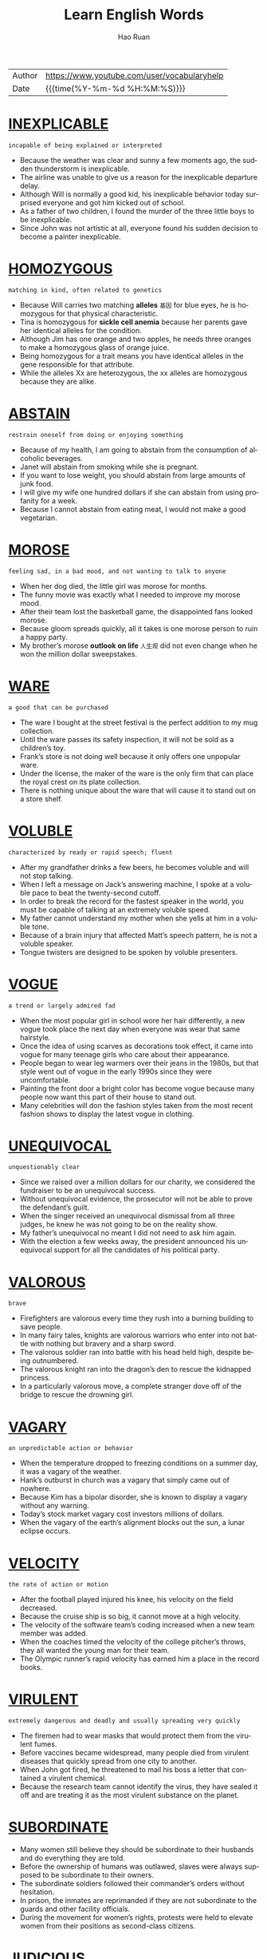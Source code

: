 #+TITLE:     Learn English Words
#+AUTHOR:    Hao Ruan
#+EMAIL:     haoru@cisco.com
#+LANGUAGE:  en
#+LINK_HOME: http://www.github.com/ruanhao
#+OPTIONS:   h:6 html-postamble:nil html-preamble:t tex:t f:t ^:nil
#+STARTUP:   showall
#+TOC:       headlines 3
#+HTML_DOCTYPE: <!DOCTYPE html>
#+HTML_HEAD: <link href="http://fonts.googleapis.com/css?family=Roboto+Slab:400,700|Inconsolata:400,700" rel="stylesheet" type="text/css" />
#+HTML_HEAD: <link href="org-html-themes/solarized/style.css" rel="stylesheet" type="text/css" />
#+HTML: <div class="outline-2" id="meta">
| Author | https://www.youtube.com/user/vocabularyhelp |
| Date   | {{{time(%Y-%m-%d %H:%M:%S)}}}               |
#+HTML: </div>


* [[https://www.youtube.com/watch?v=4KwmnKuLFIk&index=1&list=PL5oykh1rbQ4NfsEddIzO9poa7DlC5FOS9][INEXPLICABLE]]

  #+HTML: <img src="https://i.ytimg.com/vi/4KwmnKuLFIk/sddefault.jpg"/>

  =incapable of being explained or interpreted=

  - Because the weather was clear and sunny a few moments ago, the sudden thunderstorm is inexplicable.
  - The airline was unable to give us a reason for the inexplicable departure delay.
  - Although Will is normally a good kid, his inexplicable behavior today surprised everyone and got him kicked out of school.
  - As a father of two children, I found the murder of the three little boys to be inexplicable.
  - Since John was not artistic at all, everyone found his sudden decision to become a painter inexplicable.

* [[https://www.youtube.com/watch?v=YgisIAxDrxQ&index=2&list=PL5oykh1rbQ4NfsEddIzO9poa7DlC5FOS9][HOMOZYGOUS]]

  #+HTML: <img src="https://i.ytimg.com/vi/YgisIAxDrxQ/sddefault.jpg"/>

  =matching in kind, often related to genetics=

  - Because Will carries two matching *alleles* =基因= for blue eyes, he is homozygous for that physical characteristic.
  - Tina is homozygous for *sickle cell anemia* because her parents gave her identical alleles for the condition.
  - Although Jim has one orange and two apples, he needs three oranges to make a homozygous glass of orange juice.
  - Being homozygous for a trait means you have identical alleles in the gene responsible for that attribute.
  - While the alleles Xx are heterozygous, the xx alleles are homozygous because they are alike.

* [[https://www.youtube.com/watch?v=cYCEflzOZRg&index=3&list=PL5oykh1rbQ4NfsEddIzO9poa7DlC5FOS9][ABSTAIN]]

  #+HTML: <img src="https://i.ytimg.com/vi/cYCEflzOZRg/sddefault.jpg"/>

  =restrain oneself from doing or enjoying something=

  - Because of my health, I am going to abstain from the consumption of alcoholic beverages.
  - Janet will abstain from smoking while she is pregnant.
  - If you want to lose weight, you should abstain from large amounts of junk food.
  - I will give my wife one hundred dollars if she can abstain from using profanity for a week.
  - Because I cannot abstain from eating meat, I would not make a good vegetarian.

* [[https://www.youtube.com/watch?v%3Dls5Cp1LmTS4&index%3D4&list%3DPL5oykh1rbQ4NfsEddIzO9poa7DlC5FOS9][MOROSE]]

  #+HTML: <img src="https://i.ytimg.com/vi/ls5Cp1LmTS4/sddefault.jpg"/>

  =feeling sad, in a bad mood, and not wanting to talk to anyone=

  - When her dog died, the little girl was morose for months.
  - The funny movie was exactly what I needed to improve my morose mood.
  - After their team lost the basketball game, the disappointed fans looked morose.
  - Because gloom spreads quickly, all it takes is one morose person to ruin a happy party.
  - My brother’s morose *outlook on life* =人生观= did not even change when he won the million dollar sweepstakes.

* [[https://www.youtube.com/watch?v=kM3Xft3m9rc&index=5&list=PL5oykh1rbQ4NfsEddIzO9poa7DlC5FOS9][WARE]]

  #+HTML: <img src="https://i.ytimg.com/vi/kM3Xft3m9rc/sddefault.jpg"/>

  =a good that can be purchased=

  - The ware I bought at the street festival is the perfect addition to my mug collection.
  - Until the ware passes its safety inspection, it will not be sold as a children’s toy.
  - Frank’s store is not doing well because it only offers one unpopular ware.
  - Under the license, the maker of the ware is the only firm that can place the royal crest on its plate collection.
  - There is nothing unique about the ware that will cause it to stand out on a store shelf.

* [[https://www.youtube.com/watch?v=Hk59jFeaW-o&index=6&list=PL5oykh1rbQ4NfsEddIzO9poa7DlC5FOS9][VOLUBLE]]

  #+HTML: <img src="https://i.ytimg.com/vi/Hk59jFeaW-o/sddefault.jpg"/>

  =characterized by ready or rapid speech; fluent=

  - After my grandfather drinks a few beers, he becomes voluble and will not stop talking.
  - When I left a message on Jack’s answering machine, I spoke at a voluble pace to beat the twenty-second cutoff.
  - In order to break the record for the fastest speaker in the world, you must be capable of talking at an extremely voluble speed.
  - My father cannot understand my mother when she yells at him in a voluble tone.
  - Because of a brain injury that affected Matt’s speech pattern, he is not a voluble speaker.
  - Tongue twisters are designed to be spoken by voluble presenters.


* [[https://www.youtube.com/watch?v=slqjh7TWykg&index=7&list=PL5oykh1rbQ4NfsEddIzO9poa7DlC5FOS9][VOGUE]]

  #+HTML: <img src="https://i.ytimg.com/vi/slqjh7TWykg/sddefault.jpg"/>

  =a trend or largely admired fad=

  - When the most popular girl in school wore her hair differently, a new vogue took place the next day when everyone was wear that same hairstyle.
  - Once the idea of using scarves as decorations took effect, it came into vogue for many teenage girls who care about their appearance.
  - People began to wear leg warmers over their jeans in the 1980s, but that style went out of vogue in the early 1990s since they were uncomfortable.
  - Painting the front door a bright color has become vogue because many people now want this part of their house to stand out.
  - Many celebrities will don the fashion styles taken from the most recent fashion shows to display the latest vogue in clothing.

* [[https://www.youtube.com/watch?v=ufAFjlo6l_4&index=8&list=PL5oykh1rbQ4NfsEddIzO9poa7DlC5FOS9][UNEQUIVOCAL]]

  #+HTML: <img src="https://i.ytimg.com/vi/ufAFjlo6l_4/sddefault.jpg"/>

  =unquestionably clear=

  - Since we raised over a million dollars for our charity, we considered the fundraiser to be an unequivocal success.
  - Without unequivocal evidence, the prosecutor will not be able to prove the defendant’s guilt.
  - When the singer received an unequivocal dismissal from all three judges, he knew he was not going to be on the reality show.
  - My father’s unequivocal no meant I did not need to ask him again.
  - With the election a few weeks away, the president announced his unequivocal support for all the candidates of his political party.

* [[https://www.youtube.com/watch?v=J_eO6TM7gsk&index=9&list=PL5oykh1rbQ4NfsEddIzO9poa7DlC5FOS9][VALOROUS]]

  #+HTML: <img src="https://i.ytimg.com/vi/J_eO6TM7gsk/sddefault.jpg"/>

  =brave=

  - Firefighters are valorous every time they rush into a burning building to save people.
  - In many fairy tales, knights are valorous warriors who enter into not battle with nothing but bravery and a sharp sword.
  - The valorous soldier ran into battle with his head held high, despite being outnumbered.
  - The valorous knight ran into the dragon’s den to rescue the kidnapped princess.
  - In a particularly valorous move, a complete stranger dove off of the bridge to rescue the drowning girl.

* [[https://www.youtube.com/watch?v=TyiUnE3BHw0&index=10&list=PL5oykh1rbQ4NfsEddIzO9poa7DlC5FOS9][VAGARY]]

  #+HTML: <img src="https://i.ytimg.com/vi/TyiUnE3BHw0/sddefault.jpg"/>

  =an unpredictable action or behavior=

  - When the temperature dropped to freezing conditions on a summer day, it was a vagary of the weather.
  - Hank’s outburst in church was a vagary that simply came out of nowhere.
  - Because Kim has a bipolar disorder, she is known to display a vagary without any warning.
  - Today’s stock market vagary cost investors millions of dollars.
  - When the vagary of the earth’s alignment blocks out the sun, a lunar eclipse occurs.

* [[https://www.youtube.com/watch?v=Va9-wuuAoIg&index=11&list=PL5oykh1rbQ4NfsEddIzO9poa7DlC5FOS9][VELOCITY]]

  #+HTML: <img src="https://i.ytimg.com/vi/Va9-wuuAoIg/sddefault.jpg"/>

  =the rate of action or motion=

  - After the football played injured his knee, his velocity on the field decreased.
  - Because the cruise ship is so big, it cannot move at a high velocity.
  - The velocity of the software team’s coding increased when a new team member was added.
  - When the coaches timed the velocity of the college pitcher’s throws, they all wanted the young man for their team.
  - The Olympic runner’s rapid velocity has earned him a place in the record books.

* [[https://www.youtube.com/watch?v=35LSIZudAXY&index=12&list=PL5oykh1rbQ4NfsEddIzO9poa7DlC5FOS9][VIRULENT]]

  #+HTML: <img src="https://i.ytimg.com/vi/35LSIZudAXY/sddefault.jpg"/>

  =extremely dangerous and deadly and usually spreading very quickly=

  - The firemen had to wear masks that would protect them from the virulent fumes.
  - Before vaccines became widespread, many people died from virulent diseases that quickly spread from one city to another.
  - When John got fired, he threatened to mail his boss a letter that contained a virulent chemical.
  - Because the research team cannot identify the virus, they have sealed it off and are treating it as the most virulent substance on the planet.

* [[https://www.youtube.com/watch?v=A1FcoNWyYqI&index=13&list=PL5oykh1rbQ4NfsEddIzO9poa7DlC5FOS9][SUBORDINATE]]

  #+HTML: <img src="https://i.ytimg.com/vi/A1FcoNWyYqI/sddefault.jpg"/>

  - Many women still believe they should be subordinate to their husbands and do everything they are told.
  - Before the ownership of humans was outlawed, slaves were always supposed to be subordinate to their owners.
  - The subordinate soldiers followed their commander’s orders without hesitation.
  - In prison, the inmates are reprimanded if they are not subordinate to the guards and other facility officials.
  - During the movement for women’s rights, protests were held to elevate women from their positions as second-class citizens.

* [[https://www.youtube.com/watch?v=RXuXUUfNGWo&index=14&list=PL5oykh1rbQ4NfsEddIzO9poa7DlC5FOS9][JUDICIOUS]]

  #+HTML: <img src="https://i.ytimg.com/vi/RXuXUUfNGWo/sddefault.jpg"/>

  =showing intelligence and good judgment=

  - Since I have a small budget, I have to be judicious about my purchases.
  - Because of the doctor’s experience, he was a judicious fellow who was well-respected by his colleagues.
  - The experienced software engineer is judicious when it comes to finding the best way to code a software application.
  - Judicious investors will only put their money into stocks which will provide them with hefty profits.
  - When it comes to choosing friends, be very judicious and choose wisely!

* [[https://www.youtube.com/watch?v=5AHIoDKTqFg&index=15&list=PL5oykh1rbQ4NfsEddIzO9poa7DlC5FOS9][IMPUDENT]]

  #+HTML: <img src="https://i.ytimg.com/vi/5AHIoDKTqFg/sddefault.jpg"/>

  =very rude; not showing respect for other people=

  - If the panhandler hadn’t been so impudent, I might have given him a couple of bucks.
  - Even though Mary needed a new vacuum cleaner, the impudent attitude of the sales clerk made her decide to leave the store.
  - Matt is an impudent scoundrel who doesn’t seem to respect rules or people.
  - He never admitted that he had eaten the leftover pizza, but I could tell from his impudent smirk that he was the guilty party.
  - Because the couple in the corner booth had exhibited such impudent behavior, Derek was pleasantly surprised to see that they had left him a $20 tip.

* [[https://www.youtube.com/watch?v=sUJ6KmaSNG0&index=16&list=PL5oykh1rbQ4NfsEddIzO9poa7DlC5FOS9][BOMBASTIC]]

  #+HTML: <img src="https://i.ytimg.com/vi/sUJ6KmaSNG0/sddefault.jpg"/>

  =one who is full of himself; a self absorbed person=

  - Because he is a bit too bombastic for me, I will not be voting for that politician again!
  - His bombastic rant made her rethink her decision to go on a date with him.
  - Bombastic by nature, Daryl did not fit in with the quiet chess players.
  - If you want to sell your energy drink, then you must use bombastic claims in your commercials.
  - Henry’s bombastic remarks about terrorism got him kicked off the airplane.

* [[https://www.youtube.com/watch?v=MdU56SvkOIM&index=17&list=PL5oykh1rbQ4NfsEddIzO9poa7DlC5FOS9][ADULATION]]

  #+HTML: <img src="https://i.ytimg.com/vi/MdU56SvkOIM/sddefault.jpg"/>

  =great praise for someone, often more than what is deserved=

  - Although Jason was a famous celebrity, he was very uncomfortable with the adulation from his fans.
  - It is obvious that most of the billionaire’s adulation comes from people who are simply after his money.
  - The adulation and applause from the crowd made the former president smile.
  - My grandmother was a very religious woman who saved her greatest adulation for God.
  - When Bill made the game winning shot, his teammates showered him with adulation.

* [[https://www.youtube.com/watch?v=9U04z2RD6tk&index=18&list=PL5oykh1rbQ4NfsEddIzO9poa7DlC5FOS9][REPUDIATE]]

  #+HTML: <img src="https://i.ytimg.com/vi/9U04z2RD6tk/sddefault.jpg"/>

  =to reject; refuse to support=

  - Because I want to avoid the conflict between my two sisters, I repudiate their argument.
  - The company will repudiate any claims of negligence.
  - Despite his claims of innocence, he did very little to repudiate the allegations made against him.
  - Jill is going to repudiate the bill because it is incorrect.
  - The actress used the interview to repudiate claims of alcohol abuse.
  - During his next speech, the president will repudiate blame for the economic situation.

* [[https://www.youtube.com/watch?v=CesABoYF7lA&index=19&list=PL5oykh1rbQ4NfsEddIzO9poa7DlC5FOS9][RUMINATE]]

  #+HTML: <img src="https://i.ytimg.com/vi/CesABoYF7lA/sddefault.jpg"/>

  =to think deeply about something=

  - His sudden death made us all ruminate on the true value of time.
  - Before I make any major decisions, I need to ruminate on all the facts.
  - After I ruminate over my scholarship offers, I will make a decision regarding my college choice.
  - On New Year’s Eve, many people choose to ruminate about their lives.
  - Because most young people are only interested in having fun, they usually do not ruminate on their decisions.
  - The judges will ruminate over the evidence before deciding upon a verdict.

* [[https://www.youtube.com/watch?v=jxBzBy80QCc&index=20&list=PL5oykh1rbQ4NfsEddIzO9poa7DlC5FOS9][ANTIPATHY]]

  #+HTML: <img src="https://i.ytimg.com/vi/jxBzBy80QCc/sddefault.jpg"/>

  =a feeling of dislike=

  - When Mary learned her boyfriend was married, her antipathy towards him filled her with rage.
  - Is your antipathy for me so great that you no longer care about my feelings?
  - The teenagers expressed their antipathy for the school by vandalizing the gym.
  - After serving in the war, he developed an antipathy to guns.
  - For the past five years, there has been a great deal of antipathy directed at automobile makers.

* [[https://www.youtube.com/watch?v=Iz54yDJsowY&index=21&list=PL5oykh1rbQ4NfsEddIzO9poa7DlC5FOS9][METICULOUS]]

  #+HTML: <img src="https://i.ytimg.com/vi/Iz54yDJsowY/sddefault.jpg"/>

  =showing great attention to detail; very careful and precise=

  - Because Haley is a meticulous cleaner, every inch of her house is spotless.
  - Henry is known for being very meticulous with his personal hygiene.
  - Even though the celebrity was meticulous about matching her clothing with her accessories, she still made the worst dressed list.
  - Because of his meticulous skill, Dr. Jameson is considered to be one of the best surgeons in the country.
  - Because Sarah was meticulous about her appearance, she spent hours brushing her hair.

* [[https://www.youtube.com/watch?v=fOMu7FUSsqc&index=22&list=PL5oykh1rbQ4NfsEddIzO9poa7DlC5FOS9][COVET]]

  #+HTML: <img src="https://i.ytimg.com/vi/fOMu7FUSsqc/sddefault.jpg"/>

  =to greatly desire something you lack=

  - As soon as the teen starlet wears an outfit in public, young girls around the world immediately covet the same outfit.
  - Because my brother has to spend more hours at his office than he likes, he tends to covet quality time with his family.
  - I am not surprised my jealous brother has started to covet my girlfriend.
  - The Bible says a man should not covet another man’s wife.


* [[https://www.youtube.com/watch?v=h7LsKmCD8q8&index=23&list=PL5oykh1rbQ4NfsEddIzO9poa7DlC5FOS9][CIRCUMVENT]]

  #+HTML: <img src="https://i.ytimg.com/vi/h7LsKmCD8q8/sddefault.jpg"/>

  =to get around something=

  - The burglar tried to find a way to circumvent the alarm system.
  - Because the man wanted to circumvent the immigration laws, he snuck into the country inside of a shipping truck.
  - In order to sneak out of the house, the teenage girl knew she had to circumvent her parents who were in the living room.
  - The computer hacker knew he would have to circumvent the firewall in order to access the bank’s funds.
  - According to my lawyer, there is no way to circumvent having to spend two days at a ridiculous court hearing.
  - Often, pilots will circumvent the rain by flying above the clouds.

* [[https://www.youtube.com/watch?v=NYrhVn0y7kE&index=24&list=PL5oykh1rbQ4NfsEddIzO9poa7DlC5FOS9][EVOKE]]

  #+HTML: <img src="https://i.ytimg.com/vi/NYrhVn0y7kE/sddefault.jpg"/>

  =to bring a feeling, a memory or an image into your mind=

  - In my opinion, some directors of horror movies really cross the line just to evoke a sense of terror in the audience.
  - He had no idea that his proposal would evoke such negative reactions from his colleagues.
  - Because I didn’t want my appearance to evoke a sense of pity, I decided not to wear black to the service.
  - He hoped that his stirring speech would evoke a strong sense of loyalty in his supporters and inspire them to recruit more followers to the cause.
  - Despite the soft, calm quality of the music, it failed to evoke the sense of peacefulness I so desperately needed after my crazy day at work.

* [[https://www.youtube.com/watch?v=-pwUCwFNOAM&index=25&list=PL5oykh1rbQ4NfsEddIzO9poa7DlC5FOS9][INEXORABLE]]

  #+HTML: <img src="https://i.ytimg.com/vi/-pwUCwFNOAM/sddefault.jpg"/>

  =not able to be persuaded or stopped by any means; stubborn=

  - Because James hit a police officer while driving drunk, he knows it is an inexorable fact he will serve jail time.
  - Of course, the public is enraged by the inexorable rise in gas prices.
  - The inexorable truth is that Shelley is going to die within six months because she has cancer.
  - As economists look at the gloomy statistics, they recognize an inexorable debt increase.
  - The changing of the seasons is an inexorable event because there is nothing you can do to stop one season from leading into another.

* [[https://www.youtube.com/watch?v=Bqel0lVdfM4&index=26&list=PL5oykh1rbQ4NfsEddIzO9poa7DlC5FOS9][PRECEDE]]

  #+HTML: <img src="https://i.ytimg.com/vi/Bqel0lVdfM4/sddefault.jpg"/>

  =to occur before something else=

  - As a Christian, Adam likes to see a marriage announcement precede the birth of a child.
  - Sometimes a tingling sensation in the arm will precede a heart attack.
  - I will gladly make the introduction that will precede our company president’s speech.
  - Congestion and fatigue are two symptoms that often precede a cold.
  - During the wedding ceremony, the bridesmaids will precede the bride down the aisle.

* [[https://www.youtube.com/watch?v=lxhvuTrr95c&index=27&list=PL5oykh1rbQ4NfsEddIzO9poa7DlC5FOS9][ITINERANT]]

  #+HTML: <img src="https://i.ytimg.com/vi/lxhvuTrr95c/sddefault.jpg"/>

  =moving around from location to location=

  - The documentary follows the life of an itinerant homeless man who never sleeps in a location more than once.
  - Because the traveling salesman hated his itinerant lifestyle, he was happy to be nearing his age of retirement.
  - Jim loves the itinerant lifestyle of a musician because of the opportunities he has to travel from city to city.
  - Because Stan is an itinerant farm worker who follows the crops, he will not be in our neighborhood much longer.
  - Jane is an itinerant teacher who travels between schools teaching special education students.

* [[https://www.youtube.com/watch?v=OpELdsckrp8&index=28&list=PL5oykh1rbQ4NfsEddIzO9poa7DlC5FOS9][VOCIFEROUS]]

  #+HTML: <img src="https://i.ytimg.com/vi/OpELdsckrp8/sddefault.jpg"/>

  =making a loud outcry=

  - The protestors were vociferous as they screamed outside of the government building.
  - Although I do not normally get involved in politics, I was a vociferous supporter of our new governor.
  - Voters are vociferous in their outrage about the proposed tax increase.
  - At the end of their vociferous argument, both Jane and Peter were angrier than ever.
  - Even though the police warned the vociferous celebrity to be quiet several times, the singer would not stop yelling.
  - My uncle is a vociferous man who loudly expresses his opinion on everything.

* [[https://www.youtube.com/watch?v=Nz9-1p-iS58&index=29&list=PL5oykh1rbQ4NfsEddIzO9poa7DlC5FOS9][GUILE]]

  #+HTML: <img src="https://i.ytimg.com/vi/Nz9-1p-iS58/sddefault.jpg"/>

  =sly or cunning intelligence=

  - Although Britney pretends to be sweet and innocent, she has used her guile to become one of the most popular celebrities in the world.
  - The wealthy man used his money and guile to get into politics.
  - Vivian used guile to trick the old man into giving her his money.
  - Without guile, it will be hard for the young man to survive as a politician.
  - The man became the head of the mob by using his guile to defeat his enemies.

* [[https://www.youtube.com/watch?v=j8gU9N3t-Gg&index=30&list=PL5oykh1rbQ4NfsEddIzO9poa7DlC5FOS9][FEROCITY]]

  #+HTML: <img src="https://i.ytimg.com/vi/j8gU9N3t-Gg/sddefault.jpg"/>

  =the condition of being ferocious=

  - Even though my Chihuahua is tiny, he snarls and barks with such ferocity that most people tend to stay away.
  - The tornadoes blew through the town with a ferocity that turned most of the magnificent, century-old homes into matchsticks.
  - As Joseph boasted about his participation in the fight, Mary Jane saw a look of ferocity on his face that she had never seen before.
  - There is probably nothing in the natural world to equal the ferocity of a mother protecting her young.
  - After half a day of battle, the soldiers had lost all their ferocity and were just fighting to survive.

* [[https://www.youtube.com/watch?v=MHaL5xfczsU&index=31&list=PL5oykh1rbQ4NfsEddIzO9poa7DlC5FOS9][INSURRECTION]]

  #+HTML: <img src="https://i.ytimg.com/vi/MHaL5xfczsU/sddefault.jpg"/>

  =an organized uprising against an authoritative body=

  - After an insurrection removed the brutal royal family from power, a democratic government led the country.
  - During the insurrection, several convicts held a prison doctor hostage.
  - By way of an insurrection, the lower class overthrew the selfish aristocrats during the French Revolution.
  - If the insurrection against the tyrant fails, many innocent people will continue to be killed on a daily basis.
  - Fortunately a government agency discovered the group’s plan for insurrection before the highest politicians in the nation were murdered.

* [[https://www.youtube.com/watch?v=1YNPD2vs1SQ&index=32&list=PL5oykh1rbQ4NfsEddIzO9poa7DlC5FOS9][PIPE DREAM]]

  #+HTML: <img src="https://i.ytimg.com/vi/1YNPD2vs1SQ/sddefault.jpg"/>

  =a goal or ambition generally regarded as unattainable=

  - At one time, man being capable of going into space was nothing more than a pipe dream, laughed at by the masses and the wise alike.
  - Due to the vast amounts of military power so many countries have today, the idea of any one country taking over the world is an impossible pipe dream.
  - It was once considered a pipe dream for man to fly, but now it is seen as something commonplace.
  - My cynical dad says that making a career out of music is a pipe dream, but I am determined to make a living doing what I love.

* [[https://www.youtube.com/watch?v=8mKqC_azab4&index=33&list=PL5oykh1rbQ4NfsEddIzO9poa7DlC5FOS9][INFAMOUS]]

  #+HTML: <img src="https://i.ytimg.com/vi/8mKqC_azab4/sddefault.jpg"/>

  =well-known for having a negative reputation=

  - Because the back roads are infamous for ice patches in the winter, I suggest you stick to the highways on your trip.
  - The murder tour will take you to the sites of several infamous celebrity killings.
  - After eluding arrest for sixteen years, the infamous mobster was finally caught by police.
  - The intern was known for her infamous affair with the president.
  - The singer is infamous for her indecent costumes.

* [[https://www.youtube.com/watch?v=safKQ39bQiY&index=34&list=PL5oykh1rbQ4NfsEddIzO9poa7DlC5FOS9][EXPUNGE]]

  #+HTML: <img src="https://i.ytimg.com/vi/safKQ39bQiY/sddefault.jpg"/>

  =to remove completely=

  - After Adam learned he had been wrongly convicted, he asked the judge to expunge his record.
  - Because the killer did not want to get caught, he tried to expunge all signs of his presence at the murder scene.
  - A beautiful day at the beach was more than enough to expunge my recall of a difficult week at the office.
  - A chip was put inside the spy’s brain to expunge his memory so he would never recall any of his missions.
  - Is there a way for me to expunge this tattoo of my ex-girlfriend?

* [[https://www.youtube.com/watch?v=Uh0m5CBRknw&index=35&list=PL5oykh1rbQ4NfsEddIzO9poa7DlC5FOS9][DISCRIMINATION]]

  #+HTML: <img src="https://i.ytimg.com/vi/Uh0m5CBRknw/sddefault.jpg"/>

  =the tendency to treat individuals differently because of their race, gender, religion, etc.=

  - Carol is an attorney who works to help fight gender discrimination in the workplace.
  - When Ann learned her male peers were earning higher salaries than she was, she complained to her manager about discrimination.
  - The company was fined for racial discrimination after a review highlighted the absence of minorities in key positions.
  - Since the software firm does not tolerate any form of discrimination, its workforce is quite diverse.
  - Not recognizing a spiritual holiday at work is a type of religious discrimination.

* [[https://www.youtube.com/watch?v=LX9bWYVXzG0&index=36&list=PL5oykh1rbQ4NfsEddIzO9poa7DlC5FOS9][ELECTROMAGNET]]

  #+HTML: <img src="https://i.ytimg.com/vi/LX9bWYVXzG0/sddefault.jpg"/>

  - Using a powerful electromagnet, the *wrecking yard* worker moved *scrap metal* from one side of the *lot* to the orhter.
  - When someone rings your doorbell, a tiny electromagnet uses electricy to pull a metal *clapper* against a bell.


* [[https://www.youtube.com/watch?v=YVRCfT-_958&index=37&list=PL5oykh1rbQ4NfsEddIzO9poa7DlC5FOS9][AGRARIAN]]

  #+HTML: <img src="https://i.ytimg.com/vi/YVRCfT-_958/sddefault.jpg"/>

  - There are some *religious sects* who believe in an agrarian way of life and obtain all of their necessities from the land.

* [[https://www.youtube.com/watch?v=awJ0zfMKRzk&index=38&list=PL5oykh1rbQ4NfsEddIzO9poa7DlC5FOS9][ARID]]

  #+HTML: <img src="https://i.ytimg.com/vi/awJ0zfMKRzk/sddefault.jpg"/>

  =incredibly dry; lacking water=

  - Because a camel can store water and food in its humps, it is well suited for journeys in arid areas like deserts.
  - The astronauts carried ample water supplies and were well prepared to deal with the planet’s arid conditions.
  - Because some regions of India are extremely arid, many households receive only a few gallons of water each day.
  - Since water is sparse in the arid region, many people in the area collect rainwater during the infrequent showers.
  - An irrigation system will allow farmers in the arid county to regularly water their crops.


* [[https://www.youtube.com/watch?v=YYFROs2MBVs&index=39&list=PL5oykh1rbQ4NfsEddIzO9poa7DlC5FOS9][CONTEMPTUOUS]]

  #+HTML: <img src="https://i.ytimg.com/vi/YYFROs2MBVs/sddefault.jpg"/>

  - Often, I find myself *contemptuous of* those who pretend they cannot see the homeless problem.

* [[https://www.youtube.com/watch?v=8JkCW2BN154&index=40&list=PL5oykh1rbQ4NfsEddIzO9poa7DlC5FOS9][DIMINUTION]]

  #+HTML: <img src="https://i.ytimg.com/vi/8JkCW2BN154/sddefault.jpg"/>

  =a lessening or reduction=

  - The diminution of military troops will leave our country more vulnerable to invasion.
  - When the jobless rate decreases, there is usually a diminution in crime as well.
  - The rising number of unwed mothers reflects a diminution of moral values.
  - Because of the diminution of gas prices, more people are hitting the highways this summer.
  - The diminution of cafeteria monitors has resulted in an increase in food fights at the high school.




* [[https://www.youtube.com/watch?v=o23qo9BgkB4&index=41&list=PL5oykh1rbQ4NfsEddIzO9poa7DlC5FOS9][PARTISAN]]

  #+HTML: <img src="https://i.ytimg.com/vi/o23qo9BgkB4/sddefault.jpg"/>

  - The partisan press members *made a point of* =提出观点= criticizing every mode the president made.


* [[https://www.youtube.com/watch?v=EvccZPTfFh8&index=42&list=PL5oykh1rbQ4NfsEddIzO9poa7DlC5FOS9][CAUSALITY]]

  #+HTML: <img src="https://i.ytimg.com/vi/EvccZPTfFh8/sddefault.jpg"/>

  - When the mayor noticed the *spike* in crime in the city, research showed the causality was due to his *lenient prison sentences* and large gang population.
  - People's long frindships can be the causality for these *platonic relationships* to turn into life-long marriages.


* [[https://www.youtube.com/watch?v=F3NhgMVNJVs&index=43&list=PL5oykh1rbQ4NfsEddIzO9poa7DlC5FOS9][HAUTEUR]]

  #+HTML: <img src="https://i.ytimg.com/vi/F3NhgMVNJVs/sddefault.jpg"/>

  - Since April won the *beauty pageant*, she has *pranced* around the school with such hauteur that everyone has started to hate her.


* [[https://www.youtube.com/watch?v=CfZ_THfxd9w&index=44&list=PL5oykh1rbQ4NfsEddIzO9poa7DlC5FOS9][LIVID]]

  #+HTML: <img src="https://i.ytimg.com/vi/CfZ_THfxd9w/sddefault.jpg"/>

  - The taxpayers are livid about the proposed *tax hike*.

* [[https://www.youtube.com/watch?v=ae5j186dvgY&index=45&list=PL5oykh1rbQ4NfsEddIzO9poa7DlC5FOS9][SUPERSEDE]]

  #+HTML: <img src="https://i.ytimg.com/vi/ae5j186dvgY/sddefault.jpg"/>

  =to replace someone or something=

  - Hopefully the new class schedule will supersede the old one and give us more time to explore the complicated subjects.
  - In time, the features of the smartphone may supersede those of the personal computer.
  - In five years, the prince will supersede his father and become king.
  - Kate hopes she can supersede her boss and take his position in the company.
  - Since the new attendance forms supersede the previous documents, please shred all of the old forms.

* [[https://www.youtube.com/watch?v=GlbfzelYrF8&index=46&list=PL5oykh1rbQ4NfsEddIzO9poa7DlC5FOS9][RESILIENT]]

  #+HTML: <img src="https://i.ytimg.com/vi/GlbfzelYrF8/sddefault.jpg"/>

  - Brick houses are more *resilient to* wind damage than *mobile homes*.
  - It's wonderful to see how resilient our community is *in wake of* the tornado outbreak.


* [[https://www.youtube.com/watch?v=4VU9IUCsDeo&index=47&list=PL5oykh1rbQ4NfsEddIzO9poa7DlC5FOS9][MAINSTAY]]

  #+HTML: <img src="https://i.ytimg.com/vi/4VU9IUCsDeo/sddefault.jpg"/>

  - Rice is a mainstay for most Asian families as most meals include at least one *helping* =进餐时的一份食物=.


* [[https://www.youtube.com/watch?v=u6lTBJi4H8o&index=48&list=PL5oykh1rbQ4NfsEddIzO9poa7DlC5FOS9][BELLIGERENT]]

  #+HTML: <img src="https://i.ytimg.com/vi/u6lTBJi4H8o/sddefault.jpg"/>

  - Since my sister is a belligerent driver who *honks her horn* constantly, I try to avoid riding anywhere with her.


* [[https://www.youtube.com/watch?v=ta_JvCMvv68&index=49&list=PL5oykh1rbQ4NfsEddIzO9poa7DlC5FOS9][GREGARIOUS]]

  #+HTML: <img src="https://i.ytimg.com/vi/ta_JvCMvv68/sddefault.jpg"/>

  - Gregarious people are likely to hang out with friends every weekend while *reserved* individuals keep to themselves.
  - The gregarious 94-year-old *grooved to rap music*, a move that shocked the other retirees in the room.

* [[https://www.youtube.com/watch?v=f6aePXm7KBg&index=50&list=PL5oykh1rbQ4NfsEddIzO9poa7DlC5FOS9][BENEVOLENT]]

  #+HTML: <img src="https://i.ytimg.com/vi/f6aePXm7KBg/sddefault.jpg"/>

  =caring; good-hearted=

  - Feeding the homeless is a benevolent deed.
  - How benevolent of you to help families that are in need during Christmas!
  - If you want to save lives without spending a dime, do the benevolent thing and donate blood.
  - With my income going down, I can no longer be a benevolent contributor to your fine organization.
  - Florence was a benevolent woman, volunteering all of her free time to charitable organizations.


* [[https://www.youtube.com/watch?v=VRmGwMPoJNA&index=51&list=PL5oykh1rbQ4NfsEddIzO9poa7DlC5FOS9][GAME-CHANGER]]

  #+HTML: <img src="https://i.ytimg.com/vi/VRmGwMPoJNA/sddefault.jpg"/>

  - The invention of the tank was a major game-changer *for the face of* war, which had relied on cavalry before troops were mechanized.
  - The use of *plate armor* in medieval combat was a game-changer, forcing weapons to *stray away from* *noble blades* and *devolve into* smashing weapons that could defeat new armor designs.

* [[https://www.youtube.com/watch?v=4pes14S8J8E&index=52&list=PL5oykh1rbQ4NfsEddIzO9poa7DlC5FOS9][CAPRICIOUS]]

  #+HTML: <img src="https://i.ytimg.com/vi/4pes14S8J8E/sddefault.jpg"/>

  =sudden behavior change=

  - Because of his capricious nature, Jeremy found it hard to keep a steady job.
  - Since he started taking the medication, Henry has been less capricious.
  - Even though the couple wanted to get married outside, they knew their ceremony depended on the capricious weather.
  - Despite the fact he was capricious, Sam was still an excellent poker player.


* [[https://www.youtube.com/watch?v=7nSSbg6YRUg&index=53&list=PL5oykh1rbQ4NfsEddIzO9poa7DlC5FOS9][BOUTIQUE]]

  #+HTML: <img src="https://i.ytimg.com/vi/7nSSbg6YRUg/sddefault.jpg"/>

  - The boutique specializes in plus size clothing and *caters to* women with *curvier figures*.
  - The boutique clothing is priced higher because the small store sells *couture* items.


* [[https://www.youtube.com/watch?v=GrTb6T4G8jM&index=54&list=PL5oykh1rbQ4NfsEddIzO9poa7DlC5FOS9][BLANCH]]

  #+HTML: <img src="https://i.ytimg.com/vi/GrTb6T4G8jM/sddefault.jpg"/>

  - When my tightfisted father saw the huge dinner bill, he seemed to blanch so much he soon resembled white chalk.
  - Since the teacher was *mugged* in the school parking lot, she will often blanch at the sound of lone footsteps behind her.


* [[https://www.youtube.com/watch?v=25u962A0BQU&index=55&list=PL5oykh1rbQ4NfsEddIzO9poa7DlC5FOS9][EPIPHANY]]

  #+HTML: <img src="https://i.ytimg.com/vi/25u962A0BQU/sddefault.jpg"/>

  - Just as I was about to fail the exam, I had an epiphany and remembered some of the facts I had learned.
  - Being in a car accident caused me to have an epiphany about the importance of chasing my dreams.


* [[https://www.youtube.com/watch?v=fvwc5fRnERw&index=56&list=PL5oykh1rbQ4NfsEddIzO9poa7DlC5FOS9][BAIT AND SWITCH]]

  #+HTML: <img src="https://i.ytimg.com/vi/fvwc5fRnERw/sddefault.jpg"/>

  - It is illegal to bait-and-switch on customers in most countries, as you must sell exactly what you have advertised.
  - If you purchased an advertised Ferrari but received a run-down old car from the nineties instead, you’ve *fallen prey* to a bait-and-switch.


* [[https://www.youtube.com/watch?v=uEYlE0OCfWo&index=57&list=PL5oykh1rbQ4NfsEddIzO9poa7DlC5FOS9][RAMIFY]]

  #+HTML: <img src="https://i.ytimg.com/vi/uEYlE0OCfWo/sddefault.jpg"/>

  - A huge loss at the casino would only ramify the already *dire financial issues* of the gambling addict.
  - As the group’s questions began to ramify and thwart the event, the author began to think Q and A session might better serve their interest.


* [[https://www.youtube.com/watch?v=TiGvJWmdqfA&index=58&list=PL5oykh1rbQ4NfsEddIzO9poa7DlC5FOS9][VACANT]]

  #+HTML: <img src="https://i.ytimg.com/vi/TiGvJWmdqfA/sddefault.jpg"/>

  - The church has been vacant for several years, only filled with *cobwebs* and mice.


* [[https://www.youtube.com/watch?v=cmbzs1LiGUo&index=59&list=PL5oykh1rbQ4NfsEddIzO9poa7DlC5FOS9][ABERRATION]]

  #+HTML: <img src="https://i.ytimg.com/vi/cmbzs1LiGUo/sddefault.jpg"/>

  - Shelley’s angry retort was an aberration from her normally quiet demeanor.
  - Even though Janice has a *medical aberration* which causes her to blink constantly, she is still a very attractive woman.
  - If you want to buy a cheap camera, look for one that has a *minor defect* or aberration because you can purchase cameras of this sort at discounted prices.
  - I have never seen a stranger aberration than a two-headed snake!


* [[https://www.youtube.com/watch?v=ffiZN57oy_w&index=60&list=PL5oykh1rbQ4NfsEddIzO9poa7DlC5FOS9][WITHHOULD]]

  #+HTML: <img src="https://i.ytimg.com/vi/ffiZN57oy_w/sddefault.jpg"/>

  =To keep something from someone.=

  - If you withhold information from the judge, you could get thrown in jail for not telling all of the truth.
  - Brokers tend to withhold *special listings* for their own personal clients.

* [[https://www.youtube.com/watch?v=ite_H67YAjc&index=61&list=PL5oykh1rbQ4NfsEddIzO9poa7DlC5FOS9][ZEST]]

  #+HTML: <img src="https://i.ytimg.com/vi/ite_H67YAjc/sddefault.jpg"/>

  =a great amount of enthusiasm=

  - Kate's zest for running keeps her very active.
  - Because I have a fear of heights, I do not have a zest for flying.
  - My teacher’s zest for math makes class fun and exciting for everyone.
  - At the age of eighty, my grandmother has a zest for life that allows her to live like a carefree teenager.
  - My mother's zest for Christmas is obvious to anyone who sees the three thousand lights surrounding our home.


* [[https://www.youtube.com/watch?v=22Ya0BdlSCE&index=62&list=PL5oykh1rbQ4NfsEddIzO9poa7DlC5FOS9][SHIRK]]

  #+HTML: <img src="https://i.ytimg.com/vi/22Ya0BdlSCE/sddefault.jpg"/>

  - When the teacher saw Kate trying to shirk her schoolwork, he threatened to keep her in *at recess*.



* [[https://www.youtube.com/watch?v%3DoK6YtBRTDpg&index%3D61&list%3DPL5oykh1rbQ4NfsEddIzO9poa7DlC5FOS9][FERTILIZE]]

  - Gray's Garden Club President stated, "To fertilize a rose bush, you must add three cups of *cow manure* around the plant."
  - Today commercial farmers use high tech farming equipment to fertilize the land by plowing and mixing *chemical compounds* to it.
  - Gardeners add compost to the soil in order to fertilize it before planting the flowers in the ground.

* [[][PYRE]]
#+HTML: <img src="https://i.ytimg.com/vi/s2eD8GeUkjE/sddefault.jpg"/>

  - During the search of the pyre in the killer’s yard, the police found scorched human bones.
  - Over the pyre of wood in the backyard, we roasted marshmallows and hot dogs.
  - Dead Vikings were sometimes cremated on a funeral pyre in a boat.

* [[][RECURSIVE]]
#+HTML: <img src="https://i.ytimg.com/vi/lmEgm9IyPFw/sddefault.jpg"/>

* [[][SURMISE]]
#+HTML: <img src="https://i.ytimg.com/vi/qPtCMfaPjVg/sddefault.jpg"/>

  - Because Helen is so dark, we can only surmise she spends a great deal of time in a *tanning bed*.
  - Jason knew it was wrong of him to surmise his brother had stolen his money without actual proof.

* [[][DEPLORABLE]]
#+HTML: <img src="https://i.ytimg.com/vi/hC_fPVWguaI/sddefault.jpg"/>

  - Because Bobby’s test scores are deplorable, he is not going to the football game on Saturday night.
  - During the winter storm, the road conditions were so deplorable school was cancelled for a week.
  - John’s deplorable behavior is going to get him arrested one day.


* [[][EXCRESCENCE]]
#+HTML: <img src="https://i.ytimg.com/vi/MxSqL303eDE/sddefault.jpg"/>

  =A protrusion or growth usually in the form of a lump that is the result of sickness.=

  - After discovering a large excrescence that resembled a bubble on his leg, Miles went to the doctor to have it looked it.


* [[][PERSECUTION]]
#+HTML: <img src="https://i.ytimg.com/vi/JSZwz0VDr9I/sddefault.jpg"/>

  =A campaign designed to harm someone because of a cultural, sexual, religious, or racial difference.=

  - The national *hate crime laws* were initially enacted to prevent the persecution of minorities.
  - In 1994, the Tutsi population in Rwanda endured a persecution from the Hutu radicals that led to the genocide of over a million people.



* [[][DESPOTIC]]
#+HTML: <img src="https://i.ytimg.com/vi/3-W6jpAjUOU/sddefault.jpg"/>

  - Under orders from the despotic ruler, citizens *were denied* the freedom of speech.
  - The despotic emperor *stripped his subjects of* their most valuable possessions.

* [[][ESURIENT]]
#+HTML: <img src="https://i.ytimg.com/vi/NnfliOZ8om8/sddefault.jpg"/>

  - The esurient bear made a habit of ravaging campgrounds in search of leftover food.
  - Making three *deli stuffed sandwiches* (汉堡三明治) meant that the esurient woman didn’t have to wait until lunch to eat.
  - Sweet smells permeated the air and caused the esurient man’s stomach to *growl*.


* [[][SENSIBLE]]
#+HTML: <img src="https://i.ytimg.com/vi/_3cL_ZPqCqo/sddefault.jpg"/>

  - Matt’s sensible decision to not ride in a car with his intoxicated friends is the only reason he is alive today.


* [[][TURBULENT]]
#+HTML: <img src="https://i.ytimg.com/vi/37Ru9pB2bi8/sddefault.jpg"/>

  - Race relations in the town were quite turbulent after the white police officer was not indicted for killing the unarmed minority.


* [[][SCARCE]]
#+HTML: <img src="https://i.ytimg.com/vi/2hqXpEyPuFU/sddefault.jpg"/>

  - Food was scarce during the Holocaust because many people were not allowed to grow their own food and had to ration what they had.
  - The club only had a scarce amount of members since the *dues* were so high and the meeting location was far away from the center of town.



* [[][STORK]]
#+HTML: <img src="https://i.ytimg.com/vi/AlzoLMNtHqE/sddefault.jpg"/>

  - *Waddling* near the ocean, a stork reached down and grabbed a fish swimming close to the shore.


* [[][SHREWD]]
#+HTML: <img src="https://i.ytimg.com/vi/EKAoNEEMgwc/sddefault.jpg"/>

  - It *takes* a shrewd analyst to really *make a killing* in the stock market.

* [[][TRANSFIXED]]
#+HTML: <img src="https://i.ytimg.com/vi/AJI0Rc6teko/sddefault.jpg"/>

  =so interested, surprised, or afraid that you are unable to move=

  - Determined to win the race, he kept his eyes transfixed on the finish line.
  - As she walked down the aisle, the entire gathering sat transfixed on her.
  - The small child is easily transfixed by an animated movie, able to focus in for many hours.
  - Transfixed by fear, the child huddled in the corner and kept his eyes shut tight.

* [[][SAGE]]
#+HTML: <img src="https://i.ytimg.com/vi/BZn_cO4nZ3c/sddefault.jpg"/>

  =A wise individual who gives others helpful advice.=

  - In my family, my eldest sister has always been considered the sage we can all *turn to* with our relationship problems.


* [[][FATUOUS]]
#+HTML: <img src="https://i.ytimg.com/vi/mQl2tj69vOI/sddefault.jpg"/>

  - My brother was fatuous for sprinting across the wet kitchen floor.


* [[][CONNUBIAL]]
#+HTML: <img src="https://i.ytimg.com/vi/Xb7yNadP5hY/sddefault.jpg"/>

  - Because he was confined in a *state penitentiary*, the inmate was not allowed *connubial visits* with his wife.


* [[][RUBBLE]]
#+HTML: <img src="https://i.ytimg.com/vi/TMbOlIKuHIQ/sddefault.jpg"/>

- Most of the town was *reduced to* rubble during the earthquake.

* [[][CUNNING]]
#+HTML: <img src="https://i.ytimg.com/vi/gbiykEzTCqk/sddefault.jpg"/>

  - The team was a sure *bet* to win the Super Bowl because both the coach and the quarterback had some cunning strategies that the other team had never seen.

* [[][GENUINE]]
#+HTML: <img src="https://i.ytimg.com/vi/M0MXTJE2H78/sddefault.jpg"/>

  =Real, authentic, and exactly as it appears.=

  - Throughout history many con artists have tried to *pass off* fake items as genuine holy relics.


* [[][PERSPICACIOUS]]
#+HTML: <img src="https://i.ytimg.com/vi/2h-RghadpwQ/sddefault.jpg"/>

  =Able to judge quickly and correctly what people and situations are really like.=

  - Even though the judge was normally a perspicacious woman, she found it hard to not be affected by the guilty man’s plea.



* [[][ROGUE]]
#+HTML: <img src="https://i.ytimg.com/vi/878uKI47J7U/sddefault.jpg"/>

  - Everyone assumed the rogue *talked* a female guard *into* helping him escape from prison.
  - Before Eric *turned his life around* (咸鱼翻身), he was a rogue who robbed convenience stores.
  - The devilish rogue laughed after he *conned* the widow *out* of her savings.





* [[][MANIFEST]]
#+HTML: <img src="https://i.ytimg.com/vi/3_f61Ykh5-s/sddefault.jpg"/>

  =Easy to understand or recognize; obvious.=

  - The inexperienced chef *managed to* ruin the cake even though she had manifest instructions.

* [[][AMID]]
#+HTML: <img src="https://i.ytimg.com/vi/vuSvUKiseB0/sddefault.jpg"/>

  - Amid all the hostility and noise of the uprising stood an old man, who looked so calm and *collected*.
  - Standing amid the ruins of the once glorious palace, Harry *could not help but* feel overwhelmed by the magnitude of destruction.


* [[][BULWARK]]
#+HTML: <img src="https://i.ytimg.com/vi/YarOBZCJKFE/sddefault.jpg"/>

  - The rain *drenched* me because I did not have an umbrella or any other type of bulwark to protect me from the downpour.
  - If shots are fired at the presidential vehicle, the car’s bulletproof exterior will act as a bulwark.





* [[][SAUNTER]]
#+HTML: <img src="https://i.ytimg.com/vi/Ooq6g2pNGYI/sddefault.jpg"/>

  =To walk at a relaxed speed.=

  - Although the criminal was being chased by a police officer, he chose to saunter down the street as if he *did not have a care* in the world.

* [[][CHAUVINISM]]
#+HTML: <img src="https://i.ytimg.com/vi/Y3h4S8CgKgo/sddefault.jpg"/>



* [[][CAROUSE]]
#+HTML: <img src="https://i.ytimg.com/vi/UfGAVFY0QEg/sddefault.jpg"/>

  =To take part in a drunken get-together.=

  - On most weekends the *fraternity brothers* carouse with the wild *sorority girls*.


* [[][ATHWART]]
#+HTML: <img src="https://i.ytimg.com/vi/Rg3eh6RNeQc/sddefault.jpg"/>

  - Because the boy thinks it’s cool to wear his hat athwart on his head, he often wears his cap sideways.
  - During practice, we learned how to throw the baton athwart so we could catch it crossways in our hands.
  - Cut the pie athwart so we can easily divide it into eight slices.


* [[][CIRCUMSTANTIAL]]
#+HTML: <img src="https://i.ytimg.com/vi/eynPnQbTpDI/sddefault.jpg"/>

  =Something that seems to be true but is not proven.=

  - The evidence against the suspect was purely circumstantial and was not enough to convict.
  - The teacher believed that she knew who stole the test scores but it was all circumstantial belief.
  - In law school, we learned that *circumstantial evidence* =间接证据= is *inadmissible* in a court of law.
  - The *media buzz* about the secret performer was circumstantial, as there had been no official announcement.

* [[][ALUMNA]]
#+HTML: <img src="https://i.ytimg.com/vi/Inrlbyc5Ayo/sddefault.jpg"/>


* [[][OBSTREPEROUS]]
#+HTML: <img src="https://i.ytimg.com/vi/mO3071v45vg/sddefault.jpg"/>

  =Noisy and difficult to control.=

  - The teenagers became obstreperous when their school team lost the football game.





* [[][PESTER]]
#+HTML: <img src="https://i.ytimg.com/vi/fx8cOrCl2WE/sddefault.jpg"/>

  =To bother someone with several questions or requests to the point that it becomes a point of anger.=

  - Teenagers often pester their parents to cook them food, drive them places, or give them money.


* [[][RELATIVELY]]
#+HTML: <img src="https://i.ytimg.com/vi/M0STbyLlCkY/sddefault.jpg"/>

  - In comparison to the *rundown hotel* we stayed in last night, this place is relatively charming.


* [[][PILLAGE]]
#+HTML: <img src="https://i.ytimg.com/vi/T6gl67Phnx0/sddefault.jpg"/>

  =To take by force, normally during a war or battle.=

  - The general was a decent man and did not allow any of his soldiers to pillage items from towns they invaded.

* [[][PECULIAR]]
#+HTML: <img src="https://i.ytimg.com/vi/AaL2I6vCQGw/sddefault.jpg"/>

  =odd; unusual=


* [[][PLAGUE]]
#+HTML: <img src="https://i.ytimg.com/vi/GvSHGFCOCOo/sddefault.jpg"/>

  - At work, I try and stay away from my desk so my boss will not plague me about sales reports.

* [[][PERTINENT]]
#+HTML: <img src="https://i.ytimg.com/vi/7vC6OrahTJs/sddefault.jpg"/>

  =Relevant to a particular matter.=

  - If you perform a Google search, you will easily find a list of articles pertinent to the subject you were discussing.

* [[][JUGGERNAUT]]
#+HTML: <img src="https://i.ytimg.com/vi/dh5GhbXmbWg/sddefault.jpg"/>

  - With billions of hits each day, Google is the juggernaut of search engines.
  - Who knew the reality show about the hillbillies would become a juggernaut as the most heavily watched program in the nation?


* [[][EXILE]]
#+HTML: <img src="https://i.ytimg.com/vi/Kf2wlpdyHEU/sddefault.jpg"/>

  - The unpopular boy sat in the back of the cafeteria *in exile from* the rest of the students.
  - The banished prince swore he would one day return from exile and reclaim the throne that was rightfully his.


* [[][LAMBASTE]]
#+HTML: <img src="https://i.ytimg.com/vi/QmUZKt_UfLY/sddefault.jpg"/>

  - Trying to change his overly critical ways, the dater promised the matchmaker that he would not lambaste his date over small errors.
  - My overly analytical boss always finds some small error to lambaste me over.


* [[][ERODE]]
#+HTML: <img src="https://i.ytimg.com/vi/zJZFn-RHI3E/sddefault.jpg"/>

  =To destroy something at a leisurely pace.=

  - People predicted the Internet would erode the future of newspapers, and for the most part, they were correct.
  - Your abusive words have begun to erode our relationship.
  - With the new eatery in town, our business is going to erode if we don’t offer competitive deals.


* [[][EXTRADITE]]
#+HTML: <img src="https://i.ytimg.com/vi/bVXECtUoylM/sddefault.jpg"/>

  =To send an individual accused of a crime back to the area in which the crime took place.=


* [[][DRUDGERY]]
#+HTML: <img src="https://i.ytimg.com/vi/4jp4CnOIi5Q/sddefault.jpg"/>

  =Exhausting work normally performed by a lower class worker.=


  - The janitor normally ended his workday of drudgery by cleaning the toilets.
  - Because I hate the drudgery of yard work, I have a company that comes in every other week and *mows my lawn*.


* [[][PROLETARIAT]]
#+HTML: <img src="https://i.ytimg.com/vi/Y20fI8R0-zY/sddefault.jpg"/>

  =The class that is at the bottom of the social ladder. (普罗阶级，无产阶级)=

  - Because the aristocracy cared nothing about the woes of the starving proletariat, a revolution occurred in France.
  - Since Henri’s lineage is proletariat, it is highly unlikely he will be approved as a suitable mate for the princess.
  - As *menial laborers*, the proletariat is sometimes looked down upon by the middle class.

* [[][SYNTAX]]
#+HTML: <img src="https://i.ytimg.com/vi/0Rrwn7SLvg4/sddefault.jpg"/>

* [[][TERMINATE]]
#+HTML: <img src="https://i.ytimg.com/vi/gi8ThjajdWU/sddefault.jpg"/>


* [[][SLIPPERY SLOPE]]
#+HTML: <img src="https://i.ytimg.com/vi/CUzK5rKIMBc/sddefault.jpg"/>

  =A series of events in which one bad decision leads to a cascading number of negative consequences.=

  - Taking drugs is a slippery slope, and if you start you may find yourself addicted, which will lead to a life of dependency and pain.
  - A slippery slope is *called as such* because once you make one mistake, you keep on sliding and make more and more even though you try to stop.

* [[][THY]]
#+HTML: <img src="https://i.ytimg.com/vi/Kvf4ipA5nvM/sddefault.jpg"/>


* [[][SINGULAR]]
#+HTML: <img src="https://i.ytimg.com/vi/6O0bI2R1u_A/sddefault.jpg"/>

  =Remarkable, extraordinary.=

  - Harriet Tubman’s singular *resilience* *shined through*, as she never gave up trying to help slaves escape to the north.


* [[][SCANDAL]]
#+HTML: <img src="https://i.ytimg.com/vi/8TtIOSxJTgo/sddefault.jpg"/>

  - The tax credit scandal led to the arrest of a *high profile* CEO and his *shady* accountant.


* [[][PUERILE]]
#+HTML: <img src="https://i.ytimg.com/vi/uDwla695xVM/sddefault.jpg"/>

  =Silly or childish especially in a way that shows a lack of seriousness or good judgment.=



* [[][RAMBUNCTIOUS]]
#+HTML: <img src="https://i.ytimg.com/vi/m6zDUcOZu5E/sddefault.jpg"/>

  =Hyper and energetic.=

  - Once the rambunctious *puppy* got home, he would run around the house nonstop before tearing apart a whole couch.
  - Making loud sounds and swinging fast from tree to tree, the rambunctious monkeys were *fun and loud* entertainment to watch.

* [[][REPUBLIC]]
#+HTML: <img src="https://i.ytimg.com/vi/h6nJl647tjk/sddefault.jpg"/>

* [[][REDRESS]]
#+HTML: <img src="https://i.ytimg.com/vi/PxUVlO0-pSI/sddefault.jpg"/>

  - The manager gave me a free meal as redress for the awful service I received in his restaurant.
  - The company hopes to redress the victim’s injury by paying out a million dollar *settlement*.
  - Do you think the airlines will provide any kind of redress for the people who were *stranded* in the airport for two days?

* [[][PROSPERITY]]
#+HTML: <img src="https://i.ytimg.com/vi/5QAmULs79YQ/sddefault.jpg"/>


* [[][PUNGENT]]
#+HTML: <img src="https://i.ytimg.com/vi/214zN6kHlb4/sddefault.jpg"/>

  - When the pungent smell of rotten eggs filled the house, I *held my nose*.
  - When we saw the skunk prepare to squirt his pungent spray, we all ran for our cars.
  - Hopefully, the candle fragrance will *mask* the pungent scent from the restroom.

* [[][MUTINOUS]]
#+HTML: <img src="https://i.ytimg.com/vi/nHS2SHL9xGE/sddefault.jpg"/>

  - Selling classified government documents is a mutinous action.


* [[][PAXIS]]

  =Traditional conduct or practices (行为准则)=

  - As a doctor, Jack always strives to meet the praxis of not harming his patients further.
  - The stern monk *frowned against* actions that violated the praxis of his religion.


* [[][PEDANT]]
#+HTML: <img src="https://i.ytimg.com/vi/SSWHHhnm0FE/sddefault.jpg"/>

  - After answering every question the teacher asked, the pedant *drew attention to himself* in front of the other students.
  - Whenever we had a problem or question to solve, our pedant next door would interject his solution every time.
  - *Rambling on and on*, the pedant never knew when to stop discussing any issue that entered his mind.


* [[][INIMICAL]]
#+HTML: <img src="https://i.ytimg.com/vi/wBTosLrxzN4/sddefault.jpg"/>

  - The dog and cat are inimical *to* each other.

* [[][IRREFUTABLE]]
#+HTML: <img src="https://i.ytimg.com/vi/esF33LVC820/sddefault.jpg"/>

* [[][LAUDABLE]]
#+HTML: <img src="https://i.ytimg.com/vi/NR9QNwKU6mk/sddefault.jpg"/>

  =deserving to be praised or admired=

  -  After the police *ransacked* my house because of a false accusation, I found it difficult to see them as laudable men worthy of my respect.


* [[][MISSIVE]]
#+HTML: <img src="https://i.ytimg.com/vi/GtXcFdtTL1w/sddefault.jpg"/>

  - While sitting in class, Greg asked his classmate to pass a love missive to his dream girl.
  - The school secretary has placed a missive regarding new evacuation procedures in all staff mailboxes.
  - As soon as the general received the missive from his commander-in-chief, he launched an airstrike against the enemy.
  - The queen’s *courier* has arrived with an urgent missive for the king.
  - Because I *have a strong bond* with my parents, I usually mail them a long missive every week.


* [[][JOSTLE]]
#+HTML: <img src="https://i.ytimg.com/vi/cekY9yvdBxU/sddefault.jpg"/>

  =To compete or struggle for something.=

  - In the cafeteria, the students rush through the lines and jostle to get the best tables near the windows.
  - The reality show contestants will jostle to win a million dollars.
  - Even though the company president has not retired yet, the vice-presidents are already starting to jostle for his position.


* [[][HEINOUS]]
#+HTML: <img src="https://i.ytimg.com/vi/dYu7gq6MrBA/sddefault.jpg"/>

  =Shockingly evil.=

  - Even as the death row inmate prepared to take his final breath, he still refused to apologize for his heinous deeds.


* [[][INFALLIBLE]]
#+HTML: <img src="https://i.ytimg.com/vi/Oj4UgH04VqU/sddefault.jpg"/>

  - Since the psychic’s visions have all come true, we can only assume her *prophecies* are infallible.

* [[][INCLUSIVE]]
#+HTML: <img src="https://i.ytimg.com/vi/k4fM5_GDhE4/sddefault.jpg"/>

* [[][INDUBITABLE]]
#+HTML: <img src="https://i.ytimg.com/vi/NVFb9HwAerQ/sddefault.jpg"/>

* [[][INDOCTRINATE]]
#+HTML: <img src="https://i.ytimg.com/vi/lW31IG1Olk8/sddefault.jpg"/>

  - The *cult leader* will indoctrinate his followers with his beliefs.
  - As teachers, our job is not to indoctrinate our students but rather to teach them how to discover their own knowledge.

* [[][INERTIA]]
#+HTML: <img src="https://i.ytimg.com/vi/MpjewapDk0g/sddefault.jpg"/>

* [[][ENGENDER]]
#+HTML: <img src="https://i.ytimg.com/vi/56uBXIFDzoY/sddefault.jpg"/>

  =To cause a feeling or attitude to exist.=

  - The best teachers are those who engender their students to believe in their own successes.
  - The restaurant hoped the act of giving out free ice cream would engender customer loyalty.


* [[][ENUMERATE]]
#+HTML: <img src="https://i.ytimg.com/vi/1dBfOh_BwKg/sddefault.jpg"/>

  - I used my time at the podium to enumerate all of the benefits that *accrue from* daily exercising.









* [[][DELEGATE]]
#+HTML: <img src="https://i.ytimg.com/vi/xSCJtCy6WGg/sddefault.jpg"/>

  =To give tasks or responsibilities to others.=


  - Because Janice cannot do all of the tasks, she has to learn to delegate work to her employees.


* [[][ELEPHANTINE]]
#+HTML: <img src="https://i.ytimg.com/vi/MMu1oQ-jbP4/sddefault.jpg"/>

  - His elephantine stature *hovered over my shoulders* as I complied with his orders.
  - Often his *elephantine build* was used to demean those he thought opposed him.


* [[][COLOSSAL]]
#+HTML: <img src="https://i.ytimg.com/vi/r-WMVktUch8/sddefault.jpg"/>

  - Without a *forklift*, the workers won't be able to move the colossal object from the dock.

* [[][ABOMINABLE]]
#+HTML: <img src="https://i.ytimg.com/vi/yxy02UNRfrg/sddefault.jpg"/>

  =Horrible; terrible.=

  - The weather during our beach vacation was abominable, but we tried to have fun even in the midst of a horrible storm.


* [[][CONTEMPT]]
#+HTML: <img src="https://i.ytimg.com/vi/pSq8SI4Fr5w/sddefault.jpg"/>

  - After refusing to listen to the judge, the defendant was held *in contempt of court* and taken back to his jail cell.

* [[][APTLY]]
#+HTML: <img src="https://i.ytimg.com/vi/e-A27lF5Ylg/sddefault.jpg"/>

  =In a fitting way.=

  - When my aunt labels my moody uncle as grumpy, she aptly *refers to* him.
  - It is aptly said you are what you eat.

* [[][CONGRUENT]]
#+HTML: <img src="https://i.ytimg.com/vi/hM6jeRtDTxA/sddefault.jpg"/>

  =Matching in type or makeup.=

  - While the pillows are the same color, they are not congruent because one is shaped like a triangle and the other is *molded into* a square.
  - Triangles are considered congruent when they have the same angles.


* [[][COMPROMISE]]
#+HTML: <img src="https://i.ytimg.com/vi/l3k0N0OL5Ak/sddefault.jpg"/>

  - It took an experienced *moderator* to help the couple negotiate a child-custody compromise.


* [[][ADULTERATE]]
#+HTML: <img src="https://i.ytimg.com/vi/97CHVHUDEo4/sddefault.jpg"/>

  - Because I have worked hard to become a respected person, it would *concern me* greatly if someone tried to adulterate my reputation with lies.

* [[][DISMAY]]
#+HTML: <img src="https://i.ytimg.com/vi/4hVjS9LGOh4/sddefault.jpg"/>


* [[][FOOLHARDY]]
#+HTML: <img src="https://i.ytimg.com/vi/NOFQJJzHbUw/sddefault.jpg"/>

  =Making hasty decisions without regard to danger or possible consequences.=

  - Although Mark has done some foolhardy things in the past, he recently *topped* them all by stealing a police car.
  - Many cats make the foolhardy decision to climb a tree and then become afraid to climb back down.


* [[][FRACAS]]
#+HTML: <img src="https://i.ytimg.com/vi/vv-57OgpDu4/sddefault.jpg"/>

  - The husband and wife were fined by the judge for starting a fracas in court.
  - As soon as the cat saw the dog, a fracas *ensued* between the two animals.


* [[][COLLYWOBBLE]]

  - Feeling collywobbles in her tummy, the nervous singer shook as she took the stage.
  - Shaking in his boots, the scared seaman couldn’t *shake* the collywobbles he felt while steering his ship through the hurricane.


* [[][FLOTSAM]]
#+HTML: <img src="https://i.ytimg.com/vi/2V61minxtQU/sddefault.jpg"/>

  =Objects or Individuals that are considered to be of no worth.=

  - According to the old saying, one man’s flotsam is another man’s treasure.
  - When you throw flotsam in the ocean, you damage the marine ecosystem.
  - The spoiled heiress belittled her maid and treated her *as though* she was flotsam.


* [[][LOGISTICS]]
#+HTML: <img src="https://i.ytimg.com/vi/YmxWh_nMoAo/sddefault.jpg"/>


* [[][HABEAS CORPUS]]
#+HTML: <img src="https://i.ytimg.com/vi/A9ARaLpP4AQ/sddefault.jpg"/>


  =A legal order demanding that a prisoner be brought before a judge to make sure that he or she is not being held illegally.=

  - Habeas corpus rights meant that the court had to tell the attorney why they were holding the prisoner in jail.
  - Suspension of habeas corpus allowed the government to hold the terrorists captive with no recourse.


* [[][RIGID]]
#+HTML: <img src="https://i.ytimg.com/vi/vm9T2zFbf8c/sddefault.jpg"/>


  =Unwilling to alter one’s behaviors or views.=

  - Because the business owner refuses to let his employees *take off* on major holidays, he is viewed as a rigid employer.
  - My father was rigid in his conservative beliefs and never *wavered from* them during his lifetime.
  - While the judge was *on the bench*, he was extremely rigid and always sentenced criminals according to the laws of the land.


* [[][ZENITH]]
#+HTML: <img src="https://i.ytimg.com/vi/Rr8yBEt-CnM/sddefault.jpg"/>


  =The strongest or most successful period of time.=

  - The singer reached her zenith when she sold over twelve million records in 2013.
  - Mike’s second promotion in eleven months confirms he is *at the zenith of* his career.


* [[][PATHOLOGICAL]]
#+HTML: <img src="https://i.ytimg.com/vi/_d4KSHxykCA/sddefault.jpg"/>


  =In an unusual or unhealthy manner.=

  - Because Will is a pathological gambler, he will steal from his family to continue his habit.
  - Beth’s pathological fear of heights won’t allow her to sleep in a hotel room unless it’s on the ground floor.


* [[][CANARD]]
#+HTML: <img src="https://i.ytimg.com/vi/MyOlcpfrFM8/sddefault.jpg"/>


  - In order to sell magazines, the *tabloid* will knowingly print a canard that is not supported by facts.
  - To *get back at* her ex-boyfriend, Jane made up a canard about him selling drugs.


* [[][UTILITARIAN]]
#+HTML: <img src="https://i.ytimg.com/vi/qEdCeuv6sU4/sddefault.jpg"/>

  - Since April is a *flight attendant* and travels often, her apartment has a utilitarian design that allows her to efficiently perform her chores.


* [[][STASIS]]
#+HTML: <img src="https://i.ytimg.com/vi/9c2REj2QxxQ/sddefault.jpg"/>


  - During stasis, the bear will sleep while its body *feeds off* stored resources.
  - The *settlement meeting* reached a stasis when the divorcing husband and wife stopped talking to each other.
  - The voting deadlock has created a stasis on the *legislative floor*.


* [[][DEROGATE]]
#+HTML: <img src="https://i.ytimg.com/vi/MDASexi4hx0/sddefault.jpg"/>


  =To offend or criticize a person or thing.=

  - If you don't want to derogate the locals during your travels, you should avoid being an obnoxious tourist.
  - Since my supervisor doesn't like me, she is constantly trying to derogate my work in front of our boss.


* [[][MORBID]]
#+HTML: <img src="https://i.ytimg.com/vi/LiCKO48HWVo/sddefault.jpg"/>


  =Associated with subjects that are unpleasant, like death.=

  - Tom’s morbid curiosity with death drove him to work in the coroner’s office.
  - Although Hank didn’t know *the deceased*, he attended the funeral to explore his morbid interest in grieving families.
  - The morbid pictures of the victim should never have been put on the front page of the newspaper.

* [[][OPEROSE]]
#+HTML: <img src="https://i.ytimg.com/vi/yy5UaaPO4EI/sddefault.jpg"/>


  - In order to provide enough food for the family, the poor child had the operose task of cleaning every square inch of a building by herself.
  - The operose climb up the mountain involved hours of drills and strength training prior to the expedition.


* [[][STATUS QUO]]
#+HTML: <img src="https://i.ytimg.com/vi/dQSXLJYtRys/sddefault.jpg"/>


  =The way things are.=

  - Many conservatives believe homosexual marriages are a threat to the moral status quo that is based on the principal of marriage between a man and a woman.
  - A lack of desire to change the status quo is the reason for the poor voter *turnout* at last year’s election.


* [[][SUPERANNUATED]]
#+HTML: <img src="https://i.ytimg.com/vi/edzKbQfIAzo/sddefault.jpg"/>


  =Out of date and no longer useful.=

  - We realized the baking soda we used in baking was superannuated when our cake didn’t *rise*.
  - The information on my website was superannuated and needed updating.



* [[][EFFRONTERY]]
#+HTML: <img src="https://i.ytimg.com/vi/WrWz_Hy9Rew/sddefault.jpg"/>


  =Shameless boldness.=

  - After eating two steak dinners, Charles had the effrontery to tell the waitress he was broke.


* [[][MENDICANT]]
#+HTML: <img src="https://i.ytimg.com/vi/7q3zgyeHnQo/sddefault.jpg"/>


  =An individual who begs for a living=

  - The mendicant hoped pedestrians would drop money in his *bucket*.
  - Rather than search for a job, Jimmy chooses to live as a mendicant who *panhandles* his way through each day.
  - The alcoholic mendicant begged for money to buy *booze*.


* [[][INNOCUOUS]]
#+HTML: <img src="https://i.ytimg.com/vi/6ie2jQ95spQ/sddefault.jpg"/>


  =Not harmful or offensive.=

  - In the *ring* the wrestler appeared dangerous, but in reality, he was really innocuous.


* [[][SAGACITY]]
#+HTML: <img src="https://i.ytimg.com/vi/DMQ8zGNrFSI/sddefault.jpg"/>


  =Ability to make good judgments and decisions.=

  - His lack of sagacity has led to the closing of his business.
  - In order to deal with *disputes*, a police officer must have sagacity.

* [[][REPARATION]]
#+HTML: <img src="https://i.ytimg.com/vi/xKvs-yxedyE/sddefault.jpg"/>


  =Something done or paid in expiation of a wrong.=

  - Even though reparation was made after his mother broke her hip in the *rehab center*, Mark was not satisfied.
  - Rather than fining the *graffiti* artist, the judge ordered him to make reparation by painting the entire building.



* [[][SUBJUGATE]]
#+HTML: <img src="https://i.ytimg.com/vi/sU0GbgslG4s/sddefault.jpg"/>


  - Is your goal to take away our freedom and subjugate us by military force?


* [[][CHORTLE]]
#+HTML: <img src="https://i.ytimg.com/vi/jawmt14yZd4/sddefault.jpg"/>


  - When the professor made a *dry joke*, not a single student thought it was worth the effort of a chortle.


* [[][MOMISM]]
#+HTML: <img src="https://i.ytimg.com/vi/TULw4tqCs58/sddefault.jpg"/>


  =Excessive attachment to or domination by one’s mother.=

  - Momism led the *helicopter mother* to follow her son everywhere he went.
  - A victim of momism, the college student’s obsessive mother was more worried about his life _than she was her own_.
  - The *overly attached* mother showed momism *at its finest* when she wore white to her son’s wedding in an effort to outshine the bride.


* [[][QUASAR]]
#+HTML: <img src="https://i.ytimg.com/vi/_O62Cy1o5T0/sddefault.jpg"/>


  =An incredibly distant celestial object made of a vivid mass of light and energy.=

  - Because a quasar is so bright, it overshadows the light *given off* by celestial objects *in its vicinity*.
  - Although a quasar is a heavenly body packed with power and illumination, it still can’t be seen without technological assistance.


* [[][DEARTH]]
#+HTML: <img src="https://i.ytimg.com/vi/7aECqtedSHg/sddefault.jpg"/>


  - As soon as the popular celebrity began wearing purple nail polish, there was suddenly a dearth of purple nail polish in stores.


* [[][CIPHER]]
#+HTML: <img src="https://i.ytimg.com/vi/vn85flpNk1c/sddefault.jpg"/>

  - She developed a secret cipher to write her diary in so that if anyone ever tried to read it, it would look like a *jumble* of letters.


* [[][DECRY]]
#+HTML: <img src="https://i.ytimg.com/vi/mYTQgT_EnrE/sddefault.jpg"/>


  =To denounce as damaging or bad.=

  - People who prefer physical newspapers decry the high-tech advances that have put many traditional newspaper publishers out of business.


* [[][STYGIAN]]
#+HTML: <img src="https://i.ytimg.com/vi/qhTQL1JtMkg/sddefault.jpg"/>


  - The entrance to the forest held a stygian quality which *sent shivers down my spine*.
  - His novels were focused on the afterlife and its stygian features.
  - My girlfriend loves horror, *gore* (血腥) and all things stygian.


* [[][INTERLUDE]]
#+HTML: <img src="https://i.ytimg.com/vi/kfYyH4l0HzY/sddefault.jpg"/>


  - During the short interlude, the presidential contestant walked off of the stage and began to *mingle with* the audience.


* [[][PARALLAX]]
#+HTML: <img src="https://i.ytimg.com/vi/-iVsMk3XVU8/sddefault.jpg"/>


  - Our sights from the plane are unalike because our distinct *seating assignments* trigger a parallax.


* [[][EQUANIMITY]]
#+HTML: <img src="https://i.ytimg.com/vi/PxS3Remf9EA/sddefault.jpg"/>


  - If my mother does not take her antidepressants, she has a hard time *upholding* her equanimity and often *bursts into tears*.
  - People *engage in* meditation to strengthen their ability to preserve their equanimity in times of stress.


* [[][TROGLODYTE]]
#+HTML: <img src="https://i.ytimg.com/vi/_3y-OBKzbco/sddefault.jpg"/>


  =A reclusive individual that shuns society and actively enjoys solitude.=

  - After spending years as a recluse, the troglodyte climbed from his *bunker*, dusted off his clothes, and made his way into society.


* [[][ENORMITY]]
#+HTML: <img src="https://i.ytimg.com/vi/Ce8IdVzKNl4/sddefault.jpg"/>


  =An offense or disaster of great magnitude.=

  - When the hurricane struck the island nation, the residents were stunned by the enormity of the destruction.
  - The enormity of the fire threatened to *engulf* the city.
  - When the president learned of the enormity of the city’s water crisis, he sent aid workers to provide food and water to needy citizens.


* [[][EMULOUS]]
#+HTML: <img src="https://i.ytimg.com/vi/c-kUluolWZs/sddefault.jpg"/>


  =Full of jealousy that leads one to be eager to copy another.=

  - The teen's emulous personality led her to copy the other girl's style instead of embracing her own sense of fashion.
  - *Giving into* his emulous hunger to be like the cool kids, the boy began smoking and drinking to *fit in*.
  - Marla was labeled a copy-cat because of her emulous jealousy.
  - Naive and emulous, the boy quickly got involved with *gangbanging* so he could be like the *rappers* he envied on T.V.
  - The desperately emulous woman hoped that acting and dressing like the other neighborhood moms would help her *fit in with their clique*.


* [[][NUGATORY]]
#+HTML: <img src="https://i.ytimg.com/vi/_GHT_9O9dYM/sddefault.jpg"/>


  - Buying the pass was nugatory since we still had to wait over an hour to get into the *attraction*.


* [[][CHAGRIN]]
#+HTML: <img src="https://i.ytimg.com/vi/MWTyU2ok8uU/sddefault.jpg"/>


  =A feeling of being frustrated or annoyed because of failure or disappointment.=

  - *To her chagrin*, Jill placed second in the beauty pageant.
  - After finishing third in the race, I *swallowed my chagrin* and congratulated the winner.
  - Despite her father’s chagrin, Jill wore the *revealing dress* to the dance.


* [[][LINIMENT]]
#+HTML: <img src="https://i.ytimg.com/vi/jusM3DJsrqc/sddefault.jpg"/>


  =A topical solution used to alleviate stiffness or pain.=

  - At the drugstore, Ben asked the pharmacist to recommend a liniment for alleviating *joint stiffness*.
  - When I visit my grandfather at the *nursing home*, I usually take him liniment for his achy knees.


* [[][GALLIMAUFRY]]
#+HTML: <img src="https://i.ytimg.com/vi/dY2eMcZ0ttQ/sddefault.jpg"/>


  =A confused mess of things.=

  - When I returned home after work, I found that my dog had *torn into* the pillows on the couch and left the living room in a fluffy state of gallimaufry.
  - The excuses of the young children was *a gallimaufry of* nonsense, each of them saying something different that made no sense.
  -  A strong wind *blew through the air*, *buffeting* the stack of papers I held from my hands and scattering them in a gallimaufry that disorganized them all.


* [[][VERVE]]
#+HTML: <img src="https://i.ytimg.com/vi/jhXX8sTiI-I/sddefault.jpg"/>


  =A combination of passion and energy that is typically found in artistic expression.=

  - Johnny Depp is known for eccentric performances that burst with verve and energy.
  - Marius *professed* his love to Cosette with such verve and passion that she *swooned*.
  - The ballerina moved with verve and spirit that made her seem weightless and ethereal as she spun across the stage.

* [[][PARLOUS]]
#+HTML: <img src="https://i.ytimg.com/vi/o7mloqivNbM/sddefault.jpg"/>


  =Unsafe, risky.=

  - As a result of the parlous riots, the city has imposed a nightly curfew.

* [[][ERE]]
#+HTML: <img src="https://i.ytimg.com/vi/dNxDTsv6LYA/sddefault.jpg"/>


  - The southern belle hoped Jeff would *ask for her hand* (求婚) in marriage ere nightfall so that she could go to bed early that night.

* [[][INSENSATE]]
#+HTML: <img src="https://i.ytimg.com/vi/MtRgZnVhNQU/sddefault.jpg"/>


  =Lacking logic and reasoning.=

  - The insensate *simpleton* decided to put his hand on the electric fence even though there was a sign that made it obvious he shouldn’t.
  - Nearly all animals are insensate in nature, lacking the ability to consider things in a logical or reasonable *light*.


* [[][CORDIAL]]
#+HTML: <img src="https://i.ytimg.com/vi/xeWLqrduH2Y/sddefault.jpg"/>


  =Warm and sincere.=

  - If you treat people in a cordial manner, they will treat you well also.


* [[][EMPOWER]]
#+HTML: <img src="https://i.ytimg.com/vi/NKstoKmfizU/sddefault.jpg"/>


  - Because I am not feeling well and cannot attend the shareholder’s meeting, I will empower my husband to vote for me *by proxy*.


* [[][DEDUCE]]
#+HTML: <img src="https://i.ytimg.com/vi/WUS_QlCsYf8/sddefault.jpg"/>


  - As soon as the police saw the *planted evidence*, they were able to deduce the homeowner had faked the robbery.


* [[][ANTITHESIS]]
#+HTML: <img src="https://i.ytimg.com/vi/uGbwRhOEvhY/sddefault.jpg"/>


  =The total opposite of an object or person.=

  - In the movie, Robert’s character of an abusive husband is the antithesis of the caring spouse the actor really is.
  - During his *sermon*, the minister asked his clergy members to practice the antithesis of hate and love even their worst enemies.


* [[][CORTEGE]]
#+HTML: <img src="https://i.ytimg.com/vi/7ZIVVztkAnI/sddefault.jpg"/>


  =An individual’s entourage or a grave procession=

  - Whenever the celebrity travels, she is followed by a cortege of her staff members.

* [[][CRITERION]]
#+HTML: <img src="https://i.ytimg.com/vi/Hpr2p5o63wQ/sddefault.jpg"/>


  - The lone criterion for entering the nightclub is a valid identification card that *attests* the *bearer* is at least twenty-one years of age.


* [[][DISCERN]]
#+HTML: <img src="https://i.ytimg.com/vi/Xxp3jZvpOBo/sddefault.jpg"/>


  - A detective’s job is to discern who is guilty of a particular crime by evaluating the evidence.

* [[][ABOUND]]
#+HTML: <img src="https://i.ytimg.com/vi/6kp2K467kLE/sddefault.jpg"/>


  - At the beginning of the school year, computer deals abound on the Internet.
  - *Walking trails* abound in the beautiful park in the middle of the city.
  - During spring break, *bikini-clad* girls abound on the beaches.
  - Inside of the luxury *apartment complex*, tennis courts and swimming pools abound.


* [[][SQUADRON]]
#+HTML: <img src="https://i.ytimg.com/vi/zLDWcoQguZc/sddefault.jpg"/>


  =A unit of the military that consists of ships, aircraft, or fighters=

* [[][PERCEPTIVE]]
#+HTML: <img src="https://i.ytimg.com/vi/rr3_skx6QZc/sddefault.jpg"/>


  - As the experienced *shoplifter* *swiped* a necklace from the open case in the jewelry store, the perceptive owner of the store realized what he did.
  - The perceptive child spotted the danger in stepping down off the wet stair so he held tightly to the *rail*.


* [[][DELINQUENT]]
#+HTML: <img src="https://i.ytimg.com/vi/EH-m6CtF5Eg/sddefault.jpg"/>


  =Late in paying what is owed or past due=



* [[][GALVANIZE]]
#+HTML: <img src="https://i.ytimg.com/vi/0kfiLseuneo/sddefault.jpg"/>


  =To inspire people to work towards change=

  - Do you think the child’s death will galvanize town residents to the point they will stand up to drug dealers?


* [[][ENTROPY]]
#+HTML: <img src="https://i.ytimg.com/vi/ZNaYnTZ3quc/sddefault.jpg"/>


  =A gradual fall into a state of chaos or disorder=

  - Sue prevents her small apartment from falling into entropy by storing items in containers and on shelves.
  - When the dictator died unexpectedly, the country *slid into* entropy.


* [[][MODALITY]]
#+HTML: <img src="https://i.ytimg.com/vi/8SBr1H1s5XY/sddefault.jpg"/>


  =The way in which something is executed=

  - John gets multiple assignments done by working in a productive modality that allows him to combine tasks.
  - The modality of the ballerina’s movement *centers on* her skill and expertise.
  - Sarah has had so much success with her teaching modality that other teachers often ask her about the process.


* [[][DEMARCATE]]
#+HTML: <img src="https://i.ytimg.com/vi/w2WYKBJRPgE/sddefault.jpg"/>


  =To mark the limits or boundaries of something=

  - The fence was put in place to demarcate one piece of property from the next.
  - We will demarcate the land, but first we need maps to show where the *boundary stakes* should go.


* [[][REPOSITORY]]
#+HTML: <img src="https://i.ytimg.com/vi/p2XVOLI7th0/sddefault.jpg"/>



* [[][ILLICIT]]
#+HTML: <img src="https://i.ytimg.com/vi/xtMRToG1qFA/sddefault.jpg"/>


  - In the prison, inmates are prohibited from having illicit items such as drugs, alcohol, and weapons.


* [[][SONOROUS]]
#+HTML: <img src="https://i.ytimg.com/vi/g8A-cC8yPrw/sddefault.jpg"/>


  =Able to produce a deep sound=

  - Because Hank has a sonorous pleasant-sounding voice, he is often paid to narrate television commercials.
  - *More than anything*, the deaf girl wished she could hear the sonorous sound of the tuba.


* [[][LIMERENCE]]
#+HTML: <img src="https://i.ytimg.com/vi/ZUZuOYtGvKU/sddefault.jpg"/>


  #+BEGIN_EXAMPLE
    The overwhelming need to be with or receive similar feelings from another person that
    manifests in physical trembling and pain when the other person is not around.

    深恋感
  #+END_EXAMPLE


  - When Romeo first laid eyes on Juliet, he was struck with such limerence that his need for her became like a drug that could only be satisfied by returned feelings.
  - Limerence is beyond infatuation or a simple crush. It is the inability to function without the one you desire.


* [[][CACHINNATION]]
#+HTML: <img src="https://i.ytimg.com/vi/NLyZZhLggWw/sddefault.jpg"/>


  =Convulsive, loud laughter=

  - The evil witch continued her wild cachinnation as she pretended to be conversing with a funny demon.
  - Debra has a sense of humor that is so hilarious that it always leaves people *doubled over* (前仰后合) in cachinnation.


* [[][VIRILITY]]
#+HTML: <img src="https://i.ytimg.com/vi/qTtbSM6wN8U/sddefault.jpg"/>


  - Because of her virility, the girl was referred to as a *tomboy* by most of her friends.


* [[][COQUETRY]]
#+HTML: <img src="https://i.ytimg.com/vi/ox78iaviK84/sddefault.jpg"/>


  =Behavior that is flirty in nature=

  - It was hard for Rick to ignore his wife’s shameless coquetry with other men.
  - During the party, Anna displayed her coquetry by *batting her eyes* (抛媚眼) at every man in the room.


* [[][SIMILE]]
#+HTML: <img src="https://i.ytimg.com/vi/xYntonU77cM/sddefault.jpg"/>


  #+BEGIN_EXAMPLE
    A comparison that generally uses 'like' or 'as' to make lofty
    or exaggerated descriptions of a person or object
  #+END_EXAMPLE


  - Snow White’s entire description is made from a simile for each feature: hair as black as night, skin as white as snow, lips as red as blood.
  - The students were instructed to write a simile using ‘like’ or ‘as’ to compare their best friend to an animal.
  - Deana hated when her boyfriend complimented her with a *cheesy* simile because she was sick of being as pretty as a peacock.


* [[][IRE]]
#+HTML: <img src="https://i.ytimg.com/vi/hsITXOB-kXo/sddefault.jpg"/>


  =Hostility triggered by a grievance or insult=

  - If my neighbor continues to let his dog *poop* in my front yard, he is going to feel the *full force* of my ire when I toss the canine waste on his porch.


* [[][INORDINATE]]
#+HTML: <img src="https://i.ytimg.com/vi/hyL4rarzgd8/sddefault.jpg"/>


  =Excessively large=

  - Since Bill is a salesman, he spends an inordinate portion of his day on the telephone.
  - Some dogs are very hyper and require an inordinate amount of attention from their owners.


* [[][BOYCOTT]]
#+HTML: <img src="https://i.ytimg.com/vi/YVDGd3XHpmw/sddefault.jpg"/>


  =To remove support as a form of complaint=

  - If I receive bad service at a restaurant, I boycott the *establishment* and never eat there again.



* [[][BREVITY]]
#+HTML: <img src="https://i.ytimg.com/vi/Ir5fgtYasIU/sddefault.jpg"/>


  - As the couple married after knowing each other only four days, the brevity of their marriage did not surprise anyone.
  - Using twitter to communication is an exercise in brevity because you can only use 140 characters to express a thought.


* [[][CONFIDANT]]
#+HTML: <img src="https://i.ytimg.com/vi/qX9tusljrHI/sddefault.jpg"/>


  - Helen was not Eileen’s confidant and the two never shared private details about their lives, they did *talk in passing*.


* [[][CALIBER]]
#+HTML: <img src="https://i.ytimg.com/vi/VeJafV5n9rQ/sddefault.jpg"/>


  =The worth of an individual’s character or his level of ability, 才干=

  - Only soldiers of the uppermost caliber are invited to join the elite squad of infantryman.
  - According to the store owner, the right caliber of salesman is one who can sell at least four major appliances each day.



* [[][CELESTIAL]]
#+HTML: <img src="https://i.ytimg.com/vi/zJ-Q2D9C3RI/sddefault.jpg"/>


  - Angels are said to be celestial creatures that help guide humans through troubling times.
  - My grandmother is eager to die because she knows she will join my grandfather in the celestial kingdom of heaven.


* [[][PARRY]]
#+HTML: <img src="https://i.ytimg.com/vi/UTjTpv5Bxes/sddefault.jpg"/>


  - The boxer put up his fists to parry his opponent’s punch.
  - She put on her sunglasses to parry his *probing eyes*.
  - Each time Riley *lunged* with his sword, Arthur would parry the blow by blocking it with his own blade.


* [[][SUPINE]]
#+HTML: <img src="https://i.ytimg.com/vi/dRDic0oXjpE/sddefault.jpg"/>


  - During back massages, most clients recline face down instead of supine.
  - After being sprayed with the poison, the roach *flipped* onto its back in a supine position and died.


* [[][SYZYGY]]
#+HTML: <img src="https://i.ytimg.com/vi/dN9c0C2oHv0/sddefault.jpg"/>


  - In dystopian books, the syzygy of the sun, moon, and stars often created a cataclysmic disaster that decimated the population and destroyed all energy sources.


* [[][CHURLISH]]
#+HTML: <img src="https://i.ytimg.com/vi/8klVY4q-xX4/sddefault.jpg"/>


  =Rude; impolite=

  - Linda decided never to call that babysitter again because the nanny-cam showed that she acted churlish with the children.
  - I admit that I wake up churlish every morning, but my mood improves drastically after I have my cup of coffee.


* [[][NONCHALANT]]
#+HTML: <img src="https://i.ytimg.com/vi/4wbgMK5zebY/sddefault.jpg"/>


  - Although James is always stressed out about something, he *comes across as* (给人的印象是) nonchalant and without worries.


* [[][ADUMBRATE]]
#+HTML: <img src="https://i.ytimg.com/vi/KBRbuNeZfoc/sddefault.jpg"/>


  =To create an outline or a faint shadow=

  - With assistance from the victim, the *sketch artist* will adumbrate a picture of the robbery suspect.
  - When my mother lit the candle in the darkness, it was nice to see the light adumbrate our shadows on the wall.
  - The purpose of the summary is to *adumbrate* the movie’s plot.


* [[][TRANCE]]
#+HTML: <img src="https://i.ytimg.com/vi/S6Ifw4-a4YA/sddefault.jpg"/>


  =A dazed state where one wanders without active knowledge that they are doing so=

  - Sleepwalkers are often found in a trance state where they wander aimlessly without conscious thought.
  - The audience was so *enraptured* by the Bolshoi ballerinas that they watched in a rapt trance, unable to move or look away from the beauty.
  - She swayed from side to side in a trance as the hypnotic techno beat echoed around her.


* [[][INCHOATE]]
#+HTML: <img src="https://i.ytimg.com/vi/4ZAuP9KreBY/sddefault.jpg"/>


  - Because our company just recently opened its doors, we are inchoate and are not offering all of our services yet.
  - While my best friend *turned in* the required five page essay, I *handed in* an inchoate assignment which consisted of only three pages.

* [[][SYNECDOCHE]]
#+HTML: <img src="https://i.ytimg.com/vi/pcdrhILEJbc/sddefault.jpg"/>


  =A figure of speech in which a part is used for the whole or the whole for a part, 借代=

  - I often use the synecdoche "plastic" when referring to my credit cards.
  - A common synecdoche used in everyday life is *boots on the ground*, where boots refers to a group of soldiers.
  - A popular synecdoche for pirate ship is black sail.


* [[][INCONSPICUOUS]]
#+HTML: <img src="https://i.ytimg.com/vi/0vs_8XTxXDg/sddefault.jpg"/>


  - When the shoplifter walked out of the store, he did his best to appear inconspicuous.
  - Sheila and Keith tried to appear inconspicuous as they *snuck out of* the school building.


* [[][EUDEMONIC]]
#+HTML: <img src="https://i.ytimg.com/vi/dSs9QD1Ouuk/sddefault.jpg"/>


  - The eudemonic smile on her face radiated happiness throughout the auditorium.


* [[][CONTRETEMPS]]
#+HTML: <img src="https://i.ytimg.com/vi/xJiX9r4vv2Q/sddefault.jpg"/>


  =An ill-timed or humiliating incident=

  - Falling in the school cafeteria was a contretemps the shy girl would never forget. (难堪)
  - The illegal border crossing is a contretemps that could *stall* the signing of the peace treaty. (不合时宜)


* [[][TODO GESTALT]]


  - Gestalt is a German word that when translated into English means “shape” or “form”.


* [[][IMPREGNABLE]]
#+HTML: <img src="https://i.ytimg.com/vi/7130HX34cNU/sddefault.jpg"/>


  - The soccer team won the championship because of its impregnable defense.
  - Whenever the popular celebrity *went on errands*, an impregnable team of bodyguards accompanied her.
  - Although the burglar tried for two hours to open the safe, he could not solve the impregnable code.


* [[][PHONETIC]]
#+HTML: <img src="https://i.ytimg.com/vi/S_FpBBAFS5w/sddefault.jpg"/>


  - While the students read aloud, Mrs. Lewis listens and corrects any phonetic mistakes they make.



* [[][PAUPER]]
#+HTML: <img src="https://i.ytimg.com/vi/2V-ukHc0Q-4/sddefault.jpg"/>


  =A person who lives in poverty=

  - John was basically a pauper after his wife took all his money in the divorce.



* [[][HUMANITARIAN]]
#+HTML: <img src="https://i.ytimg.com/vi/Cq8YmJF4w3U/sddefault.jpg"/>


  - Because he had raised money for the hospital, they *threw* a celebratory dinner to honor the humanitarian.


* [[][APOCRYPHAL]]
#+HTML: <img src="https://i.ytimg.com/vi/SK2YX4xDkeU/sddefault.jpg"/>


  =Well-known but probably not true=

  - Because the truth about the singer’s upbringing is unknown, most people just *pass on* apocryphal stories about his life.


* [[][AFFLUENCE]]
#+HTML: <img src="https://i.ytimg.com/vi/q5IJ7RbJSZo/sddefault.jpg"/>



  =A situation in which one has a great amount of wealth=

  - When the economy crashed, many people of affluence became poor.
  - Gail *credits* her early retirement and affluence to working hard and saving carefully.


* [[][EXTRANEOUS]]
#+HTML: <img src="https://i.ytimg.com/vi/m98ldEPyi-M/sddefault.jpg"/>


  =Not essential or coming from the outside=

  - If you have any extraneous money after you’ve taken care of the month’s bills, you should consider investing it or putting it into savings.
  - If you *slip off your diet*, the *extraneous calories* will make you gain all the weight you lost.


* [[][DOPPELGANGER]]
#+HTML: <img src="https://i.ytimg.com/vi/vKXpjcHwkqM/sddefault.jpg"/>


  - They say that everyone has a doppelganger in the world somewhere that looks exactly like them.
  - Many political figures have a doppelganger to pretend to be them if they believe they will be in danger.


* [[][DENIGRATE]]
#+HTML: <img src="https://i.ytimg.com/vi/fa9t-cEuv6M/sddefault.jpg"/>



  - During the election, the crooked politician did everything in his power to denigrate his rival.


* [[][DEMEANOR]]
#+HTML: <img src="https://i.ytimg.com/vi/geVHEC8qDms/sddefault.jpg"/>


  - When Helen is working as a *hostage negotiator*, she always has such a calm demeanor.
  - When Lee drinks too much, his demeanor completely changes.


* [[][DOSSIER]]
#+HTML: <img src="https://i.ytimg.com/vi/41ouIufkKDQ/sddefault.jpg"/>


  =A collection of documents about a particular person, event, or subject=


* [[][DELUGE]]
#+HTML: <img src="https://i.ytimg.com/vi/Dp_mWw1rzEA/sddefault.jpg"/>


  =A large number of things occurring in the same instance=



* [[][MALLEABLE]]
#+HTML: <img src="https://i.ytimg.com/vi/dr0BtKomc1w/sddefault.jpg"/>

  =Capable of being easily changed or influenced=

- When my uncle drinks a great deal, he is always quite malleable to suggestions.
- The malleable politician frequently changed his position on gun policy.


* [[][EXUBERANT]]
#+HTML: <img src="https://i.ytimg.com/vi/M2CvSiXKqzE/sddefault.jpg"/>

- Even though Johnny was not a very good basketball player, he had such an exuberant attitude that he *came across as* one of the stars of the team.


* [[][INTRACTABLE]]
#+HTML: <img src="https://i.ytimg.com/vi/QRsYMZhwwDM/sddefault.jpg"/>

  =棘手的=

- When the hyperactive child did not take his sedative, he was intractable and difficult to manage.
- Additional police officers were *called to the scene* when the crowd became intractable.
- It took six *paramedics* to handle the intractable task of lifting the eight hundred pound woman.


* [[][LEER]]
#+HTML: <img src="https://i.ytimg.com/vi/yeaCyLJtaso/sddefault.jpg"/>

  =To stare at a person with an unpleasant expression that is often sexual in nature=

- When Jill looked up from her phone, one of the drunk men at the bar had began to leer at her by smiling *suggestively*.
- During spring break, you can always find groups of *horny* college boys leaning over hotel balconies to leer at bikini-clad girls.
- Kim doesn’t like to go in the store because the *counter clerk* will sometimes leer, and his stare makes her uncomfortable.


* [[][FRISSON]]
#+HTML: <img src="https://i.ytimg.com/vi/n0QrCrEEK20/sddefault.jpg"/>

  =An intense emotion that comes on suddenly=

- As Amber walked to the podium to make her speech, a frisson of nervousness swept over her.
- When Helen saw the snake, she felt a frisson of terror.


* [[][IMPUNITY]]
#+HTML: <img src="https://i.ytimg.com/vi/F28587YSeoc/sddefault.jpg"/>

- In exchange for her testimony, the accomplice received impunity from the prosecution.
- Because the internet is basically a lawless civilization, many people commit crimes online with impunity.
- Because of a deal I made with prosecutors, I am free to honestly admit my crimes with impunity.


* [[][LAGNIAPPE]]
#+HTML: <img src="https://i.ytimg.com/vi/O-wpTrl_9Lg/sddefault.jpg"/>

- Every year, the dealership gives free oil changes as a lagniappe to those who purchase new vehicles.
- Each large purchase came with a small *trinket* or lagniappe as a gift of thanks.



* [[][FACET]]
#+HTML: <img src="https://i.ytimg.com/vi/KSiUOAWl-uM/sddefault.jpg"/>

- For a gem to be truly valuable, each facet must be as smooth as the others.
- The diamond was cut to have many facets, giving it a certain glimmer in natural sunlight.


* [[][PREEMINENT]]
#+HTML: <img src="https://i.ytimg.com/vi/NN6Mqi96f-E/sddefault.jpg"/>

- Florence worked exceptionally hard to *earn admittance* into a preeminent medical school.
- Ken practices his clarinet several times a day in hopes of joining a preeminent orchestra.


* [[][PROPENSITY]]
#+HTML: <img src="https://i.ytimg.com/vi/I_pxTrNBaKo/sddefault.jpg"/>

- Because Peter is a professional food critic, he has the propensity to be very critical of his wife's cooking.
- My father’s propensity for eating unhealthy foods led him to become obese.


* [[][PROTRACT]]
#+HTML: <img src="https://i.ytimg.com/vi/C2BBIbsOI9c/sddefault.jpg"/>

  =To prolong in time or space=

- Not wanting to hurt her boyfriend’s feelings, the young woman continued to protract their inevitable breakup.
- The fiancée demanded to know why her future husband wanted to protract their engagement.


* [[][PROVOCATIVE]]
#+HTML: <img src="https://i.ytimg.com/vi/GWm5tpz-c2c/sddefault.jpg"/>

- In order to get attention, the young woman wore a *provocative dress* to the party.
- The purpose of the *con artist’s* provocative speech is to inspire us to give him our life savings.


* [[][QUEUE]]
#+HTML: <img src="https://i.ytimg.com/vi/933tykiyvVw/sddefault.jpg"/>


* [[][SUFFICE]]
#+HTML: <img src="https://i.ytimg.com/vi/gFEFIsdOeF0/sddefault.jpg"/>

- *Suffice it to say* the increase in gas prices will reduce the number of families driving across the country during the holidays.


* [[][RELINQUISH]]
#+HTML: <img src="https://i.ytimg.com/vi/HquI_ilHx7Q/sddefault.jpg"/>

- While your natural instinct may tell you to resist, you will be safer if you just relinquish your valuables to a mugger.
- The *antics* of the tiny Chihuahua forced the English bulldog to relinquish the bone.
- No matter how many setbacks you have to face, don’t relinquish your dream of getting into veterinary school.


* [[][RUE]]
#+HTML: <img src="https://i.ytimg.com/vi/LG0YptXfN-c/sddefault.jpg"/>

- My wife will rue the day she ever cheated on me!
- John will rue the fact he chose not to repay the vicious *loan shark*.
- As the man pointed his gun at the front door, he knew the home invaders would rue the day they tried to rob him.


* [[][REFUTE]]
#+HTML: <img src="https://i.ytimg.com/vi/I1yUaNorAsg/sddefault.jpg"/>

  =To prove wrong by argument or evidence=

- Because I had once been a teenager myself, I was able to refute all of my son’s arguments for staying out late.
- Although the scientist conducted the experiment six times, he was not able to obtain results that would refute the theory.


* [[][TRAVERSE]]
#+HTML: <img src="https://i.ytimg.com/vi/HF7hdYKNe9k/sddefault.jpg"/>


  =To travel a 'rough' path=

  - Individuals who are serious about becoming doctors should be prepared to traverse a demanding educational journey.
  - The settlers had to traverse unsafe terrains to reach ground that was suitable for farming.


* [[][SORDID]]
#+HTML: <img src="https://i.ytimg.com/vi/6fLGjruOmys/sddefault.jpg"/>

  =Very bad or dirty=

  - If people learn of the politician’s sordid past, they will not vote for him.
  - *To get publicity*, the actress created a sordid but fake tale about childhood abuse.


* [[][SECULAR]]
#+HTML: <img src="https://i.ytimg.com/vi/2olIgFT_xTs/sddefault.jpg"/>

  =Not driven by religious principles=

  - Since Bill was not a *spiritual man* (属灵人), he *went out of his way* (不辞辛苦) to attend a university with a secular focus.
  - Most teachers are told to avoid giving their personal religious opinions and to instead focus on secular facts about the world.
  - Even the most secular people turned to the church after the hurricane destroyed most of the city.
  - As soon as the teenagers leave the church, they *toss off* their Christian values and go in search of secular pleasures.



* [[][GRANDILOQUENT]]
#+HTML: <img src="https://i.ytimg.com/vi/UVMHTdXTMrA/sddefault.jpg"/>

  =Prone to using sophisticated language in order to impress people=

  - The city girl’s grandiloquent talk was confusing to the people in the country town.
  - Bill’s grandiloquent conversation made him seem *out of place* among the uneducated workers.


* [[][GREENHORN]]
#+HTML: <img src="https://i.ytimg.com/vi/zYOTrcepaUM/sddefault.jpg"/>

  - The greenhorn bowler’s ball spent a lot of time in the *gutter*.

* [[][GUFFAW]]
#+HTML: <img src="https://i.ytimg.com/vi/MqHn0N1FPy8/sddefault.jpg"/>



* [[][HIGHFALUTIN]]
#+HTML: <img src="https://i.ytimg.com/vi/V2MArJU-Lpc/sddefault.jpg"/>

  =Conceited or arrogant=

  - “You probably don’t want to live in this neighborhood,” the *realtor* pointed to the mansion, “because these highfalutin homeowners only speak to people who make over a million dollars a year.”
  - The highfalutin celebrity would drive one of her many luxury cars around town just to show them off.


* [[][LOGOPHILE]]
#+HTML: <img src="https://i.ytimg.com/vi/ldg2c6L4sCo/sddefault.jpg"/>

  =A lover of words=

  - To be author, you have to be a logophile because love of words goes hand-in-hand with crafting an engaging story.


* [[][LUGUBRIOUS]]
#+HTML: <img src="https://i.ytimg.com/vi/cKhYcEvrYUs/sddefault.jpg"/>

  - Franklin *despised* his job at the ketchup plant so he always had a lugubrious look on his face at work.



* [[][PARAMOUR]]
#+HTML: <img src="https://i.ytimg.com/vi/SBCAHPSEGb4/sddefault.jpg"/>

  =姘头=, =side chick=


* [[][LIONIZE]]
#+HTML: <img src="https://i.ytimg.com/vi/vWXJnZvWvNY/sddefault.jpg"/>

  - I hate when people lionize dead celebrities that were *vilified* during their lifetimes.
  - Listening to the *emcee* lionizing the president of his company, Barry could not help feeling a little bit jealous of his superior.
  - Larry *walked out* (罢工) in protest when Rick began to lionize a man that went to prison for operating a *Ponzi scheme*.


* [[][ANTICIPATE]]
#+HTML: <img src="https://i.ytimg.com/vi/q8-l29AiUUs/sddefault.jpg"/>

  - When camping, you should anticipate the need for bug *repellant*.


* [[][MACHINATION]]
#+HTML: <img src="https://i.ytimg.com/vi/OaxOmIU9duM/sddefault.jpg"/>

  =A scheme that is usually created for bad reasons=

  - Many spy movies *revolve around* a bad guy’s machination to take over the world.


* [[][MITIGATE]]
#+HTML: <img src="https://i.ytimg.com/vi/IVwwVO_uLA0/sddefault.jpg"/>


* [[][BAWDY]]
#+HTML: <img src="https://i.ytimg.com/vi/2YnLT-NHudg/sddefault.jpg"/>

  - I am not sure why Carol chose to dress as a bawdy prostitute for a child’s costume party.
  - During the bachelor party, Jim’s intoxicated friends made several bawdy predictions about his honeymoon night.
  - My children are not allowed to listen to music with bawdy lyrics.


* [[][REDOLENT]]
#+HTML: <img src="https://i.ytimg.com/vi/Jq_bAq2qCZg/sddefault.jpg"/>

  - When my husband came home late, his clothing was redolent *with* the scent of a strange woman’s perfume.
  - My beachfront hotel room was redolent *with* the wonderful smell of the ocean.



* [[][EXPEDIENT]]
#+HTML: <img src="https://i.ytimg.com/vi/balVnCdwjE4/sddefault.jpg"/>

  =suitable to the circumstances; appropriate=

  - Given the fact the police will be looking for us soon, it is expedient we leave this apartment quickly!
  - While I could have taken the train to New York City, I found it more expedient to fly there.
  - While the patient has no insurance, it is expedient that the hospital staff take all life-saving methods, regardless of their costs.
  - There has to be a more expedient means of counting the beans than by taking them out of the jar one by one.
  - My mother is a chatty woman and is quite skilled at getting rid of nosey neighbors in an expedient manner.


* [[][CORROBORATE]]
#+HTML: <img src="https://i.ytimg.com/vi/f8X5XUuzJH4/sddefault.jpg"/>

  =to strengthen or support with other evidence; make more certain=

  - The chocolate on James’ face was enough to corroborate the theory he was the one who stole the brownies.
  - Even though she knew her husband was lying, Meredith still agreed to corroborate his story in court.
  - My coworkers can corroborate the fact I was at work all day.


* [[][OPULENT]]
#+HTML: <img src="https://i.ytimg.com/vi/WjW5tO1UU7U/sddefault.jpg"/>

  =extravagant and rich=

  - Because the movie star made over ten million dollars a film, she was able to maintain an opulent lifestyle.
  - The couple spent over eighty thousand dollars on opulent kitchen appliances.


* [[][GERMANE]]
#+HTML: <img src="https://i.ytimg.com/vi/ZNV4wT_LBcU/sddefault.jpg"/>

  =relating to a subject in an appropriate way=

  - The president will only respond to media questions that are germane to the economic crisis.
  - If you post anything other than germane comments beneath this article, you will be banned from the site.


* [[][GELID]]
#+HTML: <img src="https://i.ytimg.com/vi/9u4Xss_GUFg/sddefault.jpg"/>

  - Gelid air from the Arctic Ocean made even the penguins shiver.
  - Gelid temperatures stopped many beach goers in as the *cold snap* =寒潮= swept through the area.



* [[][HARANGUE]]
#+HTML: <img src="https://i.ytimg.com/vi/0RfJjHik_E0/sddefault.jpg"/>

  =a loud and aggressive speech; verbal attack=

  - As usual, the priest made his usual harangue about the dangers of listening to rap music.
  - During last month’s meeting, the PTA president gave a harangue against the new superintendent.


* [[][HEGEMONY]]
#+HTML: <img src="https://i.ytimg.com/vi/IePdOrtlJ3w/sddefault.jpg"/>

  =the predominant influence of one group over another, 霸权主义=

  - Although the principal has hegemony status *over* the students, she is a kind woman who treats all of the children as if they were her own.
  - My sister’s possessive boyfriend had a strange hegemony *over* her.
  - When the dictator was *chased out of* the country, his hegemony *over* the people came to an end.


* [[][LEVITY]]
#+HTML: <img src="https://i.ytimg.com/vi/pvndjyGxQt0/sddefault.jpg"/>

  =a lack of seriousness=

  - When I watch movies, I prefer films with levity, not *tearjerkers*.
  - As a student, I really liked Mrs. Walters because she was not too stern and always used levity in her lessons to make the class less formal.


* [[][EXPLOIT]]
#+HTML: <img src="https://i.ytimg.com/vi/V_mqeKCgNvk/sddefault.jpg"/>

  - For hefty paychecks, the *paparazzi* were willing to exploit the grieving widow at her husband’s funeral.
  - Fuel suppliers will exploit the national oil shortage by raising prices to increase their *bottom lines* =底价=.


* [[][GRATUITOUS]]
#+HTML: <img src="https://i.ytimg.com/vi/3zxhrVc3Efs/sddefault.jpg"/>

  =uncalled for; unwarranted; unnecessary; 无谓的=

  - Even though I had been looking forward to seeing the movie, I walked out of the theater after thirty minutes because of so much gratuitous foul language.
  - He’s always looking for gratuitous attention from his classmates by pulling all sorts of reckless stunts.


* [[][LUCID]]
#+HTML: <img src="https://i.ytimg.com/vi/KTAqF1OUgss/sddefault.jpg"/>

  =easy to understand or thinking clearly, 清醒=

  - After *staying up* for twenty hours, I was far from lucid.
  - Because the medicine made Lisa drowsy, she was not very lucid.


* [[][GADFLY]]
#+HTML: <img src="https://i.ytimg.com/vi/HnZgpaHDtOI/sddefault.jpg"/>

  =an annoying person who is a nuisance by constantly criticizing others, 牛虻=

  - The television commentator is a gadfly whose main purpose on the show is to criticize others.
  - Criticizing his staff’s work constantly, the rude gadfly was *less of a principal and more of a pest*.


* [[][INTEGRITY]]
#+HTML: <img src="https://i.ytimg.com/vi/XV61odoEsI0/sddefault.jpg"/>


* [[][BERATE]]
#+HTML: <img src="https://i.ytimg.com/vi/YwE7KssC2Y4/sddefault.jpg"/>

  =to yell at; to criticize or scold someone in a loud and angry way=

  - Because the *bailiff* had brought the message that the jury could not reach a decision, the judge called them into the courtroom to berate them about how a *hung jury* =不能做出一致决断的陪审团= was a waste of taxpayers’ money.
  - During his *first term of office*, the President was constantly having to berate Congress for obstructing his proposed legislation.
  - The police officer *flagged down* the truck and began to berate the driver for driving his *rig* =大货车= through the quiet neighborhood.


* [[][CAPITULATE]]
#+HTML: <img src="https://i.ytimg.com/vi/3b5AZzQgJSo/sddefault.jpg"/>

  =to give in; to surrender under certain terms=

  - I will not capitulate on this deal unless I receive the stock options I have requested!
  - I never thought my brother would capitulate and allow me to drive his car for a week.


* [[][SUBLIME]]
#+HTML: <img src="https://i.ytimg.com/vi/B44Ei2L9cis/sddefault.jpg"/>

  - Because of a bad case of laryngitis, the soprano wasn’t able to sing, but her understudy received a standing ovation for stepping into the role and delivering a sublime performance.


* [[][APLOMB]]
#+HTML: <img src="https://i.ytimg.com/vi/iqVtEFEzBME/sddefault.jpg"/>

  =confidence and skill shown, especially in a difficult situation; keeping your cool=

  - Although the awards host could not read the *television prompter* =提字器=, he still performed his *opening number* =第一首曲子= with aplomb that made him the hit of the evening.


* [[][DISSEMBLE]]
#+HTML: <img src="https://i.ytimg.com/vi/SXvbK0kLoZM/sddefault.jpg"/>

  =to disguise or conceal behind a false appearance=

  - While it may be easier to dissemble your true feelings from others, it is always best to be honest with those you love.
  - In an attempt to dissemble his affair *from* his wife, Matt bought a cell phone which he kept hidden in his car.



* [[][GOSSAMER]]
#+HTML: <img src="https://i.ytimg.com/vi/wQichVTdRy4/sddefault.jpg"/>

  =a light and thin material=

  - Because I love sunlight, I only have gossamer curtains in my home.
  - When the butterfly landed on my arm, I could almost see through its gossamer wings.
  - In the sunlight, the spider’s *gossamer web* appeared translucent.


* [[][COMMENSURATE]]
#+HTML: <img src="https://i.ytimg.com/vi/YXKMDx-xDno/sddefault.jpg"/>

  =in proportion, equal=

  - You will get a salary increase commensurate *with* your additional responsibilities and work.
  - Because Albert is a smart young man, I think he should quit working in fast food and find a career commensurate *with* his high IQ.


* [[][COMPLIANT]]
#+HTML: <img src="https://i.ytimg.com/vi/X-PytRO4L3U/sddefault.jpg"/>

  - The teacher was shocked when her normally rebellious class became compliant.
  - If your restaurant does not become compliant *with* the health department codes, it will be closed down.
  - My friend recently bought a *shock collar* =电震项圈= to make her dog more compliant.


* [[][PLAUSIBLE]]
#+HTML: <img src="https://i.ytimg.com/vi/Hk96hB5Ru58/sddefault.jpg"/>

  - Do you really think telling the judge you were on an alien spaceship is going to *go over well* as a plausible *alibi*?



* [[][MOTIF]]
#+HTML: <img src="https://i.ytimg.com/vi/CUal8IJzBfk/sddefault.jpg"/>

  - *Unrequited love* =单相思= is a frequent motif in the playwright’s works.


* [[][DEBONAIR]]
#+HTML: <img src="https://i.ytimg.com/vi/ZH9O3fMUee0/sddefault.jpg"/>

  =confident and stylish; suave=

  - On the day of his wedding, my brother looked debonair in his tuxedo.
  - With his dirty hair and *rumpled* clothing, the homeless man looked far from debonair.
  - The debonair man knew he could win the woman over with a smile and a few *choice words* =swear words, 脏话=.


* [[][EMANCIPATE]]
#+HTML: <img src="https://i.ytimg.com/vi/OxMdu2Zib74/sddefault.jpg"/>

  =to give freedom to someone=


* [[][PROLIFERATE]]
#+HTML: <img src="https://i.ytimg.com/vi/oEQnCQCXgzk/sddefault.jpg"/>

  - On cleaning day, Meg gets angry when she sees the way the *dust bunnies* =灰尘团= tend to proliferate if she doesn’t vacuum every single day.
  - Rumors of a breakup began to proliferate when Lynn was spotted *about town* =在城里= with a different man.


* [[][IDEOLOGY]]
#+HTML: <img src="https://i.ytimg.com/vi/T9rOJsTrw7g/sddefault.jpg"/>

* [[][SPOILS SYSTEM]]
#+HTML: <img src="https://i.ytimg.com/vi/0eKkmmr9yKs/sddefault.jpg"/>

  =美国当选总统把官职分给支持者的政党分肥制=

  - Some argue that President Trump has a spoils system in place because all of the open political offices are given to his unqualified friends.
  - Ancient Rome was a spoils system in which those who made monetary contributions to the rulers earned positions in the government.


* [[][SELFLESS]]
#+HTML: <img src="https://i.ytimg.com/vi/GBZReVbwd5M/sddefault.jpg"/>

  =thinking only of others and not of oneself=


* [[][CONSIDERATE]]
#+HTML: <img src="https://i.ytimg.com/vi/CpBc_LsKMqg/sddefault.jpg"/>

  - While Jill’s husband was stationed =派驻= overseas, a considerate teenager mowed her lawn.


* [[][EXTRICATE]]
#+HTML: <img src="https://i.ytimg.com/vi/_iUU3oJXryI/sddefault.jpg"/>

  =to free or remove something or someone=

  - If the magician does not extricate himself from the water tank in the next forty-five seconds, he will die.


* [[][INVARIABLY]]
#+HTML: <img src="https://i.ytimg.com/vi/WF7RZIiaOh4/sddefault.jpg"/>

  =必定=

  - Every day, at least one *telemarketer* invariably calls while we are enjoying a quiet dinner.
  - Max was a little too *handy with* =善于使用= the *snooze button* on his alarm clock, so he was invariably late for work every day.

* [[][LENIENT]]
#+HTML: <img src="https://i.ytimg.com/vi/1UwzKQPyh6A/sddefault.jpg"/>

  =lax, not strict=

  - The lenient judge is merely going to give Cal a *stern warning* =严正警告=.



* [[][LIAISON]]
#+HTML: <img src="https://i.ytimg.com/vi/PFG4UqO-1HU/sddefault.jpg"/>

  =联络人=


* [[][CHARITABLE]]
#+HTML: <img src="https://i.ytimg.com/vi/GrZ7FB0MR1Y/sddefault.jpg"/>

  - Though she pretends to be charitable, the stingy woman hates giving money away.


* [[][LOFTY]]
#+HTML: <img src="https://i.ytimg.com/vi/sxBJzGU4QFw/sddefault.jpg"/>

  =great and worthy of praise=

  - The football players have set a lofty goal *in their bid* to win all their home games this year.


* [[][BASTION]]
#+HTML: <img src="https://i.ytimg.com/vi/hHraQr9-LTY/sddefault.jpg"/>

  =an individual or object dedicated to a belief or idea=

  - The elderly hotel owner continued to be a bastion for a quiet vacation and refused to put telephones and televisions in his hotel rooms.
  - Many people consider radio to be the final bastion of analog amusement.

* [[][AWOL]]
#+HTML: <img src="https://i.ytimg.com/vi/KrY2fRr9Bak/sddefault.jpg"/>

  =擅离职守=

  - By *going AWOL*, the Navy seaman put himself at risk for being dismissed from the military.
  - The soldier went AWOL from his post, but eventually showed back up for duty.

* [[][ADAPT]]
#+HTML: <img src="https://i.ytimg.com/vi/081zqOSOlx4/sddefault.jpg"/>

  - Kelly found it difficult to adapt to being a paparazzi target after going unnoticed for so many years.
  - After Lou lost one arm in a car accident, he had to adapt to a prosthetic limb.


* [[][RECREANT]]
#+HTML: <img src="https://i.ytimg.com/vi/pwtrjopN7xE/sddefault.jpg"/>

  =变节=

  - The recreant police officer was *brought up* =带上法庭= on charges of disobeying orders.
  - It was discovered that a recreant employee had *divulged* secret company information to competitors.


* [[][ORDINANCE]]
#+HTML: <img src="https://i.ytimg.com/vi/AAhpu0Vobjs/sddefault.jpg"/>

  - When the ordinance is passed, people will be fined for not keeping their front lawns neatly cut.
  - The town ordinance requires all individuals to clean up after their dogs when accompanying them on property they do not own.


* [[][PRIMAL]]
#+HTML: <img src="https://i.ytimg.com/vi/nEcAFZU50cI/sddefault.jpg"/>

  =basic; instinctive=

  - In this primal stage, the crying baby can only focus on his most basic needs.
  - Although we no longer live in caves, many of the most primal instincts of our ancestors still exist.


* [[][REGALIA]]
#+HTML: <img src="https://i.ytimg.com/vi/Nqf1iWNaXFo/sddefault.jpg"/>

  =特别服饰=

  - The church was covered in regalia for the *Christmas pageant* =圣诞游行=.
  -  When I watched the Olympics, I enjoyed the Opening Ceremony with all the country’s regalia.


* [[][NOTWITHSTANDING]]
#+HTML: <img src="https://i.ytimg.com/vi/tCfq2VfHeWo/sddefault.jpg"/>

  =despite; regardless=

  - Notwithstanding the fact he was grounded =禁足=, Phil went to the cookout.


* [[][MONOPOLY]]
#+HTML: <img src="https://i.ytimg.com/vi/-x-WdeeAlHI/sddefault.jpg"/>

  - Anti-trust laws have been enacted to prevent companies from disrupting fair trade by obtaining a monopoly in a specific industry.


* [[][MONGREL]]
#+HTML: <img src="https://i.ytimg.com/vi/4l1ppytUj0w/sddefault.jpg"/>

  - Although he wasn’t a pure-breed, the neighborhood mongrel was both feared and loved by all of the children.


* [[][MOIETY]]
#+HTML: <img src="https://i.ytimg.com/vi/YszgZcZRYcM/sddefault.jpg"/>

  - If the medicine makes you feel drowsy, you should only take a moiety of the dosage before going to work and the other half when you get home.
  - Fortunately, the *bill collector* =收账人= is willing to accept a moiety of my debt and is giving me more time to pay the remaining half.


* [[][MEDDLE]]
#+HTML: <img src="https://i.ytimg.com/vi/mlgX6vEG0gA/sddefault.jpg"/>

  =to interfere in something that is not your concern=

  - The government should never meddle with religious affairs.
  - The machine is working fine so please do not meddle with the settings.


* [[][PERPENDICULAR]]
#+HTML: <img src="https://i.ytimg.com/vi/K7thgAHVHnA/sddefault.jpg"/>


* [[][PARVENU]]
#+HTML: <img src="https://i.ytimg.com/vi/3aU-v0-Vt8k/sddefault.jpg"/>

  =an individual who moves from a lower economic and social class to a higher one while remaining an outsider; 暴发户=

  - When the parvenu won the lottery, he joined a country club in an attempt to *fit in with* the other well-off citizens.


* [[][ZANY]]
#+HTML: <img src="https://i.ytimg.com/vi/Fl17JwvwS00/sddefault.jpg"/>

  =unique and amusing=

  - My cat behaves in a zany manner after inhaling *catnip* =猫薄荷=.

* [[][VIM]]
#+HTML: <img src="https://i.ytimg.com/vi/HbrNBFTg9U0/sddefault.jpg"/>

  =energy; enthusiasm=

  - After losing a few pounds, the dieter was energized again with vim and vigor.


* [[][UNBEFITTING]]
#+HTML: <img src="https://i.ytimg.com/vi/fuh9u1_3N34/sddefault.jpg"/>

  =not suitable or compatible=

  - The tacky looking dress was unbefitting for a royal duchess.
  - Since he still wanted to *play the field* =滥交情人=, the bachelor’s lifestyle was unbefitting with marriage.


* [[][SOVEREIGN]]
#+HTML: <img src="https://i.ytimg.com/vi/RWPKoLcaJCk/sddefault.jpg"/>

  - Once I reach legal age, I will be a sovereign individual and will have control over my own life.


* [[][FROTH]]
#+HTML: <img src="https://i.ytimg.com/vi/QNsrAw67RUc/sddefault.jpg"/>

  =worthless or pointless ideas or discussions=

  - This conversation was *filled with so much froth* that even an hour later we discussed nothing important whatsoever.
  - Most talk between politicians is filled with froth, and no one discusses anything of any real value.


* [[][PARALLELOGRAM]]
#+HTML: <img src="https://i.ytimg.com/vi/zOTWLMvzzvY/sddefault.jpg"/>

  =平行四边形=


* [[][OBJURGATE]]
#+HTML: <img src="https://i.ytimg.com/vi/lHWoM4As-N0/sddefault.jpg"/>

  =to admonish or yell firmly at someone or something=

  - After the toddler had a *temper tantrum* =耍小孩脾气= in the store, the angry mother would objurgate her son in his face for ten minutes.
  - After viewing the yellow stain on the new carpet, the dog owners objurgate the little puppy which caused him to *tuck his tail* =夹起尾巴= and cower under the bed.


* [[][ALTER EGO]]
#+HTML: <img src="https://i.ytimg.com/vi/3AM1njT85EE/sddefault.jpg"/>

  =第二自我=

  - Bruce Wayne's alter ego is Batman.

* [[][SURROGATE]]
#+HTML: <img src="https://i.ytimg.com/vi/KC0P_WLsE_U/sddefault.jpg"/>

  =代理人=

  - The degree given during commencement was a surrogate for the real document.
  - Many people thought the painting was a surrogate for the original piece.


* [[][BACCHANALIAN]]
#+HTML: <img src="https://i.ytimg.com/vi/C1PA2i194sY/sddefault.jpg"/>

  =relating to or given to reveling and drunkenness=

  - Everyone was giving each other *high fives* and *downing* =喝= *shots* =酒= at the bacchanalian extravaganza.
  - William was overwhelmed by the wild bacchanalian *revelry* in Time Square on New Year’s Eve.


* [[][AD HOMINEM]]
#+HTML: <img src="https://i.ytimg.com/vi/HdKb_eN2oxM/sddefault.jpg"/>

  =人身攻击=

  - During the debate, the politician’s ad hominem attack *went after* his opponent’s hair and makeup instead of her policies.
  - Ad hominem *mudslinging* =中伤, 抹黑= is discouraged and those involved in the election are being asked to avoid *personal jabs*.
  - Because of his ad hominem and personally targeted taunts, the lawyer is known as a legal bully in the court room.
  - The TV advertisements were full of ad hominem *slurs* that went after the candidates personally instead of their political stances.


* [[][AFORESAID]]
#+HTML: <img src="https://i.ytimg.com/vi/J_jHw3bmafg/sddefault.jpg"/>

  =previously mentioned=

  - After *pleading* =(向法庭)陈述= my case to my mom, I went to my dad and repeated the aforesaid points in hopes that he would let me go to the mall.


* [[][GAGGLE]]
#+HTML: <img src="https://i.ytimg.com/vi/nQilaZkeJxU/sddefault.jpg"/>

  =一群吵闹的人, 鹅群=

  - The mall is always filled with a gaggle of people going every which way and making a whole bunch of noise.


* [[][RECTITUDE]]
#+HTML: <img src="https://i.ytimg.com/vi/VnHlptkM68I/sddefault.jpg"/>

  - When the *valedictorian* =（毕业典礼上）致告别辞的最优生= made her speech, she encouraged her classmates to seek out lives filled with honesty and rectitude.


* [[][TOPOGRAPHY]]
#+HTML: <img src="https://i.ytimg.com/vi/q2nZxP0Z83A/sddefault.jpg"/>

  =地形图=


* [[][HEADSTRONG]]
#+HTML: <img src="https://i.ytimg.com/vi/nceyDQQz-JM/sddefault.jpg"/>

  =固执=

  - Although Ted can be a bit headstrong at times, he is usually open-minded and willing to take advice from others.


* [[][MENAGERIE]]
#+HTML: <img src="https://i.ytimg.com/vi/q5E2SvKfSqk/sddefault.jpg"/>

  =a diverse collection=

  - The zoo has a menagerie of exotic animals.
  - The president expected a menagerie of questions from the group of reporters.
  - Sarah has no decorating budget so her apartment will probably be filled with a menagerie of *yard-sale* buys.

* [[][SYNTHETIC]]
#+HTML: <img src="https://i.ytimg.com/vi/M1-61GKURKU/sddefault.jpg"/>

* [[][SELDOM]]
#+HTML: <img src="https://i.ytimg.com/vi/VthY7y3hp7A/sddefault.jpg"/>

* [[][SOPORIFIC]]
#+HTML: <img src="https://i.ytimg.com/vi/HZ8dB7i-3wA/sddefault.jpg"/>

  - Even though I drank five cups of coffee, I still could not stay awake during the soporific presentation.
  - Because of the medicine’s soporific properties, the doctor told me to only take it at bedtime.


* [[][SURFEIT]]
#+HTML: <img src="https://i.ytimg.com/vi/_7r4qmdv-VE/sddefault.jpg"/>

  =an overabundant supply=

  - Because Katie ate *a surfeit of* candy bars, she now has a tummy ache.
  - The aid workers were not prepared for the surfeit of calls that came in after the hurricane.


* [[][SMUG]]
#+HTML: <img src="https://i.ytimg.com/vi/LHgKe05U3WA/sddefault.jpg"/>

  =extremely satisfied with oneself=

  - After scoring a touchdown, the smug player did his celebratory dance.


* [[][BICENTENNIAL]]
#+HTML: <img src="https://i.ytimg.com/vi/pYhsq9FxF3k/sddefault.jpg"/>

* [[][CONCERTED]]
#+HTML: <img src="https://i.ytimg.com/vi/JgVALafkmNw/sddefault.jpg"/>

  =齐心协力的=

  - Because of the concerted effort of the allied forces, the war quickly came to an end.


* [[][INDOMITABLE]]
#+HTML: <img src="https://i.ytimg.com/vi/4QjdpMfI96I/sddefault.jpg"/>

  =not capable of being defeated=

  - It was the little girl’s indomitable will and courage that allowed her to climb out of the window and escape her kidnappers.
  - Jason’s indomitable spirit gave him the strength to battle back from the crippling disease that made him bedridden.


* [[][MACHIAVELLIAN]]
#+HTML: <img src="https://i.ytimg.com/vi/m9rIzXRaej4/sddefault.jpg"/>

  =马基雅维里式的政治人物，不择手段的=

  - According to researchers, winning politicians display a Machiavellian personality that makes it easy for them to tell untruths.
  - During the war, the spy used Machiavellian strategies to steal military secrets.


* [[][MACHISMO]]
#+HTML: <img src="https://i.ytimg.com/vi/cq86QwAViZg/sddefault.jpg"/>

  =男子气概=

  - Machismo kept all of the women interested in the manly doctor.


* [[][EXQUISITE]]
#+HTML: <img src="https://i.ytimg.com/vi/4b8kyQaae8M/sddefault.jpg"/>

  - With the sun shining down and a cool breeze in the air, there was no more exquisite weather they could have hoped for.
  - He believed that this exquisite necklace would help him wow his girlfriend.


* [[][OBTUSE]]
#+HTML: <img src="https://i.ytimg.com/vi/0y5guW3suMA/sddefault.jpg"/>

  - Are you so obtuse that you will give away all your money to a fake charity?
  - Because the man was obtuse after a night of partying, he was unable to pass his driver’s test.


* [[][MISCONSTRUED]]
#+HTML: <img src="https://i.ytimg.com/vi/Gv77xcMwdTo/sddefault.jpg"/>

  =to interpret something the wrong way=

  - Carla had no idea that her intended compliment had been completely misconstrued by her aunt.
  - When writing up policy, it’s important to be very specific in every detail so that nothing can be misconstrued now or in the future.


* [[][OBSOLETE]]
#+HTML: <img src="https://i.ytimg.com/vi/rtzEtlWf99Q/sddefault.jpg"/>

  =no longer useful=

  - Many people believe the Internet has made the postal service obsolete.
  - Once Frank spent all of his lottery winnings, he became obsolete to his family members.
  - The young restaurant manager refuses to hire people over the age of fifty because he considers them obsolete in the workplace.


* [[][IMPLACABLE]]
#+HTML: <img src="https://i.ytimg.com/vi/LBv_b_gS-XQ/sddefault.jpg"/>

  =not capable of being appeased, 坚决的=

  - The students were not happy about their teacher’s implacable policy of not accepting late homework.
  - Even after being offered a free gift card, the angry customer remained implacable.
  - Although the lawyer apologized for being late to court, he was still fined by the implacable judge who did not appreciate his tardiness.
  - After Sandra learned her son had wrecked her car, she was implacable and not willing to listen to any explanations.
  - Since the homeowner did not want to pay additional taxes, he was implacable in his opposition to the proposed tax increase.


* [[][CONTINGENT]]
#+HTML: <img src="https://i.ytimg.com/vi/XznGbgQOSUU/sddefault.jpg"/>

  =依情况而定=

  - The job offer was contingent upon the return of a clean background review.
  - According to my supervisor, the job promotion is contingent upon my ability to pass the management exam.
  - The cashier told me the free cheeseburger was contingent upon the purchase of a medium drink and fries.
  - In most situations, your ability to get a loan is contingent upon your credit history.
  - While I am interested in the new house, my desire to purchase is contingent upon the type of people who live in the neighborhood.


* [[][DILATORY]]
#+HTML: <img src="https://i.ytimg.com/vi/3SBQ4u9sxIk/sddefault.jpg"/>

  =intended to cause delay=

  - My father used a dilatory strategy to keep me out of the house while my mother arranged my surprise birthday party.
  - Unhappy with her job, the secretary performed every task at a dilatory speed.


* [[][ACRID]]
#+HTML: <img src="https://i.ytimg.com/vi/vexteftm_l4/sddefault.jpg"/>

  =bitter and unpleasant in taste or smell=

  - The acrid fumes from the plant made my eyes water.
  - Because the firemen wore masks, they did not have to deal with the acrid fumes coming from the burning building.


* [[][INDOLENT]]
#+HTML: <img src="https://i.ytimg.com/vi/Kyu1U884vcI/sddefault.jpg"/>

  =lazy=

  - Jackson lost his job because he was an indolent employee who did nothing but sleep at his desk all day.
  - Because I enjoy being indolent, there is nothing I find more pleasant than relaxing in bed.
  - My indolent daughter waited until the last possible day to start her lengthy research paper.


* [[][OBSTINATE]]
#+HTML: <img src="https://i.ytimg.com/vi/eHOfhz9PZW8/sddefault.jpg"/>

  - Although the little boy knew he was wrong, he was too obstinate to apologize to his parents.
  - The salesman was obstinate about the car’s price.
  - Obstinate and unyielding, the judge refused to *give* the defendant *credit* for time served.


* [[][ANOMALY]]
#+HTML: <img src="https://i.ytimg.com/vi/B1jFuszHSDg/sddefault.jpg"/>

  - Since my son has a history of failing classes, his good grades are a welcome anomaly.
  - It was quite an anomaly when the temperature reached 101 degrees in December in Michigan.


* [[][ICONOCLAST]]
#+HTML: <img src="https://i.ytimg.com/vi/27vc3vwykuI/sddefault.jpg"/>

  =someone who attacks the beliefs, customs, and opinions that most people in a society accept=

  - Out of the twelve jurors, there was only one iconoclast who thought the defendant was guilty.
  - Because Jared was an iconoclast and dared to question the company’s mission, he was fired from his job.


* [[][CAMARADERIE]]
#+HTML: <img src="https://i.ytimg.com/vi/pUGPveS0-Fc/sddefault.jpg"/>

  =good friendship and trust among members of a group=

  - Because of the camaraderie they shared, the soldiers trusted each other with their lives.
  - Best friends have a deep camaraderie which is often unexplainable to others.
  - The football players had a sense of camaraderie which made them an unbeatable team.


* [[][APATHETIC]]
#+HTML: <img src="https://i.ytimg.com/vi/DDoX5cYP6QY/sddefault.jpg"/>

  =having little or no interest or concern=

  - Because Jane was apathetic about completing her schoolwork, she did not graduate on time.
  - Although James was apathetic about his classes, he loved playing football.
  - The apathetic men were unwilling to do anything to save their families from the kidnappers.



* [[][ONEROUS]]
#+HTML: <img src="https://i.ytimg.com/vi/y_IPdQxcesk/sddefault.jpg"/>

  - When Jack agreed to help his father cut the grass, he did not realize the chore would be so onerous.
  - Despite his rigid training, the athlete was unprepared to handle the onerous terrain.


* [[][OBLIVION]]
#+HTML: <img src="https://i.ytimg.com/vi/MWoeJ5gf804/sddefault.jpg"/>

  =the condition of being unaware or uninformed, 无意识状态=

  - After I was given the sedative, I was in complete oblivion and unaware of my surroundings.
  - The novel put me in such a state of oblivion I forgot to prepare dinner for my family.

* [[][ASYNCHRONOUS]]
#+HTML: <img src="https://i.ytimg.com/vi/Q6n5iRUC5Ao/sddefault.jpg"/>


* [[][BRAVADO]]
#+HTML: <img src="https://i.ytimg.com/vi/fSLvCzz7liU/sddefault.jpg"/>

  =a show of defiance or courage, 故作勇敢, 虚张声势=

  - Compared to the other contestants on the reality show, Monica wasn’t able to adopt a show of bravado and eat the bowl of squirming insects.
  - While Tom knew he must be holding the *worst hand* at the table, he decided to bluff and hoped that the other players would not see through his false bravado.
  - Although Marina suspected they were lost, she displayed a false bravado so that the hikers would assume they were on the right path.


* [[][DEPRECATORY]]
#+HTML: <img src="https://i.ytimg.com/vi/ZaX6IiTjpeo/sddefault.jpg"/>

  =belittling, critical=

  - The man’s deprecatory remarks about his wife’s weight led her to be depressed and insecure.
  - Insisting that he stop with the deprecatory remarks, the teacher escorted the *patronizing* =自认高人一等的= student out of the classroom.
  - *Laughing off* =置之一笑= my neighbor’s deprecatory comments, I refused to let his sneering and mocking shake me.


* [[][DE FACTO]]
#+HTML: <img src="https://i.ytimg.com/vi/qwkWVHuUwy8/sddefault.jpg"/>

  =in use regardless of actual status, 实际上存在的（不一定合法）=

  - Although Jim and Sarah have never married, they consider their thirty-year relationship to be a de facto marriage.
  - To many, it seems as though school tests are a de facto method of *segregating* =区别对待= the students.


* [[][CUMBERSOME]]
#+HTML: <img src="https://i.ytimg.com/vi/LYBz4BdRvT4/sddefault.jpg"/>

  - As soon as Pam got the new couch home, she realized it was so cumbersome it took up most of the den.


* [[][COTERMINOUS]]
#+HTML: <img src="https://i.ytimg.com/vi/aFbetoAVfYc/sddefault.jpg"/>

  =having the same border or covering the same area as something else=

* [[][CONCATENATION]]
#+HTML: <img src="https://i.ytimg.com/vi/coKDCKSdoaM/sddefault.jpg"/>


* [[][COGNIZANT]]
#+HTML: <img src="https://i.ytimg.com/vi/hF_e81NaIgw/sddefault.jpg"/>

  =knowledgeable of something, especially through personal experience=

  - Because I have been on a tight budget for two years, I am very cognizant of the importance of using coupons to get the best deals.
  - I am fully cognizant of the effects of sedatives on one’s ability to drive.
  - As a starving writer, Elaine is very cognizant of the fact that success does not come overnight.
  - Perhaps an overnight stay in a prison will help the young criminals become more cognizant of the disadvantages of breaking the law.
  - My teenage daughter will not become cognizant of the dangers of driving until she gets her license.

* [[][AURA]]
#+HTML: <img src="https://i.ytimg.com/vi/2tzP06PNsQs/sddefault.jpg"/>

  =a unique sensation or feeling that stems from an object, person, or place=

  - The angel’s aura made me feel calm and hopeful.
  - Because Jim has an aura of negativity surrounding him, he does not have a lot of friends.
  - Gina uses a large number of herbal oils to spread a soothing aura throughout her house.
  - As I stepped inside the temple, I was embraced by a peaceful aura that made my mental burdens disappear.
  - Under the spotlight, the star’s aura seemed even more alluring.



* [[][AMATEUR]]
#+HTML: <img src="https://i.ytimg.com/vi/9z5q4qsVQ7g/sddefault.jpg"/>

  - I attend many *amateur nights* at comedy clubs, hoping to make my big break.


* [[][PENSIVE]]
#+HTML: <img src="https://i.ytimg.com/vi/MeOTnW3Scig/sddefault.jpg"/>

  =expressing or revealing sad thoughtfulness=

  - Since he attended his ex-wife’s wedding, Bob has been quite pensive.
  - As the widow left the cemetery, her pensive stare was enough to make the mourners cry.
  - Because James was sick of his wife’s pensive look, he finally answered her question.
  - After losing his job, Alex became more pensive than ever.
  - Even though the woman seemed happy, the bartender could not help but notice the sad and pensive look on her face.


* [[][ORTHODOX]]
#+HTML: <img src="https://i.ytimg.com/vi/z9-1dK7yxCM/sddefault.jpg"/>

  =common, familiar=

  - The minister called me an *upstart* =狂妄自大的新手= when I dared to question his orthodox views.
  - During the orthodox sex education class, the teacher repeated the same lecture she had been repeating for ten years.
  - The tenured economic professors who had taught their orthodox ideas for years did not appreciate questions from the newly hired professor.
  - While my brother is quite adventurous and likes to try new things, I hate change and prefer to maintain an orthodox lifestyle.
  - Unfortunately, the new bacterium is resistant to the usual *roster* =花名册= of orthodox antibiotics.


* [[][MONOCLE]]
#+HTML: <img src="https://i.ytimg.com/vi/yPbFi-JwzY4/sddefault.jpg"/>

  - The cartoon character wears a monocle on a *cord* around his neck so he can easily increase the vision in his nearsighted eye.
  - When the old man wanted to look at something small, he would hold his monocle up to one of his eyes.
  - The archaeologist held the monocle in front of his face so he could view the tiny symbol on the back of the artifact.
  - Although the photographer had perfect vision, he was often seen zooming in on his photographs with a monocle.
  - When the man was reading, his monocle fell out of his eye and shattered on the floor.


* [[][DIGRESS]]
#+HTML: <img src="https://i.ytimg.com/vi/Ngc91V2p0vI/sddefault.jpg"/>

  =not staying on topic; to go off on a tangent=

  - Jerry would digress every time his parents asked for his report card.
  - During our debate on religion, Tim would often digress onto a separate *rant* on oil consumption.
  - As your new class president, I will end homework, lower student crime, and mandate hours of recess, but I digress.
  - Every time we asked about Jane's father, she would give me a bogus answer and digress onto something else.


* [[][EPONYMOUS]]
#+HTML: <img src="https://i.ytimg.com/vi/ndgfrBROXO0/sddefault.jpg"/>

  =a title or name that is derived from another name, 齐名, 同名=

  - When John Cleave introduced his shoe collection, he did not surprise anyone with its eponymous title, Cleave.
  - Many talk shows have eponymous titles that contain their hosts’ names.
  - When the comedian *debuted* his eponymous sitcom, he drew an audience of over ten million people with his self-titled show.
  - Comets are known to bear the eponymous names of their discoverers.
  - There are many fashion designers who make their *clothing lines* eponymous by naming the lines after themselves.


* [[][LOBBYIST]]
#+HTML: <img src="https://i.ytimg.com/vi/NRtqRDI3Pik/sddefault.jpg"/>

  - As a lobbyist for a gun manufacturer, Harry tries to persuade legislators to vote against strict gun control bills.
  - The lobbyist took the senator’s secretary out to lunch to see if he could learn more about the legislator’s position on the issue.

* [[][NOMADIC]]
#+HTML: <img src="https://i.ytimg.com/vi/6us2w2sfXyc/sddefault.jpg"/>

  =having a life of drifter=

  - When I worked on the food truck, I felt I had a nomadic existence because the truck was constantly moving.
  - John is a nomadic blues singer who goes from bar to bar in hopes of being discovered by a music producer.


* [[][PULLEY]]
#+HTML: <img src="https://i.ytimg.com/vi/7MO36CRY_ek/sddefault.jpg"/>

  - To raise a flag on a pole, the use of a pulley is mandatory in order to move the flag up and down.
  - As the temperature rose, many townspeople began to use the pulley to bring water up from the well.


* [[][CONNIVE]]
#+HTML: <img src="https://i.ytimg.com/vi/WWlmIKWUX1Q/sddefault.jpg"/>

  =to conspire or plan=

  - The billionaire did not believe his greedy children would connive to murder him.
  - Because some of the gang members were tired of their leader, they met in secret to connive a plot to kill him.
  - Do you believe the government would connive social concerns to distract the public from key financial issues?
  - To protect their businesses, the drug dealers are working together to connive a way to get rid of the police chief.
  - The principal asked the student if she had helped connive the theft of the exam answers.


* [[][FLORID]]
#+HTML: <img src="https://i.ytimg.com/vi/GguynGoSabQ/sddefault.jpg"/>

  =to have a red or rosy complextion=

  - When my father gets florid, his face looks like a wrinkly, red tomato.
  - The police officer was florid after being *held up* =劫持= by a six-year old boy with a water pistol.
  - After reclining on the beach all day without suntan lotion, Jackson had a florid complexion.
  - After being embarrassed by a marriage proposal at the basketball game, my sister had a florid face.
  - Jane’s normally ashen face was florid because of her sunburn.
  - Santa Claus is a chubby man with a florid face.


* [[][TRUNCATE]]
#+HTML: <img src="https://i.ytimg.com/vi/XgMkn0R6iz8/sddefault.jpg"/>

  - Although the director loved all of his *film footage*, he had to truncate the movie so its runtime would be less than forty-five minutes.
  - Jill had to truncate her presentation so it would not exceed five minutes.
  - Because twitter has a character limit, I had to truncate my post so it would meet length requirements.
  - Bill will truncate the huge Christmas tree so it will fit in our small living room.
  - Can you believe my wife chose to truncate my rant by *hanging up on* =挂电话= me?


* [[][RELAPSE]]
#+HTML: <img src="https://i.ytimg.com/vi/o4slgiIcieE/sddefault.jpg"/>

  =to fall backwards, usually in relation to a person’s health=

  - After the relapse, I had to return to my sickbed.
  - Bill had been sober for ten years, but then he had a relapse and started drinking again.
  - To avoid having a relapse, the patient should rest and take his medications.
  - You should stay away from drug users if you don’t want to relapse into addiction.
  - Kelly could relapse into depression if she doesn’t see her therapist regularly.

* [[][SISYPHEAN]]
#+HTML: <img src="https://i.ytimg.com/vi/w5QhCBwDYys/sddefault.jpg"/>

  =西西弗斯式的，不可能完成的=

  - It took the accountant nearly a month to accomplish the Sisyphean job of organizing my financial records.
  - When I had a cold and couldn’t stop sneezing, it seemed as though my days were a Sisyphean cycle of wiping my nose.
  - Rick couldn’t complete the Sisyphean task of tidying his yard because his daughters kept playing in the leaves.


* [[][RECRUDESCENCE]]
#+HTML: <img src="https://i.ytimg.com/vi/OkJOni1U_Ds/sddefault.jpg"/>

  =a return of something after a period of inactivity or abatement=

  - I thought my *shingles* =带状疱疹= outbreak subsided, but I experienced a recrudescence of the virus.
  - After being in *remission* =(重病的)缓解期= for several years, the recrudescence of my cancer was confirmed.
  - The school was in turmoil after a recrudescence of chicken pox threatened to temporarily close the building.
  - Though it was peaceful for a while, a recrudescence of tension *brewed* =酝酿= between the feuding families.
  - Following the election, a recrudescence of human rights activists reignited their protests.


* [[][POMPOUS]]
#+HTML: <img src="https://i.ytimg.com/vi/aGgiN1ZhYrs/sddefault.jpg"/>

  =having or exhibiting self-importance=

  - The millionaire was a pompous man who believed he should never wait in line for anything.
  - Although my family is very wealthy, I am not pompous and do not consider myself better than anyone.
  - Because the movie star was pompous, she spent most of her time looking in the mirror.
  - The celebrity is so pompous she only drinks water imported from Switzerland.


* [[][SEAMLESS]]
#+HTML: <img src="https://i.ytimg.com/vi/AHuWxo5fa6w/sddefault.jpg"/>

  =smooth and without interruption；成功的=

  - His seamless execution of the challenging task surprised his coworkers and caught the attention of the *higher-ups* =高层=.
  - *Pulling off* =成功完成=  a seamless event, the new producer was proud of the party’s success.
  - Although there were some *hiccups* along the way, the project seemed seamless *on the outside* =总体上=.
  - The sheer amount of visitors attending the grand opening caused the museum curator to doubt the possibility of a seamless gathering.
  - *Grinning from ear to ear*, the artist thanked her band for helping pull of a seamless final performance.


* [[][TELEPATHY]]
#+HTML: <img src="https://i.ytimg.com/vi/l2OXu6xyPyM/sddefault.jpg"/>

  - Many people believe twins have telepathy and can talk to each other without speaking.
  - In the book, the mutant used his telepathy to read the minds of his enemies.
  - My wife and I must share telepathy because we are always reading each other’s thoughts.
  - Using telepathy, the movie detective could learn if a suspect was telling the truth simply by looking into his eyes.
  - The magician said he would use telepathy to read an audience member’s mind.


* [[][SUPPLIANT]]
#+HTML: <img src="https://i.ytimg.com/vi/qUuVB-EZBDM/sddefault.jpg"/>

  =pleading, begging=

  - Meek and suppliant, the best man admitted he had forgotten the ring and begged the bride and groom for forgiveness.
  - Because she was in the mood for lobster, Barbara made a suppliant request for her date to order it for her.
  - The farmers and other members of the community gathered in the church and knelt together to say a suppliant prayer for rain.
  - Even though it was his third drunk driving offense, Baxter made a suppliant plea to the judge for mercy.


* [[][SALACIOUS]]
#+HTML: <img src="https://i.ytimg.com/vi/NeB18LMrulA/sddefault.jpg"/>

  - Brad had never really thought of his office flirting as salacious behavior, so he was stunned when several women brought charges of sexual harassment against him. (use harvey winestein photo)
  - The salacious content of some popular novels has led parents to demand that they be removed from school libraries.
  - If you don’t want to lose your job, you need to put an end to the salacious conversations with women at the *water cooler*.
  - Because his best friend was a salacious *womanizer* =玩女人的人=, Brett decided not to ask him to stand up for him at his wedding.


* [[][RATIFY]]
#+HTML: <img src="https://i.ytimg.com/vi/cIgkAIJZvS4/sddefault.jpg"/>

  - Unfortunately, half of the legislators refuse to ratify a bill that would increase funding for public schools.
  - If the president chooses to ratify the budget proposal, the new budget will go into effect in January.
  - The oil producing countries will not ratify an agreement that limits their ability to raise fuel prices.
  - Because one state has chosen not to ratify the amendment, the amendment will not be added to the U.S. Constitution.


* [[][QUADRANT]]
#+HTML: <img src="https://i.ytimg.com/vi/VbGIAFoyXwA/sddefault.jpg"/>

  - One quadrant of the classroom was set up with a computer lab while the other areas were filled with desks, a reading center, and the teacher’s personal space.
  - An injury to the right-front quadrant of his head caused migraines that affected the other three parts as well.
  - Dividing the cabin into four parts, the camp leader assigned a specific quadrant to each scout.
  - The fourth and final quadrant of the famer’s field was dedicated to the growing of wheat.

* [[][PICTURESQUE]]
#+HTML: <img src="https://i.ytimg.com/vi/rCmVb0JCX3g/sddefault.jpg"/>

  =having the attributes of a painting or picture=

  - The picturesque postcard made me dream I was on the beach.
  - On the trip up the mountain, people always stop and take photos of the picturesque scenery.
  - The picturesque hotel has been on the cover of numerous travel magazines.
  - During the tour, the guide will take you to many picturesque locations so be sure and have your camera ready.
  - The Hawaiian island is viewed as one of the most picturesque places in the world.


* [[][PERIPATETIC]]
#+HTML: <img src="https://i.ytimg.com/vi/NHouW8u1O_E/sddefault.jpg"/>

  =travelling from place to place=

  - Toddlers are a very peripatetic bunch, and I have yet to see a 2 year-old who will sit still unless he’s asleep.
  - Rather than limit myself to one destination, I like to take a more peripatetic vacation where I move around from place to place.
  - Even though Ernest is forced to remain in his cell, his peripatetic imagination takes him to places far away from his limited world.
  - I haven’t been able to train my dog to stop his peripatetic behavior of running away in search of adventure.
  - Rather than hang around the well-organized tour group, I decided to do some peripatetic wandering around the city on my own.


* [[][PERSPICACITY]]
#+HTML: <img src="https://i.ytimg.com/vi/31f78egHWfg/sddefault.jpg"/>

  - The cat’s perspicacity allowed it to notice even the slightest movement in the grass.
  - Students rarely act up in Mrs. Henderson’s class because of her strong perspicacity to recognize the guilty party.
  - Despite Helen’s poor vision, she is able to easily navigate through her home by using her perspicacity to keep track of small details.
  - The doctor’s perspicacity allowed him to recognize symptoms his patients did not even know they had.
  - The detective’s perspicacity allowed him to easily recognize the criminal in the crowd.


* [[][PILFER]]
#+HTML: <img src="https://i.ytimg.com/vi/B2DZyCwhvGA/sddefault.jpg"/>

  =to take illegally in small amounts=

  - The maid hoped she could pilfer her wealthy employer’s jewelry bit by bit so the thievery would go unnoticed.
  - At night, the hungry orphan would sneak into the kitchen and pilfer tiny amounts of food.
  - To avoid being caught, the teenage boy would only pilfer small amounts of cash from his mother’s purse.
  - The inmates often pilfer utensils from the kitchen to make weapons.
  - As I read the novel, I realized the author’s story was simply *a mesh of* =一系列= plots he had chosen to pilfer from other writers.
  - On the crowded sidewalk, it was easy for the pickpocket to pilfer the tourists' wallets.
  - Because the cook did not feel he was paid enough, he would often pilfer food supplies from the restaurant and take them home.


* [[][LIEN]]
#+HTML: <img src="https://i.ytimg.com/vi/o12_mRveUjo/sddefault.jpg"/>

  =留置权（扣押某人财产直至其偿清债务）=

  - The bank has a lien on the truck until the buyer fulfills his financial obligations.
  - Since Alvin refuses to make his child support payments, the government has issued a lien on his salary.
  - Bill will have a lien on his house until he pays his federal taxes.
  - Because Gerald owes money to the finance company, his car still has a lien on it.
  - The creditor will not remove its lien from the yacht until the actor pays his debts.



* [[][INTERMITTENTLY]]
#+HTML: <img src="https://i.ytimg.com/vi/v8oLFApIHIg/sddefault.jpg"/>

  =not consistent; starting and stopping at random times=

  - Unfortunately, my neighbor’s car alarm went on and off intermittently throughout the night.
  - It is difficult for me to cook dinner when the power keeps going off intermittently.
  - Because the weather is changing intermittently, one hour it’s raining and the next hour it’s bright and sunny.
  - The fighting between the two nations has continued intermittently with the countries agreeing to truces on religious holidays.
  - Since my aunt has sleep apnea, she often breathes intermittently in her *slumber*.


* [[][MULTIFARIOUS]]
#+HTML: <img src="https://i.ytimg.com/vi/g94CYG79glY/sddefault.jpg"/>

  =having great variety; numerous=

  - Coming from a small town of only four hundred residents, Jonas was shocked by the millions of people who made up the multifarious population of the big city.
  - The multifarious bookstore had a gigantic selection of books on a large number of subjects.
  - While the school has a multifarious student population, it is actually located in an African American part of town.
  - The multifarious buffet on the cruise shop offered something for everyone.
  - If efforts are not made to protect the world’s few remaining rainforests, the bird population in these areas will cease to be multifarious.


* [[][MISERLY]]
#+HTML: <img src="https://i.ytimg.com/vi/iWsTKZoLW4A/sddefault.jpg"/>

  =tight with money; stingy=

  - The miserly billionaire complained about paying two dollars for a cheeseburger.
  - Even though my aunt is wealthy, she is miserly and refuses to help me pay for college.
  - The miserly man never buys anything unless he has a coupon for it.
  - Because my father is miserly, I know he will not increase my allowance.
  - The miserly teenager would not loan her sister money for lunch.


* [[][INTRAMURAL]]
#+HTML: <img src="https://i.ytimg.com/vi/a-Qz3tCLalg/sddefault.jpg"/>

  =taking place within an organization or group=

  - The intramural teams at our school only participate in games against each other.
  - Since Ann manages the company’s intramural bowling league, she will soon post the sign-up sheet for the six teams.
  - Intramural fighting within Congress is the reason the new budget hasn’t been approved.
  - Because of the company’s intramural conflict, many upper managers are leaving the firm.
  - The human resources' department beat the tech support team in our firm's intramural soccer tournament.


* [[][INDIFFERENT]]
#+HTML: <img src="https://i.ytimg.com/vi/W1Qta9kC0xg/sddefault.jpg"/>

  - As political aides, we are going door-to-door in hopes of getting indifferent voters to come out to the polls.


* [[][HULLABALOO]]
#+HTML: <img src="https://i.ytimg.com/vi/UELlkTcvT58/sddefault.jpg"/>

  =an uproar or fuss=

  - After they won the national championship, there was a hullabaloo throughout the arena.
  - The last day of school was a hullabaloo with both teachers and students celebrating.
  - When it began to storm during the concert, a hullabaloo followed as people ran for cover.
  - We called the police because of the hullabaloo occurring next door.
  - The reunion was a hullabaloo of people hugging their loved ones, excitedly.


* [[][EXODUS]]
#+HTML: <img src="https://i.ytimg.com/vi/_HY-R_xZ5pk/sddefault.jpg"/>

  - One would think that the repeated occurrence of tornadoes in an area would prompt an exodus of the residents to a location with a more stable climate.
  - Seconds after Bobby positioned the magnifying glass between the sun and the ant hill, thousands of frantic ants began a hurried exodus in search of safer ground.
  - Because of the exodus of so many refugees from the flooded areas, the town’s public shelters were filled to overflowing.
  - Despite our doubts, our summer exodus in the family van proved to be a wonderful adventure.
  - The second book of the Old Testament is named Exodus after the story of the thousands of Israelis who followed Moses to escape bondage in Egypt.


* [[][CUPIDITY]]
#+HTML: <img src="https://i.ytimg.com/vi/tOQvs1lQ-jo/sddefault.jpg"/>

  =excessive desire or greed=

  - John’s cupidity led him to try and rob the bank.
  - Because of my wife’s cupidity, she is now sitting in jail for making counterfeit money.
  - Cupidity often leads people to take things that do not belong to them.
  - When the president was arrested for theft of company funds, he made no attempt to apologize for his cupidity.
  - Even when Frank won the lottery, he was still *consumed* =吞噬= by cupidity and continued to count every penny.


* [[][CRITIC]]
#+HTML: <img src="https://i.ytimg.com/vi/BHf55WaNqqM/sddefault.jpg"/>

  - The newspaper critic expressed how much he enjoyed the play but also wrote an article *downing* the actors.


* [[][CARNIVORE]]
#+HTML: <img src="https://i.ytimg.com/vi/acpKcC-mdrM/sddefault.jpg"/>


* [[][AMOUR]]
#+HTML: <img src="https://i.ytimg.com/vi/KHIO9WrWDwA/sddefault.jpg"/>

  =a secret lover=

  - Kissing his amour goodbye, the lovesick man could not bear to part from.
  - Hoping his wife would not find out about his amour, the cheating husband always made secret trips to visit his lover.
  - With her amour finally in her arms after a long deployment, the young woman hoped that they would never have to part again.
  - Meeting his amour on a secret rendezvous was the only way he could see the mistress.
  - Although she could never be with her amour in public, the devoted lover hoped that one day they could be together.


* [[][PHENOTYPE]]
#+HTML: <img src="https://i.ytimg.com/vi/VaVUVqCtWjQ/sddefault.jpg"/>

  =the physical appearance of an organism resulting from its genetic makeup and environmental influence; 表现形式=

  - The chameleon is able to alter its phenotype to blend into its surroundings.
  - In the advertisement, the rancher described his bull’s phenotype as massive and tough.
  - The woman is hoping to adopt a child who shares her phenotype of blonde hair and blue eyes.
  - As a result of breeding, the giraffe’s phenotype has changed from a mammal with a short neck to a mammal with an extended neck.


* [[][MATRON]]
#+HTML: <img src="https://i.ytimg.com/vi/xNpx1Q2nj2I/sddefault.jpg"/>

  =an older, serious-minded married woman who usually has a high social position=

  - The matron was highly regarded for her philanthropic endeavors in her community.
  - When he rang the doorbell, the postman was met with the matron of the house.
  - Since she married a doctor, the matron was often spearheading fundraisers for the hospital.
  - The arts fundraiser was hosted by a retired matron who enjoyed the arts.
  - The aging matron was looking for a committee to take over running the social events in the community.


* [[][DENSITY]]
#+HTML: <img src="https://i.ytimg.com/vi/89WAuPxeBZk/sddefault.jpg"/>


* [[][DICHOTOMY]]
#+HTML: <img src="https://i.ytimg.com/vi/ocALxrFa8w8/sddefault.jpg"/>

  =a difference between two opposite things or ideas=

  - His dichotomy of heaven and hell became an excellent essay on the contrast between paradise and eternal suffering.
  - If we ignore the gender dichotomy between the two candidates, we can easily tell they are both equally qualified for the security position.
  - The main highlight of his mural is the visual dichotomy illustrating the difference between the moon and the sun.
  - In his play, the writer dramatizes the dichotomy of conflicting emotions felt by a man torn between two women.
  - The huge dichotomy between the rich and the poor is one factor which separates the country.


* [[][BIAS]]
#+HTML: <img src="https://i.ytimg.com/vi/jTNjM0gk3F4/sddefault.jpg"/>

* [[][ABOLISH]]
#+HTML: <img src="https://i.ytimg.com/vi/DrlbsoRXC7c/sddefault.jpg"/>

  =to put and end to=

  - The Supreme Court believed it was time to abolish the outdated amendment.
  - Many historians point out that Abraham Lincoln did not abolish slavery out of compassion but rather as a political move.
  - *In light of* =考虑到= illegal activities, they were forced to abolish their business.
  - The dictator hoped to abolish any education that contradicted his philosophy.

* [[][INEFFABLE]]
#+HTML: <img src="https://i.ytimg.com/vi/hJoZ5puMkVE/sddefault.jpg"/>

  =incapable of being expressed in words=

  - Obviously, my wife’s request for a divorce has left me in an ineffable mood.
  - The joy I experienced at the birth of my first child was ineffable.
  - The movie’s shocking ending left us all in an ineffable daze.
  - Because of the mansion’s largeness, I found writing its description to be an ineffable task.
  - Because Mark had not seen his wife in a long time, he felt an ineffable joy when she walked off the boat.


* [[][ACCRUE]]
#+HTML: <img src="https://i.ytimg.com/vi/0wpy8iCBWE4/sddefault.jpg"/>

  =to increase=

  - The benefits of following a healthy lifestyle will accrue over time.
  - I enjoy using this credit card because the more I use it for purchases, the more mileage points I can accrue.
  - I thought I was getting a good deal, but as the hidden fees began to accrue I found I was actually paying more.
  - We really have to clean out the storeroom because the more surplus junk we accrue, the less room we have for anything.


* [[][BELIE]]
#+HTML: <img src="https://i.ytimg.com/vi/mlSFfNqaCOI/sddefault.jpg"/>

  =to give a false impression of=

  - Jason tried to belie the fact he was a lousy worker by showing up early at the office.
  - In an attempt to belie the vehicle’s high mileage, the car salesman turned back the speedometer on the car.
  - Because the large man wanted to belie his gentle personality, he often spoke in a rough tone of voice.
  - Janice hoped her smile would belie the sadness she felt.
  - In order to belie the truth about his illness, Jack always pretends to be healthy and happy at work.


* [[][DIATRIBE]]
#+HTML: <img src="https://i.ytimg.com/vi/AvUFp9lKWC8/sddefault.jpg"/>

  =abusive speech or piece of writing=

  - Upset about his demotion, Ed made an angry diatribe about his employer.
  - Because Sheila was unhappy with the administration, she launched a lengthy diatribe against the board during lunch.
  - The candidate made a diatribe against his opponent.
  - As a part of her diatribe against local police officers, Mary launched a Website for police complaints.
  - Since the essay contained no objectivity at all, everyone assumed it was simply the critic's personal diatribe.


* [[][AESTHETIC]]
#+HTML: <img src="https://i.ytimg.com/vi/KqIyGog-2jM/sddefault.jpg"/>


* [[][CORPULENT]]
#+HTML: <img src="https://i.ytimg.com/vi/kdiUewfqiSE/sddefault.jpg"/>

  =having a large bulky body=


  - Isn’t it amusing how a man as corpulent as Santa Claus can fit through a tiny chimney?
  - If I stopped eating so much junk food and exercised more, I would be less corpulent.
  - The foolish mailman tried to fit the corpulent package in the tiny mailbox.
  - Because the piano is too corpulent to fit through the front door, we will have to bring it in through the garage.
  - Frank used an editing program to give himself a less corpulent look in the photograph.


* [[][AUDACITY]]
#+HTML: <img src="https://i.ytimg.com/vi/KHwxkTS5A2k/sddefault.jpg"/>

  - I can’t believe my ex-wife had the audacity to ask me to spend time with her boyfriend!
  - After robbing the bank, the robber had the audacity to leave an insulting note for the police.
  - Can you believe Maggie had the audacity to threaten to call the police on her noisy neighbors?
  - My sister Sarah once had the audacity to jump on the stage with her favorite singer.
  - Only Frank had the audacity to call our boss a bully.


* [[][FRACTIOUS]]
#+HTML: <img src="https://i.ytimg.com/vi/V7sixS1beLE/sddefault.jpg"/>

  =hard to manage or control=

  - The inexperienced teacher found the fractious students difficult to control.
  - During the concert, police officers were *on hand* =在场= just in case the crowd became fractious.
  - The fractious child would not listen to a word his mother said.
  - As a new manager, Hank is not used to dealing with fractious employees who do not follow directions.
  - The fractious dog would not obey its owner’s commands.


* [[][CREDULOUS]]
#+HTML: <img src="https://i.ytimg.com/vi/UFn-fUuIOvA/sddefault.jpg"/>

  =ready to believe, especially on slight or uncertain evidence=

  - At the age of eleven, Pierce was so credulous he believed in the tooth fairy.
  - *For the most part* =大多数情况下=, credulous individuals will believe anything they are told.
  - Because my brother is a credulous consumer, he is a salesperson’s dream.
  - My uncle is a credulous man who once paid a fortune for an imaginary gold mine.
  - If you do not stop being so credulous, someone is really going to take advantage of you one day!


* [[][PRUDENT]]
#+HTML: <img src="https://i.ytimg.com/vi/cCAIK91c4Uc/sddefault.jpg"/>

  =marked by wisdom or sound judgment=

  - It is not prudent to go swimming during a hurricane.
  - Even though my aunt thinks it is hard to quit smoking, she knows it is a prudent decision to stop the bad habit.
  - Since so many car accidents have happened at that intersection, it would be prudent for the city to put a stop sign in the area.
  - Because Warren has made many prudent investments over the years, he is now a very wealthy man.
  - As parents, we must teach our children to make prudent choices about their futures.


* [[][ADEPT]]
#+HTML: <img src="https://i.ytimg.com/vi/HtPydSY1vt8/sddefault.jpg"/>

  =very good at doing something that is not easy=

  - Mark is an adept juggler who can easily manager four balls in the air without dropping one.
  - Although Stephanie seems to have a hard time in science, she is adept at solving math equations.
  - Karen is an adept *seamstress* who can turn a pair of curtains into a beautiful evening gown.
  - Because Sarah has been swimming since she was a baby, she is now an adept swimmer.
  - Since Matt rarely plays baseball, he is not adept in the sport.


* [[][VAPID]]
#+HTML: <img src="https://i.ytimg.com/vi/IJmpSfyEkIY/sddefault.jpg"/>

  =lacking liveliness; dull=

  - Because we did nothing but sit in the hotel room, our vacation was vapid and uninteresting.
  - Nathan was not impressed by the vapid cartoons his little brother enjoyed watching.
  - For a teenage girl, there is nothing more vapid than having your mom participate in your *sleepover* =朋友家过夜=.
  - Since Bill was nervous, his first standup routine was confusing and vapid.
  - To me, baseball is a vapid sport that quickly puts me to sleep.


* [[][SUPERFICIAL]]
#+HTML: <img src="https://i.ytimg.com/vi/2LzxnyIH0UQ/sddefault.jpg"/>

  - Since John chooses his dates solely on their superficial qualities, he could care less about their personalities and goals.
  - Mark only has a superficial knowledge of American history so he is not a good choice to help you with your college research paper.
  - Whenever Billy participates in a chat with someone he does not like, he only pretends to have a superficial interest in the conversation.
  - The wooden floor looks somewhat strange because the stain has only gone so far as the superficial *grains* =表面质地，触感= of the board.



* [[][MYRIAD]]
#+HTML: <img src="https://i.ytimg.com/vi/wrYmFCiDX9Q/sddefault.jpg"/>

* [[][ARBITRARY]]
#+HTML: <img src="https://i.ytimg.com/vi/CJxjxbh-0dg/sddefault.jpg"/>

  =chosen or done at random=

  - In spite of the cold weather, we made an arbitrary trip to the beach.
  - When the judge started making arbitrary rulings that were not based on law, he was reprimanded by the governor.
  - If your bank charges you arbitrary fees, you should look for a new place to store your money!
  - Because he was upset about his divorce, the police officer made a number of arbitrary arrests.
  - Because the group could not come to a decision on lunch, Katherine made an arbitrary choice and ordered pizza.


* [[][HUBRIS]]
#+HTML: <img src="https://i.ytimg.com/vi/JZnrq7twmJo/sddefault.jpg"/>

  =having too much pride and personal worth=

  - Feeling unbeatable because of her hubris, Carolyn did not prepare well for the contest and lost.
  - The leader of the cult had so much hubris he believed the government would never be able to capture him.
  - Filled with hubris, the rabbit lost the race to the turtle.
  - Overcome by hubris, the teenager pulled a gun on the six police officers.
  - Although the priest had taken a vow to help others, his own personal judgment was blinded by hubris.

* [[][DUBIOUS]]
#+HTML: <img src="https://i.ytimg.com/vi/ilALXdSrMv0/sddefault.jpg"/>

  =causing doubt=

  - Because Larry had a drinking problem, I was dubious about going to a bar with him.
  - When questioned about the night of the murder, the suspect's memory was dubious.
  - In such a crazy world, it is hard not to be dubious *of* a stranger’s intentions.
  - How many times must I warn you about opening dubious emails?
  - The teacher was dubious of Johnny’s homework excuse.

* [[][RESONATE]]
#+HTML: <img src="https://i.ytimg.com/vi/txRqWuRTCME/sddefault.jpg"/>

  =to move a person in an emotional manner=

  - The speaker hopes her inspirational story will resonate with audience members and *spur* them to chase their dreams.
  - Since the book focuses on Mexico’s independence, it seems to resonate more powerfully with my Mexican students.
  - The movie about the origin of Hanukkah will resonate strongly with members of the Jewish faith.
  - Although the writer hoped his books would resonate with all of his fans, he was glad a few people were moved by his efforts.


* [[][HYPERBOLE]]
#+HTML: <img src="https://i.ytimg.com/vi/2XLhrgqjD28/sddefault.jpg"/>

  =an extravagant exaggeration=

  - During the hurricane, it seemed as though the hyperbole, “raining cats and dogs”, was almost accurate.
  - The main element of the product’s commercial was a hyperbole describing rapid weight loss.
  - If the politician uses one more hyperbole in his speech, I will know he is exaggerating about all his claims.
  - When Henry made a hyperbole on the stand, the judge gave him a warning and reminded him to stick to the facts.


* [[][WISTFUL]]
#+HTML: <img src="https://i.ytimg.com/vi/DIBo3MQIfp8/sddefault.jpg"/>

  =sad and reflective=

  - At the end of the school year, many teenagers are wistful as they contemplate a summer of not seeing their best friends every day.
  - Even though Jimmy is leaving the company for a better job, he is still wistful about saying goodbye to his coworkers.
  - When I visit my mother’s grave, I feel wistful.
  - Listening to the sorrows of the blues music always puts Dean in a wistful mood.
  - At the end of the dramatic movie, the wistful audience sat in silence as they all pondered the tragedy they had just witnessed.


* [[][DEFT]]
#+HTML: <img src="https://i.ytimg.com/vi/hQSA2hlEbbQ/sddefault.jpg"/>

  =skillful and clever=

  - Although I have studied the guitar for over a year, I still do not consider myself to be a deft guitarist so I will not be performing in the annual concert.
  - The deft carpenter was able to take a few old boards and turn them into a beautiful bookshelf.
  - Even though I enjoy baking at home, I am not deft enough to be a professional baker.
  - Because Jake is a deft electrician, it will not take him long to rewire the electrical outlets in the bathroom.
  - The deft musician was able to play the harmonica and the piano at the same time.


* [[][QUIXOTIC]]
#+HTML: <img src="https://i.ytimg.com/vi/7Fn_DkIsxZQ/sddefault.jpg"/>

  =unrealistic and impractical=

  - It is quixotic to think you can get away with walking into the prison and breaking out your boyfriend.
  - Henry knew running for class president was a quixotic idea, but he was not going to let his enemy run unopposed.
  - The idea of an obese person participating in a triathlon is a quixotic notion.
  - When the kidnappers received their *ransom* money, they were still stuck in the city because their quixotic getaway plan had failed.
  - Everyone told Jennifer her dream of being a Hollywood star was quixotic, but she proved them wrong when she became a ten million dollar actress.


* [[][PREVARICATE]]
#+HTML: <img src="https://i.ytimg.com/vi/M2YEfIWgRX4/sddefault.jpg"/>

  =to speak or act in an evasive way=

  - When teenagers talk to their parents about their bad grades, it is not unusual for them to prevaricate.
  - In hopes of avoiding questions about his recent car accident, the actor tried to prevaricate during his interview.
  - Even after she had been sworn in for her testimony, the witness continued to prevaricate about her relationship with the defendant.
  - Because Marie’s first reaction is to prevaricate, I have a hard time believing anything she says.
  - In most cases, it is easier to tell the truth than to try and prevaricate your way out of a sticky situation.


* [[][RECALCITRANT]]
#+HTML: <img src="https://i.ytimg.com/vi/4XUWHYrWpsM/sddefault.jpg"/>

  =stubborn=

  - Despite being offered treats by his parents, the little boy was still recalcitrant about doing his homework.
  - Training the recalcitrant puppy was quite a challenge.
  - Our recalcitrant boss refuses to listen to the union representative’s proposal.
  - Annette is so recalcitrant that every discussion we have turns into an argument.
  - Because of its two recalcitrant members, the committee got very little work done.


* [[][EXONERATE]]
#+HTML: <img src="https://i.ytimg.com/vi/rgx2LsjuxPY/sddefault.jpg"/>

  =to prove that someone is not guilty of a crime or responsible for a problem=

  - As your lawyer, I will do everything I can to exonerate your restaurant *of* the food poisoning accusations.
  - By looking at the surveillance tapes, the store manager was able to exonerate the morning cashier *of* the register theft.
  - Do you feel the DNA evidence pointing to another suspect is enough to exonerate my brother?
  - Only by identifying the real cause of the house fire can we exonerate you *from* the arson charge.


* [[][HAPHAZARD]]
#+HTML: <img src="https://i.ytimg.com/vi/rtGGQP7mgm0/sddefault.jpg"/>

  =random, chaotic, incomplete=

  - Steven’s notes were a haphazard jumble of thoughts and I couldn’t make any sense out of them.
  - Compared to her mother’s organized system, Jen’s approach to housekeeping was haphazard, at best.
  - While her life had been characterized by a series of haphazard events, Cynthia somehow managed to develop into a very organized, structured businesswoman.
  - Because of the haphazard mixture of fabric pieces and the way they’re laid out, they call this a crazy quilt.
  - Her haphazard method of arranging the furniture made the den look cluttered and somewhat disturbing


* [[][EXASPERATED]]
#+HTML: <img src="https://i.ytimg.com/vi/pl4hM79p9xs/sddefault.jpg"/>

  =very annoyed=

  - Since I am a hard worker, I get exasperated when I am placed on a team with lazy people.
  - The exasperated bus driver refused to leave the school until all of the students were quiet.
  - Even though Bill likes his doctor, he becomes exasperated when he has to wait two hours to see him.
  - The exasperated teacher asked the principal to suspend a difficult student.
  - Hank gets exasperated when his neighbors play loud music late at night.


* [[][EVANESCENT]]
#+HTML: <img src="https://i.ytimg.com/vi/SrC3JNEp9Ak/sddefault.jpg"/>

  =lasting only for a short time=

  - We would have all missed the evanescent moment if not for the photographer’s speed and skill.
  - Even though April seemed interested in taking piano lessons now, her mother knew her interest was only evanescent and would soon disappear.
  - Rainbows are evanescent because they do not stay around for long periods of time.
  - When the temperature rises, the snow becomes evanescent as it turns into water.
  - The lightning was evanescent and disappeared just as quickly as it appeared.
  - Unfortunately, the best dreams are always evanescent and end at sunrise.
  - Your childhood years are evanescent so appreciate each moment before you have to grow up and get a job


* [[][GULLIBLE]]
#+HTML: <img src="https://i.ytimg.com/vi/FoE8ZRsJTOs/sddefault.jpg"/>

  =easily fooled or cheated=

  - Unfortunately, the elderly woman was gullible enough to provide the con man with all of her financial information.
  - When the car salesman told me the price of the car was double its actual value, he obviously assumed I was a gullible idiot.
  - The stores hope to trick gullible consumers into buying expensive products that are no better in quality than their lower-priced counterparts.
  - Being in love with Hank has made Janet so gullible that she pays all his bills while he *sits around* =无所事事= all day.


* [[][EPICURE]]
#+HTML: <img src="https://i.ytimg.com/vi/xm3WrFgeE1I/sddefault.jpg"/>

  =a person who takes particular pleasure in fine food and drink=

  - Since Hank is an epicure, he refuses to consume any food that is not prepared by a gourmet chef.
  - Although I am not a wine epicure, I do enjoy a glass of delicate wine every now and then.
  - If the main judge likes your food, you can be happy knowing a real epicure has found pleasure in your efforts.
  - Because Mary considers herself to be an epicure, she will not eat any meal that comes from a fast food restaurant.
  - The head chef is an epicure who has spent over twenty years perfecting his signature dishes


* [[][MILIEU]]
#+HTML: <img src="https://i.ytimg.com/vi/UCgUT9-TkNU/sddefault.jpg"/>

  =the environment in which one experiences life=

  - As the son of a legendary pianist, Henry grew up in a musical milieu.
  - Because my father grew up in a military milieu, he knew he wanted to join the armed forces when he graduated from high school.
  - When Eileen’s millionaire father declared bankruptcy, she and her family were forced into a different social milieu.
  - Jane’s marriage before sex belief stems from her upbringing in a religious milieu.
  - The homeless girl surprised everyone when she focused on her education and earned a place in a collegiate milieu.

* [[][CUMBROUS]]
#+HTML: <img src="https://i.ytimg.com/vi/Z7I8c7yqiQM/sddefault.jpg"/>

  =difficult to handle or manage=

  - Since the professor had once taught higher level classes, his students dreaded his cumbrous tests.
  - Once a few employees quit the company, the workload became cumbrous since replacements were not hired yet.
  - With blood on his hands, the man found it difficult to choose his words for his cumbrous explanation.
  - Without practicing, the rookie runner found the marathon to be cumbrous.
  - The cumbrous methods for learning physics was made apparent to the teacher after the first test.


* [[][MEPHITIC]]
#+HTML: <img src="https://i.ytimg.com/vi/hRaFQDQ76xc/sddefault.jpg"/>

  =bad-smelling; having a foul odor especially of gas or vapor=

  - The car’s mephitic fumes choked up the passengers in a nearby sedan.
  - Passing by the mephitic industrial hole, the children held their noses to avoid the stench.
  - Burning trash produced a mephitic odor that was extremely foul.
  - Because the food wouldn’t digest in his stomach, the man developed mephitic gas that smelled horrible.
  - The mephitic landscape was a rotting wasteland that smelled like burning flesh.


* [[][ALABASTER]]
#+HTML: <img src="https://i.ytimg.com/vi/n9FIdHIIWwU/sddefault.jpg"/>

  =雪花石膏=

  - Her smooth, white skin resembled alabaster sculptures.
  - Historians originally thought Michelangelo carved his sculptures from alabaster because of their brilliant white color and smooth texture.
  - Famous structures like the Egyptian pyramids and the Sphinx are made of a combination of hard, translucent minerals like alabaster.
  - Tombs of ancient Roman warriors were made from large slabs of alabaster because the soft material was both sturdy and easy to carve.
  - Archaeologists thought the vase was made of harsh stone but after careful cleaning it was revealed to be the smooth, white of alabaster.


* [[][NAMESAKE]]
#+HTML: <img src="https://i.ytimg.com/vi/63-K2MiAwgI/sddefault.jpg"/>

  =an individual or thing that is named after another person or thing=

  - Since Frank wanted his son to be his namesake, he gave him his first name.
  - The college’s new library is the namesake of the billionaire who funded the building’s development.
  - When the old man learned his grandchild would be his namesake, he was thrilled the child would bear his name.
  - Lambeau Field is the namesake of Curly Lambeau, the man who founded the football team that calls the venue its home.

* [[][OSTRACIZE]]
#+HTML: <img src="https://i.ytimg.com/vi/rjxUJVQ4XZA/sddefault.jpg"/>

  =to exclude someone=

  - As a teacher, your job is not to ostracize your students but to show them support so they can become contributing members of society.
  - Sadly, the rich children ostracize the other girl because she comes from a poor family.
  - Bill knew his community would ostracize him after his release from prison so he moved to another town.
  - The main purpose of civil rights laws is to deter those who choose to ostracize others because of physical differences.
  - Unfortunately, teenagers will ostracize their peers and make them feel unwanted for the simplest reasons.


* [[][OMNIPOTENT]]
#+HTML: <img src="https://i.ytimg.com/vi/kPHTSnk6qxQ/sddefault.jpg"/>

  =having virtually unlimited power or influence=


  - In some cultures, gods are considered to be omnipotent and all-powerful.
  - My teenager daughter likes to believe she is omnipotent in our household.
  - Because the dictator was omnipotent, he did whatever he wanted without any negative consequences.
  - If the superhero can fight off twenty men at one time, then he must be omnipotent.
  - When I was a small child, I believed my father was omnipotent and capable of doing anything.


* [[][INSOLENT]]
#+HTML: <img src="https://i.ytimg.com/vi/2vYwZAT6Tb8/sddefault.jpg"/>

  =rude or impolite=

  - If you were not so insolent to people, you would have a greater number of friends!
  - Betsy is an insolent girl who acts as though she has no manners at all.
  - The school bully constantly makes insolent remarks to younger students.
  - When the insolent young man yelled my name, I ignored him and walked towards my car.
  - After I responded to the judge in an insolent voice, I was asked to leave the courtroom.
  - My strict teacher does not tolerate insolent behavior in her classroom.


* [[][INCREDULOUS]]
#+HTML: <img src="https://i.ytimg.com/vi/l7hXSpaT0qw/sddefault.jpg"/>

  =unbelievable; can not accept as true=

  - Because Leslie is such a tiny woman, people find it incredulous she is a police officer.
  - The lottery winner was incredulous and could not believe his good fortune.
  - After trying for five years to become pregnant, Janet was incredulous when she finally received the unexpected news from her doctor.
  - The incredulous man could not believe he survived the car wreck without a single scratch.
  - When my teenage daughter told me she had used my credit card to purchase a three hundred dollar pair of sneakers, I was incredulous.


* [[][ACTUATE]]
#+HTML: <img src="https://i.ytimg.com/vi/qAQlVXk5xjw/sddefault.jpg"/>

  =to trigger a movement or action=

  - The evil mastermind will actuate the bomb by pressing the red button.
  - The teenager touched the screen to *actuate the mobile app*.
  - To actuate the marathon, the race supervisor will fire the starting gun.
  - In case of an emergency, the pilot will actuate the *floor lighting* on the plane.
  - An increase in fuel prices will actuate a decrease in gas purchases.

* [[][SATCHEL]]
#+HTML: <img src="https://i.ytimg.com/vi/z8xYzER_vAg/sddefault.jpg"/>

  =a bag, often with a strap=

  - Tossing his satchel over his shoulder, the mailman continued down his route.
  - Without a satchel, the professor struggled to carry all of the books and exam papers to his vehicle.
  - Trading her satchel for a *sturdier* bag, the student hoped that her books would be easier to carry to and from class.
  - Rushing down the busy sidewalk, the journalist reached into his satchel and retrieved the recorder he would need for his next interview.


* [[][TIRADE]]
#+HTML: <img src="https://i.ytimg.com/vi/_lTsYfYz8ok/sddefault.jpg"/>

  =a long and angry speech=

  - Because Carrie is normally a *laidback* person, she shocked everyone with her tirade.
  - When the airline representative told me my luggage was lost, I responded to the announcement with a tirade.
  - When the player got kicked out of the game, he started a tirade which lasted until security *escorted him off the court*.
  - The drunk driver did not realize his tirade was being captured by a camera in the police officer’s car.
  - If my daughter does not get everything she wants for Christmas, she will launch a tirade.


* [[][CAGEY]]
#+HTML: <img src="https://i.ytimg.com/vi/ju8274NGeXE/sddefault.jpg"/>

  =uncommunicative; unwilling or hesitant to give information; 守口如瓶=

  - Coca Cola acted in a very cagey fashion when I attempted to find out the ingredients of their soft drinks.
  - The *tight lipped* and cagey White House spokesmen knew that if he let one wrong word slip, a catastrophe could result.
  - Although Molly enjoyed the date, she was *turned off* =使某人扫兴，或使某人在性方面不喜欢对方= by how cagey Bruce was when it came to talking about his family.
  - The wine manufacturer acted in a cagey manner when it came to disclosing exactly what goes into creating one of their fine bottles of wine.
  - Unlike Tom who is uncommunicative and cagey, his brother Frank is a loudmouth who will spill any secret.


* [[][TOMFOOLERY]]
#+HTML: <img src="https://i.ytimg.com/vi/LrZG_HEgBKk/sddefault.jpg"/>

  =foolish or overly silly behavior or actions=

  - My sister is far too serious to play pranks on any of our neighbors, so I had to engage in that tomfoolery by myself.
  - My mother frowns on all types of tomfoolery, from the making of funny faces to the calling of silly names.
  - People who do not take themselves or anyone else seriously are most likely to engage in ridiculous tomfoolery like putting *clear tape* =透明胶带= over a doorway.
  - My favorite type of tomfoolery is the kind that makes everyone around me laugh, even if I look silly or foolish.
  - A clown’s entire act is based on tomfoolery and silliness, such as smashing pies in people’s faces and laughing in an overly ridiculous manner.


* [[][ZILCH]]
#+HTML: <img src="https://i.ytimg.com/vi/SzCjyZmR3Us/sddefault.jpg"/>

  =zero or nothing=

  - Even after years of algebra my understanding of exponents is pretty much zilch.
  - He waited hours for her to respond to his text message but every time he checked his inbox there was still zilch.
  - She knew zilch about camping, so when she was asked to help put up the tent she fumbled with poles.
  - The college student was so incredibly poor by the end of the semester that not only did he have zilch in his bank account, he couldn’t even afford ramen.
  - Despite several hours of studying the French Revolution, when he got his midterm questions he remembered zilch.


* [[][NESCIENCE]]
#+HTML: <img src="https://i.ytimg.com/vi/sQ7tgypAGCc/sddefault.jpg"/>

  =unawareness or ignorance; 不可知=

  - Because of a nescience of allergic reactions, many people with allergies don’t carry the proper emergency medicines.
  - Peter’s nescience of current events causes him to speak unwisely about trending topics.
  - In court the judge explained nescience of the laws was not an acceptable defense for criminal behavior.
  - The suspect claimed nescience when questioned about the robbery.
  - Since Amy knew about her surprise party, she assumed nescience when she entered the room.


* [[][QUELL]]
#+HTML: <img src="https://i.ytimg.com/vi/oJG3NGLBaAA/sddefault.jpg"/>

  =to calm or reduce=

  - The principal *tapped* =轻拍= the microphone to quell the noise in the auditorium.
  - Before Sarah gives a speech, she always drinks a shot of whiskey to quell her nerves.
  - In order to quell unemployment, the government is giving more business loans.
  - Because Hiriam wants to quell his urge to smoke, he is now using nicotine patches.
  - The old man drinks warm milk to quell his upset stomach.


* [[][FURTHERMORE]]
#+HTML: <img src="https://i.ytimg.com/vi/EH_PW47U5SQ/sddefault.jpg"/>


* [[][REIGN]]
#+HTML: <img src="https://i.ytimg.com/vi/vatUh4rWCy0/sddefault.jpg"/>

  =the timespan during which an individual or government is in power=


* [[][OUTLIER]]
#+HTML: <img src="https://i.ytimg.com/vi/GdAB3ARqbo4/sddefault.jpg"/>

  =an outsider=

  - In her family out Democrats, Jamie was an outlier because she chose to be conservative.
  - Jenna was a known outlier because she was the only person in her southern town to openly proclaim being an atheist and listening to reggae.
  - The scholarship student was treated as an outlier by her wealthy peers.
  - During a criminal investigation, detectives typically question the outlier because they’re seen as reclusive, lonely, and likely hold a grudge.
  - After a wolf is defeated in battle, he becomes an outlier and is no longer welcome *in the pack*.


* [[][SCANT]]
#+HTML: <img src="https://i.ytimg.com/vi/7ruQdKovwSY/sddefault.jpg"/>

  =a tiny scant=

  - We have to ration the water because we only have a scant amount.
  - Since food provisions were in scant supply, we could only eat once a day.
  - The student didn’t understand the math concept because she paid scant attention during the lecture.
  - Because my salary is scant, I only have a few dollars left after I pay my bills.
  - After the football team left the buffet, there was scant food for the other customers in the restaurant.


* [[][CONDESCENDING]]
#+HTML: <img src="https://i.ytimg.com/vi/qWvkSo7x87Y/sddefault.jpg"/>

  =showing you are more important than others=

  - A condescending little brat walked into daycare today and called all of the younger kids a "LOSER!"
  - Saying that I won't *amount to much* =了不起= is cruel and condescending.
  - You are condescending to believe that men deserve more rights than females.


* [[][GIRTH]]
#+HTML: <img src="https://i.ytimg.com/vi/qvBQPvPfJnA/sddefault.jpg"/>

  =腰围，腰身=

  - After the lumberjack sawed the tree off leaving a stump, measurement of the tree’s girth revealed to be the largest size in the area.
  - The girth of the *boa constrictor’s* mouth confirmed the zoo witnesses’ beliefs that the snake could devour the bird in one gulp.
  - Because the *prom dress* =舞会礼服= could not be worn by the teenager due to her girth being larger than the fabric bought, she ended up crying.

* [[][GRANDSTAND]]
#+HTML: <img src="https://i.ytimg.com/vi/e3j6aF1TCig/sddefault.jpg"/>

  =大看台=

  - The NASCAR enthusiasts *peered* =仔细看，端详= from the *shaded* grandstand and watched the cars speed around the track.
  - The grandstand was full of hundreds of eager spectators dying to watch the *monster trucks* =大脚车= crush tiny cars.
  - Luckily the grandstand was covered by a *metal awning* =铁皮雨棚= that protected the concert-goers from the downpour.
  - The grandstand stood over eight stories high and had a mechanical *metal roof* =金属屋顶= that extended over thousands of seats.


* [[][PREPOSTEROUS]]
#+HTML: <img src="https://i.ytimg.com/vi/O5DgTB6ii7U/sddefault.jpg"/>

  =contrary to nature, reason, or common sense=

  - His idea of selling dead bugs for big money is totally preposterous!
  - Although you are a fast runner, it is preposterous to think you can catch that car on foot.
  - Anyone who drives under the influence is behaving in a preposterous manner.
  - While everyone knew Ellen had some unusual habits, her preposterous claim of being an alien really concerned some people.
  - If you believe that preposterous story, then you are sure to believe my story about the dog that gave birth to a peacock.


* [[][SEMAPHORE]]
#+HTML: <img src="https://i.ytimg.com/vi/Pi_sUWDZKMk/sddefault.jpg"/>

  =a mechanical gadget with arm, lights, or flags that is used as a signal=

  - The railroad’s semaphore was broken, causing the car to miss the warning and come over the tracks.
  - A semaphore with moving arms and lights was placed on the road to caution drivers.
  - Flags and lights attached to a semaphore were used to alert the racers of the final lap.
  - Repairing the semaphore on the track made it safe for the trains to travel, as it alerted drivers of *oncoming* =迎面而来的= *Pullmans* =卧铺车=.
  - Conventional semaphore signals have replaced the discs and crossbars over time.


* [[][ZEITGEIST]]
#+HTML: <img src="https://i.ytimg.com/vi/6h3aWyZOhVE/sddefault.jpg"/>

  =the spirit or identity of a specific time period; 时代精神=

  - Every December, Time Magazine attempts to capture the zeitgeist of an entire year in a single magazine issue.
  - The zeitgeist of the years preceding the war was a desire for isolation since no one wanted to get involved in an international crisis.
  - The fashion designer’s *new line* takes us on a reflective journey through the zeitgeist of the 1930s.
  - The classic book about slavery depicts the zeitgeist of an era in which men felt entitled to own other men as property.


* [[][PALAVER]]
#+HTML: <img src="https://i.ytimg.com/vi/HKxTlJcXgmc/sddefault.jpg"/>

  =unnecessary talk that wastes time=

  - Although we were supposed to have a lecture, the teacher spent the entire period with palaver about his vacation.
  - I was late for work after my chatty grandmother held me up with palaver about past economic times.
  - The man became impatient in line as he listened to the woman’s palaver with the cashier.
  - The exhausted father became disturbed by the sound of the children’s nonstop palaver from the backseat of the car.


* [[][CONCUPISCENCE]]
#+HTML: <img src="https://i.ytimg.com/vi/Yw23KsXXiuY/sddefault.jpg"/>

  =an intense desire, often describing a sextual craving=

  - Jared shouldn't get married until he can *rein in* =控制= his concupiscence and control his sexual cravings.
  - Because the teen had a fixation with his concupiscence for sex, he watched a lot of porn movies.
  - Karen was so afraid of her concupiscence she wouldn’t kiss her boyfriend because she doubted her ability to control her desires.
  - Did you know Father Frank is *in counseling* =咨询= to deal with the concupiscence that has caused his adult magazine addiction?
  - Mark must attend weekly meetings in order to control his concupiscence for gambling.

* [[][WOEBEGONE]]
#+HTML: <img src="https://i.ytimg.com/vi/E_wOYOv1KpM/sddefault.jpg"/>

  =sad, tearful, or miserable in appearance=

  - A look of woebegone was evident on the face of the losing player.
  - Because he was not allowed to go with his father, the little boy was terribly woebegone.
  - All of the children were woebegone at the loss of their dog.
  - Because he was not allowed on the field trip, the student was very woebegone.
  - The mother could tell that her son was woebegone when she told him that he was grounded.


* [[][FUSILLADE]]
#+HTML: <img src="https://i.ytimg.com/vi/LpLERWv9y6I/sddefault.jpg"/>

  =a huge quantity of firings that occur rapidly=

  - A fusillade of hornets chased after the man who accidentally disturbed their nest.
  - The media directed a fusillade of questions to the disgraced politician.
  - A fusillade of fireworks lit up the sky and converged in the shape of the country’s flag.
  - Before the trial started, the defense fired a fusillade of motions to have the case dismissed.
  - When the intoxicated customer was refused bar service, he shot off a fusillade of foul words at the bartender.

* [[][CONSULATE]]
#+HTML: <img src="https://i.ytimg.com/vi/SVZ2SDwVSC8/sddefault.jpg"/>

  =领事馆=


* [[][HELIOCENTRIC]]
#+HTML: <img src="https://i.ytimg.com/vi/MgQu_8soBuY/sddefault.jpg"/>

  - When I think of the heliocentric theory I refer to my wife as my sun because she is the center of my world.
  - Unlike geocentric theory which views the Earth as the world’s center, the heliocentric theory believes the sun holds that position.
  - The term “heliocentric” is derived from two terms, “helio” meaning sun and “centric” meaning center.

* [[][HORTATORY]]
#+HTML: <img src="https://i.ytimg.com/vi/irmfoczwvyk/sddefault.jpg"/>

  =supportive, encouraging=

  - Right before the big exam, our teacher gave a hortatory pep talk praising our academic abilities.
  - The coach gave his players a hortatory speech to inspire them to play well.
  - Since the president’s speech about the economy wasn’t very hortatory, people had little reason to be hopeful about their finances.
  - The hortatory gift of a personalized nameplate made me feel welcome at my new job.
  - At the close of his sermon, the minister made a hortatory plea to encourage his parishioners to donate to a nearby homeless shelter.


* [[][LEVIATHAN]]
#+HTML: <img src="https://i.ytimg.com/vi/O5EbVbSR2fE/sddefault.jpg"/>

  =a person or thing that is humongous=

  - The leviathan that just docked in port is the biggest ship ever built in the United States.
  - In the ocean, the whale is considered a leviathan because of its tremendous size.
  - The media leviathan owns forty percent of the television stations in the country.
  - When the tiny teenager saw the leviathan he had to wrestle, he ran from the school gym.
  - Because the elephant weighs over ten thousand pounds, he is considered to be the leviathan of the zoo.


* [[][PROGENITOR]]
#+HTML: <img src="https://i.ytimg.com/vi/q9FtSkjdd04/sddefault.jpg"/>

  =any of a person's direct ancestors; an ancestral form of a species=

  - Some scientists suggest that because we share similar DNA, the human’s closest progenitor is chimpanzee.
  - Sharing a common progenitor meant that the two best friends were also *3rd cousins* =第三代堂兄弟=.
  - The hybrid plant originally descended from its progenitor, a blueberry bush.
  - Although he was a distant progenitor, everyone said the boy had his great grandfather’s smile.
  - Because their *beaks* are similar in shape, it is likely that the species share a common progenitor.


* [[][RAPACIOUS]]
#+HTML: <img src="https://i.ytimg.com/vi/CIaHfV9C_HY/sddefault.jpg"/>

  =aggressively greedy=

  - Because of its rapacious appetite, the shark is often considered to be more of an eating machine than a living creature.
  - Our rapacious neighbors have *maxed out* =刷爆= five different credit cards because they always have to have something newer and better.
  - Even though Bruno is always happy to give you a loan at a ridiculously high interest rate, if you don’t pay him back on time he becomes a rapacious bill collector.
  - She inherited fortunes from her previous four husbands, who all died under mysterious circumstances, so it’s pretty clear that Delilah is nothing but a rapacious black widow.


* [[][REPUGNANT]]
#+HTML: <img src="https://i.ytimg.com/vi/dQUFt8i_pYA/sddefault.jpg"/>

  =repulsive or offensive=

  - Because of your repugnant behavior, I no longer want to be friends with you.
  - In many countries, your poor behavior would be considered repugnant.
  - That repugnant smell from the kitchen is making me *gag* =作呕=!
  - There is nothing I find more repugnant in a relationship than dishonesty.
  - The movie was so repugnant that most of the audience walked out of the theater before the film was finished.


* [[][EXIMIOUS]]
#+HTML: <img src="https://i.ytimg.com/vi/B2yALIFErPo/sddefault.jpg"/>

  =exceptional, distinguished=

  - Not willing to settle on the venue, the bride looked for an eximious location that would top any other she had seen.
  - The eximious school was known for its exceptional academics and outstanding sports program.
  - Desperately wanting to be a part of the eximious choir, the songstress hoped that her performance had been good enough to join such a distinguished group.
  - One eximious player stood out from all the rest and was named MVP of the year.
  - Because he is an eximious chef, the distinguished cook charges hundreds of dollars an hour to cater.

* [[][MASTICATE]]
#+HTML: <img src="https://i.ytimg.com/vi/Ztf4o9hNImw/sddefault.jpg"/>

  =to chomp with teeth; chew=


  - My mother told me to never talk while I masticate my food.
  - Because Daniel did not masticate his food well, he almost choked on a piece of chicken.
  - It was gross watching the old man masticate his tobacco and then spit it out on the sidewalk.
  - If we do not find my grandmother’s artificial teeth, she will not be able to masticate her sandwich.
  - I masticate my food slowly so I can enjoy every bite.


* [[][LUDICROUS]]
#+HTML: <img src="https://i.ytimg.com/vi/6phBfWil2Xc/sddefault.jpg"/>

  =something viewed as humorous because of its ridiculousness=

  - The ludicrous movie is about a dog that becomes the president of a country.
  - The idea of comparing Lee’s pizza driver salary with the earnings of a professional athlete is ludicrous.
  - Although Haley knew it was ludicrous to wear shorts in the freezing weather, she still put on her favorite cutoff jeans.
  - Because John is too lazy to work, his dream of becoming a billionaire is quite ludicrous.
  - To many people, the idea of talking about oneself *in the third person* =以旁观者姿态，第三人称= is ludicrous.


* [[][MUTABILITY]]
#+HTML: <img src="https://i.ytimg.com/vi/8IzwsGSFuPU/sddefault.jpg"/>

  - Because of the weather’s mutability, I never leave home without a jacket and an umbrella.
  - With the mutability of my work schedule, I’m not sure I’ll be able to attend the concert.
  - The mutability of the weather has caused us to reschedule our picnic several times.
  - Everyone knows a politician will use the mutability of the truth to his advantage.
  - The mutant’s mutability allows her to transform into any person she sees.


* [[][ORIFICE]]
#+HTML: <img src="https://i.ytimg.com/vi/3nvXe7FlKf0/sddefault.jpg"/>

  =an opening or cavity through which things move=

  - Your mouth is an orifice through which food and beverages travel into your body.
  - Because my son is an infant, his temperature is taken through his anal orifice.
  - The odor coming from my brother’s *rear orifice* smells like rotten eggs.
  - During intercourse, a man inserts his penis inside of the woman’s vaginal orifice.
  - Oxygen is being delivered through the patient’s nasal orifice.


* [[][OSCULATE]]
#+HTML: <img src="https://i.ytimg.com/vi/AxuLuHXzsMA/sddefault.jpg"/>

  =to caress with one's lips or kiss=

  - As a teen, I don’t enjoy seeing my parents osculate each other because their *smooching* is gross.
  - Mara hopes working in the *kissing booth* will afford her the chance to osculate her dream guy.
  - While dogs don’t osculate people with their lips, they do lick to show affection.
  - My grandmother can’t osculate me without leaving a bunch of spit on my cheek.
  - When Tina was a little girl, her father would osculate her on my forehead before *tucking her in* for the night.

* [[][PANOPLY]]
#+HTML: <img src="https://i.ytimg.com/vi/cWhkQaNpKZc/sddefault.jpg"/>

  =an impressive collection or exhibition=

  - The designer’s exciting panoply of dresses won over the fashion critics.
  - Because the Orient is a luxury hotel, its panoply of premium services and *amenities* =便利设施= is unrivalled in the hotel industry.
  - The orchestra’s panoply of sounds blended together to create a moving song that brought tears to my eyes.
  - Phil will not sell his panoply of stamps because it is worth over a million dollars.

* [[][PELF]]
#+HTML: <img src="https://i.ytimg.com/vi/Iokqi9FBIjg/sddefault.jpg"/>

  =money=

  1. The penny-pincher refused to part with any of his pelf, choosing to only spend on things that were absolutely necessary.
  2. Most taxpayers like refunds but get irritated when there is any extra pelf is taken from their check.
  3. The gang member was angry when he found out his partner in crime spent all of the pelf they had stolen from the bank.
  4. Tax-dodgers often stash their pelf in offshore accounts where it cannot be detected.
  5. Pelf in the form of paper and coins was found aboard the pirate’s stolen booty.


* [[][PENUMBRA]]
#+HTML: <img src="https://i.ytimg.com/vi/Zct-nE9qIlo/sddefault.jpg"/>

  =something that conceals, encloses, or cloaks something else=

  - A penumbra of snow covered the city during the blizzard.
  - After the newspaper published a story about the senator’s *extramarital* affair, a penumbra of indignity enclosed the politician’s career.
  - During an eclipse, one heavenly body will act as a penumbra when it begins to cover the outline of another celestial body.
  - April was so blinded by the penumbra of love she didn’t realize her affection for Hank was one-sided.

* [[][PEON]]
#+HTML: <img src="https://i.ytimg.com/vi/zzUWwdcCZOQ/sddefault.jpg"/>

  =an individual with no authority who earns a small salary despite having exhausting job duties=

  - The ship’s captain assigned the worst duties to the peon.
  - Since Rex is a peon, he earns a small salary for doing exhausting tasks.
  - The arrogant billionaire would never notice the peon who mows his lawn.
  - Although the maid was quite intelligent, she was still just a peon to the lady of the house.
  - The office peon does a great deal of menial work while barely earning minimum wage.


* [[][AVUNCULAR]]
#+HTML: <img src="https://i.ytimg.com/vi/Q-UmQ1aOLyw/sddefault.jpg"/>

  =kind or friendly, like an uncle=

  - Senator Smith’s avuncular personality led the media to refer to him as “Uncle Paul”.
  - Because Richard has an avuncular nature and is great with children, he will be a wonderful father.
  - All of the kids really seemed to like the avuncular man who played the mall Santa Claus.
  - When I recall my high school years, I cannot help but think of Mr. Mills, my avuncular English teacher, who went out of his way to help me become a stronger writer.
  - Ray is very fortunate to have a boss who treats him in an avuncular manner and not just like an employee.


* [[][ELAN]]
#+HTML: <img src="https://i.ytimg.com/vi/Ree8LxKZzjE/sddefault.jpg"/>

  =vigorous and lively enthusiasm=

  - Displaying energetic elan, the dancer’s dynamic enthusiasm wowed the crowd.
  - Completing the task with elan, the spirited intern hoped her enthusiasm would earn her a position with the company.
  - The singer’s technique was lacking, but the elan of her vivacious performance helped her shine above the other competitors.
  - No other author at the conference was able to write with such elan or vigor.
  - Replacing the *bubbly* receptionist’s elan wouldn’t be easy since none of the new hires were as energetic.


* [[][SPRY]]
#+HTML: <img src="https://i.ytimg.com/vi/ADnZntMLv1g/sddefault.jpg"/>

  =full of energy and get-up-and-go, 干劲十足=

  - The spry old woman runs three miles every morning.
  - Since Bill was feeling rather spry, he decided to walk the seven miles to work.
  - Can you believe my spry 90-year-old grandmother wants to jump out of an airplane?
  - While the old man is paralyzed below his waist, his mind is spry and filled with stories waiting to be shared.
  - The eighty-year-old former football player is still spry enough to *play catch* =玩投接球= with his grandsons.

* [[][ASSAY]]
#+HTML: <img src="https://i.ytimg.com/vi/fmyvfC-mlMU/sddefault.jpg"/>

  =含量测定=

  - The laboratory conducted an assay to quantitatively measure the presence of ore in the composition.
  - The drug supplement will undergo an independent assay to find out whether or not it actually accomplishes what it claims to do.
  - Every assay conducted by the pharmaceutical company is considered to be one step forward, leading toward the marketing of the drug.
  - Before allowing the nuclear plant to go live, an extremely thorough assay was conducted that lasted for two weeks.
  - A crude oil assay provides vital data that is important to its producers, refiners and oil traders.

* [[][BEDLAM]]
#+HTML: <img src="https://i.ytimg.com/vi/MglnRDozp3g/sddefault.jpg"/>

  =a condition of chaos=

  - The dog created bedlam in the house as he ran around trying to catch the cat.
  - Bedlam appeared to reign in the overcrowded school cafeteria.
  - When the team won the championship the fans ran onto the court, and bedlam ensued.
  - There is bedlam in the downtown area because all the traffic lights are down.
  - Although we tried to keep the party for our *quadruplets* organized, we gradually realized the event had descended into bedlam.

* [[][BEVY]]
#+HTML: <img src="https://i.ytimg.com/vi/KppAlRz2dvo/sddefault.jpg"/>

  =a sizable group of things or individuals=

  - In hopes of receiving a bevy of presents, Hank invited a lot of people to his birthday party.
  - My essay grade was low because I had a bevy of mistakes in my paper.
  - Because my mother wrote a bevy of items on her grocery list, I was in the store for nearly two hours.
  - The popular songstress is expected to win a bevy of awards at the music ceremony.
  - Since the city has a bevy of nightspots, there’s always a crowd of people walking the streets in the evening hours.


* [[][PANACEA]]
#+HTML: <img src="https://i.ytimg.com/vi/RKPFa38AV-w/sddefault.jpg"/>

  - The software patch is supposed to be a panacea for all of the security risks in the program.
  - If you believe money is the panacea for all difficulties, you will be shocked to learn you cannot purchase happiness with cash.
  - The weight loss company wants you to believe their latest product is an instant panacea for obesity.
  - Alcohol is an antidepressant and not a panacea for emotional troubles.


* [[][LISSOME]]
#+HTML: <img src="https://i.ytimg.com/vi/i_gmKVlbNu8/sddefault.jpg"/>

  =bending and moving about without any difficulty=

  - The lissome figure skater moved effortlessly on the ice.
  - After a back injury Kent is no longer lissome so he is unable to participate in the wrestling match.
  - The lissome *break dancers* =霹雳舞者= twisted and bent their bodies in a mesmerizing routine.
  - During the show, the lissome monkeys swung from one stand to another.
  - The magician promotes himself as “the most lissome man alive” and regularly distorts his body to fit inside of small objects.


* [[][PROFLIGATE]]
#+HTML: <img src="https://i.ytimg.com/vi/1N47mR_0ybU/sddefault.jpg"/>

  =wildly extravagant or wasteful=

  - Tim made a lot of profligate purchases after winning the lottery.
  - After the millionaire saw evidence of his new wife's profligate spending, he quickly filed for a divorce.
  - While our employees have not received a pay raise in four years, our company president recently made a profligate statement by getting a private jet.
  - Entertainment magazines are filled with the profligate ways in which celebrities waste money.
  - During the mayor’s campaign, he swore to put an end to profligate government spending.


* [[][CONFLATE]]
#+HTML: <img src="https://i.ytimg.com/vi/XneaSDZU-Pk/sddefault.jpg"/>

  =to blend two or more thing into one whole=

  - Every time she gets a cold, Sandy seems to conflate it with some other illness.
  - To conflate art and science, teachers must design activities that blend the two.
  - My grandmother tries to conflate my first name with my sister’s name and morphs it into one moniker.
  - I was able to conflate the two processes into one, blending it down into a solid formula.
  - The scientist tried to conflate the two chemicals, but they exploded instead of blending.


* [[][DALLIANCE]]
#+HTML: <img src="https://i.ytimg.com/vi/YN5CWFNtIAQ/sddefault.jpg"/>

  =a relationship, usually romantic or sextual, that is taken lightly=

  - Since Jill and Frank were both married to other people, their workplace dalliance did not last very long.
  - Teenagers have shallow hearts so it is not surprising that they enter into one dalliance after another.
  - When Mitch learned his fiancee had a dalliance with another man, he cancelled the wedding.
  - Unfortunately Gail's youthful dalliance ended in a teen pregnancy.
  - After Lori's dalliance with the world leader, she became so famous she got her own television show.


* [[][DULCET]]
#+HTML: <img src="https://i.ytimg.com/vi/6FtCU_5wob8/sddefault.jpg"/>

  =comforting and sweet=

  - It does not take long for the baby to be comforted by his mother’s dulcet singing.
  - Last night I fell asleep listening to the dulcet sounds of soft jazz.
  - The candles and the piano player’s dulcet music made the restaurant appear very romantic.
  - By eight o’clock, the sounds of traffic were drowning out the dulcet bird chirps.
  - Unlike my teenage son who enjoys rock music, I prefer the dulcet tones of instrumental tunes.


* [[][EMOLLIENT]]
#+HTML: <img src="https://i.ytimg.com/vi/Zf1iMSydHIU/sddefault.jpg"/>

  =something which softens and lubricates the skin=

  - The dermatologist told his patient to start using an emollient (like lotion) to soothe her dry, winter skin.
  - Coconut oil was a suggested emollient for *stretch marks* =妊娠纹=.
  - The company’s secret lip balm recipe contained a patented emollient.
  - Wanting softer skin, the woman asked the esthetician for a recommendation on an emollient.

* [[][EFFLORESCENCE]]
#+HTML: <img src="https://i.ytimg.com/vi/P9mU_yirDTk/sddefault.jpg"/>

  =something in bloom=

  - We watched her efflorescence from a girl into a young woman.
  - The efflorescence of my cherry tree is a highlight of springtime.
  - I watered the flower beds to encourage the efflorescence of tulips.
  - Because it only blooms for a short time, we went to watch the corpse flower’s efflorescence.
  - Famous for her gardening skills, the woman was inviting people to view her garden’s efflorescence.


* [[][EVOCATIVE]]
#+HTML: <img src="https://i.ytimg.com/vi/Myhz5y7Pz9Q/sddefault.jpg"/>

  =bringing something to mind; 唤起感情的=

  - Keith’s cowboy hat is evocative of his former life in Texas.
  - Looking at my evocative wedding photo made me cry at the thought of my failed marriage.
  - The evocative picture of my high school reminded me of four of the worst years of my life.
  - Seeing an evocative picture of my mother brought back fond memories of our last days together.
  - As soon as the elderly woman heard the evocative music of her youth, she tried to get out of her wheelchair and dance.


* [[][PIVOTAL]]
#+HTML: <img src="https://i.ytimg.com/vi/KVlF-etCZRg/sddefault.jpg"/>

  =of crutial significance=

  - Good customer service is pivotal to a successful business.
  - When I received my license to practice medicine, I knew I had reached a pivotal moment *in my quest* =追求= to help others.
  - As soon as the pivotal character of the film died, I grew bored with the movie and left the theater.
  - Because educated teachers are pivotal to student learning, educators can now take free classes to enhance their content knowledge.
  - When the scientist created the antibiotic, he had no idea how pivotal his creation would become to the world of medicine.


* [[][INAUSPICIOUS]]
#+HTML: <img src="https://i.ytimg.com/vi/Psl_2VY3dTo/sddefault.jpg"/>

  =unlucky; not likely to be successful=

  - As I looked at the dark clouds in the sky, I knew today was an inauspicious day for a picnic.
  - Jill was unhappy when the fortune-teller told her she was destined to be inauspicious in love.
  - The restaurant owner decided to close his café after a few inauspicious months.
  - Since I hit a car backing out of my driveway, I would definitely describe my first driving experience as inauspicious.
  - When William overslept and missed an important meeting at work, he had an inauspicious day that began with him being screamed at by his boss.


* [[][FETID]]
#+HTML: <img src="https://i.ytimg.com/vi/5Ye533Ql2so/sddefault.jpg"/>

  =having an extremely unpleasant odor=

  - As soon as the detectives opened the door and smelled the fetid odor, they knew there was a dead body in the house.
  - I refuse to use the fetid public bathroom that looks and smells as though it has not been cleaned in months.
  - Since Matt did not follow the instructions, his chemistry experiment produced a fetid scent that led to the evacuation of the laboratory.
  - Kurt has a sensitive stomach and will vomit when he smells anything fetid.
  - Because the milk has a fetid odor, you should not drink it.

* [[][EGOCENTRIC]]
#+HTML: <img src="https://i.ytimg.com/vi/pKSeWxw1a9M/sddefault.jpg"/>

  =self-centered; not concerned about other individuals=

  - The egocentric man never remembered his wife’s birthday but got angry when she forgot his.
  - During recess, the egocentric girl did not want to share toys with the other students.
  - Carol is so egocentric she believes she is the cutest girl in the school.
  - Because Jane is egocentric, she spent all her money on Christmas presents for herself.
  - The egocentric actress refuses to be photographed without makeup.


* [[][CONCURRENT POWERS]]
#+HTML: <img src="https://i.ytimg.com/vi/nuaIkEgHV4E/sddefault.jpg"/>

  =governing powers that are shared by both two different divisions=

  - Because they have concurrent powers, both federal and state governments have the authority to tax citizens.
  - Since both the federal and state governments have the power to build roads, they are said to have concurrent powers.
  - The U.S. Constitution gave concurrent powers to the federal and state governments in an effort to make some responsibilities shared.
  - Establishing a court system and punishing criminals are concurrent powers given to both the federal government and the state administrations.

* [[][COERCE]]
#+HTML: <img src="https://i.ytimg.com/vi/S3blzsdi38k/sddefault.jpg"/>

  =to make someone do something by using force or threats=

  - The bully tried to coerce the small kids *into* giving him their lunch money.
  - As the students argued, the teacher tried to coerce them into silence with the threat of a *detention* =放学后留校=.
  - If someone tries to coerce you into committing a crime, you should immediately call the police.
  - In some movies, the bad guys will often try and coerce the bank presidents into robbing their own banks.
  - The union will try and coerce management into giving pay raises by threatening an employee strike.

* [[][ANTERIOR]]
#+HTML: <img src="https://i.ytimg.com/vi/dzKm5pcUhyQ/sddefault.jpg"/>

  =nearer the front=

  - Marc’s anterior teeth are yellow, although his molars are pearly white.
  - The anterior stairway was blocked off, so we entered through a back entrance.
  - The eyes, nose and mouth are located in the anterior of the human body.
  - The massive foyer situated at the anterior of the hotel is full of chandeliers and mirrors.

* [[][MYOPIC]]
#+HTML: <img src="https://i.ytimg.com/vi/ImrV08yjImU/sddefault.jpg"/>

  =particularly biased in one direction=

  - If you only question one race of people in your survey, your responses will be myopic.
  - Asking for different opinions is one way to come up with a solution that is broad and not myopic.
  - The conservative talk show host has a myopic viewpoint and is never willing to listen to his guests’ perspectives.
  - In the racist’s myopic mind, no other race is equal to the white race in terms of superiority.
  - Adam has a myopic mindset that prevents him from socializing with people who do not share his religion.

* [[][ALFRESCO]]
#+HTML: <img src="https://i.ytimg.com/vi/YCJIof_vcY8/sddefault.jpg"/>

  =outdoor, open to the atmosphere=

  - The park has a really nice restaurant where you can dine alfresco while watching the birds as they come pecking at your food.
  - The wedding was served alfresco, which turned out to be a bad idea when it started to rain late in the day.
  - Growing up, I dreamed of how awesome it would be to sleep alfresco while under a clear and *star-studded* sky.
  - Bob drives twenty miles every Sunday to visit a flea market where vendors *hawk* =沿街叫卖= their wares in an alfresco setting, rain or shine.
  - We jumped into Charlie’s Jeep Wrangler and drove into town for alfresco drinks under the hot sun.


* [[][MILITATE]]
#+HTML: <img src="https://i.ytimg.com/vi/FcdQ_BBrd3o/sddefault.jpg"/>

  =to influence or have an effect upon; 决定了=

  - The rain will militate a change of venue for our picnic.
  - During the meeting, the principal’s attitude will militate whether or not teachers feel like giving their honest opinions.
  - My girlfriend’s prison sentence is going to militate the length of our relationship.
  - In business, the demand will usually militate the product’s price.
  - Kara’s failure to graduate from high school is sure to militate her ability to get a decent job.


* [[][DOTE]]
#+HTML: <img src="https://i.ytimg.com/vi/NDRx29TTDF8/sddefault.jpg"/>

  =to be excessively fond of=

  - My grandmother loves to dote on her grandchildren and sends us many gifts.
  - When my father was wooing my mother, he would dote on her by writing her love poems.
  - Our teacher was unfairly showing attention to certain students when she would dote on them in class.
  - We were looking for a babysitter who would dote on our children as much as we would.
  - I would dote on my girlfriend by catering to her every *whim*.

* [[][MAGNATE]]
#+HTML: <img src="https://i.ytimg.com/vi/V7kIIVYtfjM/sddefault.jpg"/>

  =a wealthy and influential business person=

  - Due to his status as a political magnate, many people were eager to vote for him in the next election.
  - William Randolph Hearst was a magnate in the newspaper industry.
  - Because he was a magnate in the fashion industry, he was always in need of reliable assistants.
  - My grandfather was considered a very influential and wealthy oil magnate.
  - The magnate suffered a terrible fate when he booked a ticket on the Titanic.

* [[][PRIVY]]
#+HTML: <img src="https://i.ytimg.com/vi/RL0lqFIq-w0/sddefault.jpg"/>

  =allowed to share in confidential information; 准许知情=

  - The psychologist is privy to his patient’s thoughts and emotions.
  - Since I am quite young, I am not privy to my parents’ intimate conversations.
  - Janice cannot be privy to my conversation with Beth because she tells everything she hears.
  - As the president’s chief adviser, Richard is privy to many of the executive officer’s deepest thoughts.
  - The little boy tried to be privy to his big brother’s conversation by *planting* his ear against the bedroom wall.


* [[][VALOR]]
#+HTML: <img src="https://i.ytimg.com/vi/zZo64CJXec0/sddefault.jpg"/>

  =courage in the presence of danger=

  - The soldier’s valor earned him a medal of honor.
  - On the outskirts of town, there is a military cemetery built specifically for those soldiers who exhibited valor in battle.
  - The guardsman did not show valor when he deserted his post during the skirmish.
  - Although the rookie fireman was nervous and scared, he displayed valor by rescuing the old man from the fire.
  - After the police officer was killed *in the line of duty* =在执行任务时=, he received an award of valor that was accepted by his wife.


* [[][INCIDENCE]]
#+HTML: <img src="https://i.ytimg.com/vi/cb979UaUlog/sddefault.jpg"/>

  =the number of times something happens, usually of something bad; 发生率=

  - Overweight people tend to have a high incidence of sleep apnea.
  - The incidence of *hay fever* =花粉症= skyrocketed, forcing the school to close its doors.
  - Molly’s friends have a high incidence of hair loss due to their poor choice of shampoo.

* [[][CRAPULENCE]]
#+HTML: <img src="https://i.ytimg.com/vi/t21AauUFKaQ/sddefault.jpg"/>

  =illness due to overeating or drinking too much=

  - After the winner consumed 44 pancakes at the 25th Annual Lakesmith Pancake Eating Contest, the crapulence he felt made him bedridden for the next few hours.
  - Eating at a buffet will sometimes cause patrons to have crapulence since they would eat as much as possible to make it worth the cost of the buffet.
  - When the server continued to bring the man milkshake after milkshake, it wasn’t long before the man began feeling crapulence from the excessive intake of ice cream.
  - Halloween night usually plagues children with crapulence if their parents do not put a limit on the amount of candy they can eat on that night.

* [[][DELIQUESCE]]
#+HTML: <img src="https://i.ytimg.com/vi/Gcg256ZV9SI/sddefault.jpg"/>

  =to melt and disappear=

  - I bet the sidewalk is so hot that the ice cube will deliquesce the moment it touches it.
  - Because the ground is too warm, the snow will deliquesce as soon as it hits the ground.
  - The wax in that candle holder will deliquesce, and the candle will have to be changed.
  - The recipe says to add the butter while constantly stirring to help it deliquesce into the other liquid ingredients.
  - The sour cream didn’t quite deliquesce into the chili mixture because it lightened the color of the sauce.


* [[][PERIPHERY]]
#+HTML: <img src="https://i.ytimg.com/vi/kAZwjrs9I6o/sddefault.jpg"/>

  =an area that borders a thing or place=

  - On a sunny side egg, the yolk is bordered by a white periphery.
  - An electrical fence is the key element of the prison’s periphery.
  - If the tennis ball touches or goes pass the periphery of the white line, a point will be given to the recipient of the serve.
  - Because the towns were located on the periphery of the ocean, they received the most damage from the hurricane.


* [[][CENTRIPETAL]]
#+HTML: <img src="https://i.ytimg.com/vi/J64gMhTSOpQ/sddefault.jpg"/>

  - Dancing in a centripetal motion, the ballerina slowly moved her routine towards the center of the stage.
  - A centripetal force applied by the track kept the soaring *roller coaster* car from flying off the rails.
  - A satellite in orbit around earth is kept on its path by gravity, which serves as a centripetal force.
  - Without a centripetal force to keep the object near the center, it made its way outside of the margins.


* [[][PATRONIZE]]
#+HTML: <img src="https://i.ytimg.com/vi/Oig5XdOtfdI/sddefault.jpg"/>

  =to give money or support to someone or something=

  - I patronize my favorite restaurant at least twice a week.
  - Will you patronize my charity with a small donation?
  - After Jason received poor customer service in the store, he decided to no longer patronize the establishment.
  - After the dead rat was discovered in the kitchen of Jim’s Bar and Grill, many people decided to patronize another eatery.
  - Carrie refuses to patronize any organization that supports the demolition of rain forests.


* [[][VIVACIOUS]]
#+HTML: <img src="https://i.ytimg.com/vi/vjtxeWiK8Ds/sddefault.jpg"/>

  =bubbly and energetic=

  - When the vivacious child came through the school’s door on her first day of kindergarten, she spoke with every student and volunteered to do every activity.
  - The young man drew attention as he entered the party due to his vivacious personality while he *bounced around* =四处晃= the room.
  - Vivacious actresses typically get picked for comedic roles where the characters are very active by running around.
  - In order for the contestant to do the vivacious dance, she knew she would need to improve her stamina and endurance due to all of those wild dance steps.
  - Every time my vivacious neighbor comes to my door, she brings me a pan of brownies with her cheery smile on her face while singing to me.

* [[][COIFFURE]]
#+HTML: <img src="https://i.ytimg.com/vi/yrrM9JYznTo/sddefault.jpg"/>

* [[][DASTARDLY]]
#+HTML: <img src="https://i.ytimg.com/vi/i1jDTMvGsMc/sddefault.jpg"/>

  =wicked, evil and cruel=

  - The counterfeiter’s dastardly scam was perfected to such a degree that it took decades for the FBI to track him down.
  - The trial exposed the dastardly methods utilized by the mob to acquire huge sums of money.
  - Martha was warned not to fly to Somalia on a business trip because of the dastardly way that business is conducted in that country.
  - How dastardly of Hitler to trick Stalin into a treaty which he intended to violate from the *get-go* =一开始=.
  - The dastardly deeds committed by the pirates were recounted at the *mock trial* =模拟法庭=, and they were all hanged *in effigy* =塑像=.


* [[][OMEN]]
#+HTML: <img src="https://i.ytimg.com/vi/GwwrR4pPmYA/sddefault.jpg"/>

  =a sign something is going to occur=

  - Many people view the sighting of a black cat as a bad omen.
  - According to my mother, the itching of your right hand is an omen that predicts a cash windfall.
  - The fortuneteller told Ellen she saw a dark omen in her future and warned her to be mindful of strangers.
  - When the church burned the night before my wedding, I took it as an omen I needed to delay the ceremony.
  - The chill up the girl’s spine was the omen that warned her to not go inside the haunted house.


* [[][INFINITESIMAL]]
#+HTML: <img src="https://i.ytimg.com/vi/SRSAKIWDOQg/sddefault.jpg"/>

  =very small=

  - In the *grand scheme of things* =大蓝图，大战略=, so many of our problems are actually quite infinitesimal, and you shouldn’t waste the energy worrying about them.
  - Although Faye’s complaint about her little brother may have seemed like an infinitesimal matter to her parents, it was extremely important to her.
  - Compared to the excruciating pain I suffered last year from my broken foot, the discomfort of this little sprained thumb is infinitesimal.
  - Living in the desert, you expect to get an infinitesimal amount of rainfall every year, so the 6 inches of rain experienced on Tuesday was a welcome surprise.

* [[][ADDUCE]]
#+HTML: <img src="https://i.ytimg.com/vi/zCZW__CG5V8/sddefault.jpg"/>

  =to produce as support during a discussion or argument; 引证=

  - During the trial the defense attorney will adduce evidence to show the defendant’s innocence.
  - The rookie debate team lost the challenge because it failed to adduce facts supporting its position.
  - If you cannot adduce proof you are the sole creator of the concept, I will split the bonus among the entire team.
  - The city attorney will adduce the man’s toxicology report to prove he was driving drunk.
  - Since the scientist cannot adduce facts supporting his theory, other scientists will not accept his hypothesis.

* [[][BEMOAN]]
#+HTML: <img src="https://i.ytimg.com/vi/ol_5BYlneog/sddefault.jpg"/>

  =to express displeasure=

  - Jack started to bemoan his daughter’s unusual behavior.
  - When the teacher saw the test grades, she began to bemoan her students’ lack of preparedness.
  - Because Helen’s injury did not seem to be healing, she began to bemoan her treatment.
  - Rather than bemoan his poor luck, Josh decided to look on the positive side of things.
  - Because I am obsessed with healthy eating, I often bemoan my wife’s addiction to fast food.

* [[][BOUNTY]]
#+HTML: <img src="https://i.ytimg.com/vi/yv_ApUjGG40/sddefault.jpg"/>

  =an abundance=

  - A bounty of sheep filled the field, causing the entire area to look white like snow.
  - Placing a bounty of flowers in her basket, the girl struggled to keep them all inside the carrier.
  - Pirates on the ship seized a bounty of jewels during their latest *high-sea* =公海= heist.
  - A bounty of qualified, enthusiastic candidates vied for the company’s newest management position.
  - The farmer and his wife would have food for several months after *bringing in* =收获（农作物）= a huge bounty during harvest.


* [[][BOURGEOIS]]
#+HTML: <img src="https://i.ytimg.com/vi/Av3Qstluk3c/sddefault.jpg"/>

  =characteristic of the social middle class or relating to one who likes to *put on airs* (耍大牌)=

  - Although he came from a poor family, Charles always acted bourgeois when he was out with his friends.
  - In America, the traditional bourgeois family consists of two parents, two children, and a family pet.
  - Because my aunt only buys expensive clothes, many people consider her to be bourgeois.
  - You should be less concerned about being bourgeois and more concerned about helping others!

* [[][BUNKUM]]
#+HTML: <img src="https://i.ytimg.com/vi/HEjbLGRBknU/sddefault.jpg"/>

  =something that is foolish, ridiculous, and makes no sense=

  - The doomsday extremist spouted bunkum about how the world would end in seven days when the ozone layer spontaneously combusted.
  - Many people think that global warming is complete bunkum, but scientists have numerous statistics to back up their assertion.
  - The notion that eating an apple a day will prevent someone from becoming sick is utter bunkum.
  - The drunken girl struggled to speak, but what came out was indecipherable bunkum.
  - Rasputin was a crazed man who believed he was a prophet from God and preached complete bunkum.


* [[][DISHABILLE]]
#+HTML: <img src="https://i.ytimg.com/vi/WCTL-tpdVWo/sddefault.jpg"/>

  =extreme casual or disorderly dress, shirt-tail out, sleeves unbuttoned, etc; 穿着随便=

  - The Peterson family stood on their front lawn looking in a dishabille as their house burned to the ground in the middle of the night.
  - After arriving at her meeting in a state of dishabille, Mary’s co-workers stared at her clothes in disbelief.
  - All kindergartners would go to school as dishabille if they were allowed to dress themselves.
  - Many of the artists’ paintings were of women in a dishabille because he usually painted summer pictures of women.
  - Even though Bruce was brilliant, he was known for his tardiness, his dishabille, and the fact he never showered.

* [[][DREGS]]
#+HTML: <img src="https://i.ytimg.com/vi/mUaStbS0Ji0/sddefault.jpg"/>

  =the least wanted parts or persons=

  - People who think homeless people are the dregs of society do not realize they could be *down-and-out* =穷困潦倒= too.
  - In the cafeteria the popular girls always sit far apart from the people they consider to be the school dregs.
  - Our local basketball team has not won any games this season and is viewed as one of the dregs of the league.
  - To a wine connoisseur, convenience store wines are the dregs of the wine market.
  - The king gave his banquet leftovers to the dregs who were starving outside his castle.


* [[][HINDSIGHT]]
#+HTML: <img src="https://i.ytimg.com/vi/mOJ1P9HPM1U/sddefault.jpg"/>

  =knowledge that is gained after an event has happened; 后见之明=

  - In hindsight, I wished I had taken my friend’s key when I discovered she had wrecked her car on the way home.
  - With the cops beating on her front door, Sheila knew in hindsight it had been a mistake to loan her truck to her drug-addicted brother.
  - In hindsight, the basketball player wished he had passed the ball instead of missing a shot that cost his team the game.
  - If Katie had the benefit of hindsight to perform a background check on her maid, her house would not have been robbed.


* [[][RHAPSODY]]
#+HTML: <img src="https://i.ytimg.com/vi/lil82lEmpRk/sddefault.jpg"/>

  =an expression of great passion that is often displayed in a creative manner=

  - The composer’s rhapsody described the passion he felt for his newborn son.
  - Because the singer was so passionate about his music, he sung the rhapsody with unrestrained enthusiasm.
  - The enthusiastic researcher *launched into* =投入= a lengthy rhapsody about his latest medical discovery.
  - When the photographer took the wedding picture, he had no idea it would become the rhapsody that would celebrate the couple’s love forever.
  - Every morning the nuns sing a rhapsody of praise.


* [[][VALETUDINARIAN]]
#+HTML: <img src="https://i.ytimg.com/vi/QwBVSwWCph4/sddefault.jpg"/>

  =a person who is unduly anxious about their health=

  - Every time he felt even a little bit sick, the valetudinarian would immediately look up his symptoms on WebMD and schedule a doctor’s appointment.
  - After visiting the emergency room for the third time in a week, Bryan’s mother told him to stop being a valetudinarian and take some cold medicine.
  - Whenever the valetudinarian got even the tiniest headache, he assumed he had a bleed on the brain and was about to die.
  - The valetudinarian only ate organic foods, exercised for over an hour a day, and went to monthly checkups at her doctor because she was overly concerned with her health.
  - The valetudinarian carried a large bottle of *hand sanitizer* to the grocery store because he thought he could *contract* =感染= all sorts of deadly and rare diseases from pushing the shopping cart.

* [[][PULCHRITUDINOUS]]
#+HTML: <img src="https://i.ytimg.com/vi/nfXuBylYuBg/sddefault.jpg"/>

  =having great physical beauty=

  - Jack loves to stand in front of his mirror, staring at his pulchritudinous face.
  - My pulchritudinous bride was so full of grace, standing beneath our wedding canopy.
  - We gazed in awe at the soaring eagle, who looked so graceful and pulchritudinous.
  - The pulchritudinous youth had a nervous twitch that detracted from his beauty.
  - The singer was pulchritudinous until he *took it upon himself* destroy his face with plastic surgery.

* [[][MARTINET]]
#+HTML: <img src="https://i.ytimg.com/vi/t5N7EpyVXk8/sddefault.jpg"/>

  =an individual who emphasizes discipline=

  - Like a martinet, Mrs. Abrams insists upon order in her classroom.
  - As a colonel in the army, John is a martinet who believes discipline is the only path to success.
  - The prison warden is viewed as a martinet because of his strict management of the correctional facility.
  - Anna’s tennis coach is a martinet who makes his students practice in the rain.
  - Even though the principal does not enjoy being a martinet, she must occasionally be stern to keep her students in line.

* [[][LINEAMENT]]
#+HTML: <img src="https://i.ytimg.com/vi/R4k6YLMvUZs/sddefault.jpg"/>

  =an outline, or feature, or contour of a body or figure, especially the parts of the face=

  - The witness to the robbery tried to remember each lineament of the suspect.
  - During the ultrasound, the fetus’s facial lineament resembled her father’s own features.
  - The young child traced the lineament of the statue.
  - My art professor told me that my lineament was out of proportion to the body of my subject.


* [[][FRABJOUS]]
#+HTML: <img src="https://i.ytimg.com/vi/PnPmfX62xvU/sddefault.jpg"/>

  =delightful; full of joy=

  - Singing a frabjous song, the joyful group hoped that their music would spread happiness to all who listened.
  - The new baby let out a frabjous sound that made her parents smile with joy.
  - With a delightful personality, the frabjous young girl brought joy to everyone she met.
  - The toddler squealed with joy every time her mother sang the frabjous little tune.
  - My mother coming to visit from Tennessee was a frabjous surprise that made my heart dance.


* [[][CYNOSURE]]
#+HTML: <img src="https://i.ytimg.com/vi/lns9_8TheLU/sddefault.jpg"/>

  =something or someone that is the center of attention=

  - At the ball, the cynosure of the evening wat the queen's million-dollar tiara.
  - Jane has been the cynosure of the media since she won the award for best supporting actress.
  - The incoming snowstorm made the cynosure of the midday news.
  - In attempt to be the cynosure of all eyes, the reality star wore an extremely short dress to the party.
  - The run-down house is the unpleasant cynosure of our otherwise beautiful neibourhood.


* [[][INCONTINENT]]
#+HTML: <img src="https://i.ytimg.com/vi/SfpzcU-UgyM/sddefault.jpg"/>

  =inability to control one's actions or hold back from something desired.=

  - Someone who has Tourette syndrome is considered incontinent because they have *little to no* =几乎没有= control over repeated words or sudden movements.
  - Addicts are incontinent individuals who do not have the restraint or will power to resist there drug of choice.
  - Briana was incontinent when it came to cupcakes and always ordered at least a dozen for herself whenever she visited bakery.
  - The wrestler was barred from future matches after he became incontinent and would not stop punching his downed opponent.


* [[][VAMOOSE]]
#+HTML: <img src="https://i.ytimg.com/vi/Sfzz5T5MeAA/sddefault.jpg"/>

  =to run away, to flee=

  - Feeling uncomfortable in the room full of strangers, the couple decided to vamoose and head home.
  - Refusing to vamoose, the young man ignored his friend's idea to *dine and ditch* =霸王餐= and *paid the tab*.
  - Though she hadn't planned to vamoose, too many drinks forced the nauseated party-goer to make a hasty exit.

* [[][APOTHEOSIS]]
#+HTML: <img src="https://i.ytimg.com/vi/oZZNt4f1u4w/sddefault.jpg"/>

  =perfect example of something or the best point in one's life or job=

  - I consider the apotheosis of my career to be when I received CEO of the company.
  - When my teacher said that my sculpture was the apotheosis of all the other pieces of art in the class, I was thrilled.
  - When she walked down the aisle in her wedding gown, everyone thought she was the apotheosis of the beauty.
  - We were ecstatic to meet the athlete who was said to be the apotheosis of this sport.

* [[][CREPUSCULAR]]
#+HTML: <img src="https://i.ytimg.com/vi/eRylWWkpw1U/sddefault.jpg"/>

  =lively mainly at dusk or sunrise=

  - At sunset, the entomologists study the crepuscular insects as they move across the beach.
  - The fact many desert creatures are crepuscular allow them to avoid the high temperatures during the day.
  - Because of Hank's crepuscular work schedule, he tends to be more active at dawn and sunset.

* [[][SPUTTER]]
#+HTML: <img src="https://i.ytimg.com/vi/yiynu2wGoow/sddefault.jpg"/>

  =to spit or speak in an explosive manner=

  - Jill screamed when the grease in the pan started to sputter over her hand.
  - The prisoners often sputter hateful words to the guards.

* [[][LOUCHE]]
#+HTML: <img src="https://i.ytimg.com/vi/M-Yw7lZaUx4/sddefault.jpg"/>

  =dishonest and crooked=

  - Suspicious of his ways, Kevin's father never felt like he could trust his louche son due to his sordid past.
  - Since the *used car* salesman was known by the community for being a louche, the customer knew to get a trusty mechanic to look at the car.
  - After sending thousands of dollars to his girlfriend, Dylan's brother knew this was a louche situation since Dylan had never seen her in person.
  - Sylvia *felt like* =感觉像是= a louche when everyone in her family accused her of stealing their money and jewlery.

* [[][COMBUSTIBLE]]
#+HTML: <img src="https://i.ytimg.com/vi/29B7IkyCS_A/sddefault.jpg"/>

  - Oxygen is *in and of itself* combustible.


* [[][CAPACITATE]]
#+HTML: <img src="https://i.ytimg.com/vi/JQywowpy14I/sddefault.jpg"/>

  - Years of school capacitate the lawyer to give great legal defense to his client.
  - Twenty years of studying the Russian language helps capacitate the student to communicate fluently in Moscow.
  - Taking an advanced statistics class was enough to capacitate Brandon to file his own taxes without the help of an accountant.
  - A doctorate degree in foreign policy, years as an award winning journalist, and government employment in the State Department capacitate the official to remark on the current state of affairs.
  - Knowing the exact recipe for French macarons will capacitate you to make the perfect pastry.


* [[][CAMOUFLAGE]]
#+HTML: <img src="https://i.ytimg.com/vi/c3AAeiq0884/sddefault.jpg"/>

  - The robbers wore large coats to camouflage their weapons *from* the security guards.
  - When we go deer hunting, we dress in camouflage so we can fade into nature's background.


* [[][CALLIPYGIAN]]
#+HTML: <img src="https://i.ytimg.com/vi/UDg8sntZguA/sddefault.jpg"/>

  =having attractive or shapely buttocks=

  - When it comes to physical attractiveness, many people prefer someone callipygian, rather than someone with too much flab on their *rears*.
  - If you ever look at the statue of David or a replica of it in a museum, too much observation may reveal that his buttocks are quite callipygian.
  - Someone with callipygian features likely has sculpted or at least well-toned buttocks, *hinting at* =暗示= a daily workout they may perform.
  - If I said someone was callipygian, they probably wouldn’t know that I’m complimenting the shapeliness of their rear, and that may be a good thing.


* [[][BICAMERAL]]
#+HTML: <img src="https://i.ytimg.com/vi/Wt39BfZIBRs/sddefault.jpg"/>

  =having two distinct compartments or chambers; 两院制=

  - In order to get this bill passed, it will require bicameral approval from both houses of Congress: the U.S. Senate, and the U.S. State House of Representatives.
  - At a bicameral meeting today, player and team owner representatives will create and vote upon a racial intolerance policy.


* [[][AMANUENSIS]]
#+HTML: <img src="https://i.ytimg.com/vi/_qfT3I_P0Eg/sddefault.jpg"/>

  =a secretary whose job is to write or type what someone else is saying=

  - Her Majesty’s amanuensis quickly wrote down all of her extravagant demands.
  - As the court’s amanuensis, the woman’s job was to type all of the meeting’s minutes.
  - The amanuensis searched for a typewriter to use so that *scribing* =抄写= of the notes could go faster.

* [[][MAWKISH]]
#+HTML: <img src="https://i.ytimg.com/vi/IhxBPWJXBfs/sddefault.jpg"/>

  =being overly sentimental to the point it comes across as fake or silly=

  - Frank refused to wear a t-shirt with his wife's picture on it because he thought it was mawkish to the point of being silly.
  - I told Carl his mawkish plan to win Trisha back was so excessive she would probably laugh in his face.
  - To the experienced detective, the victim’s wife appeared mawkish as though she was *putting on an act* =装腔作势=.
  - The star’s mawkish poem at her mentor’s funeral was so insincere that most of the guests *rolled their eyes*.


* [[][MIMICRY]]
#+HTML: <img src="https://i.ytimg.com/vi/tnKns9PKLbg/sddefault.jpg"/>

  =the act of mirroring an action or behavior=

  - During the talent show, the boy won the audience over when he performed a mimicry of his favorite rapper.
  - Bill acted out the perfect mimicry of a woman when he pranced down the aisle wearing high heels and a tight dress.
  - When the student started to talk like the teacher during a mimicry, she made her classmates laugh.
  - The comedian’s strongest talent is her ability to sound like other people in a mimicry.


* [[][SEPTUAGENARIAN]]
#+HTML: <img src="https://i.ytimg.com/vi/BxdjZ_an1y4/sddefault.jpg"/>

  =七旬老人=

  - Each able-bodied septuagenarian at the elderly home was responsible for leading a meeting with the other *seventy somethings* once a year.
  - At seventy-five years old, the septuagenarian still enjoyed playing bingo once a week at the civic center.


* [[][OPINE]]
#+HTML: <img src="https://i.ytimg.com/vi/UTnP145G2-o/sddefault.jpg"/>

  =to give an opion=

  - Rather than disagree with my wife in public, I waited until we got home to opine my thoughts on the subject.
  - Dentists opine flossing is essential for maintaining good dental health.
  - While one referee felt the kick was good, the other referee chose to opine a different outlook on the play.
  - Many religious groups opine cloning is an act that attempts to mimic God’s power.
  - Because some doctors opine red wine is good for the heart, my grandmother enjoys several glasses of wine each day.


* [[][PARANORMAL]]
#+HTML: <img src="https://i.ytimg.com/vi/R6PYluuULLw/sddefault.jpg"/>

  =supernatural events that cannot be explained by science=

  - His love for ghosts led the new author to writing a mystery novel with a paranormal *twist* =转折=.
  - As a paranormal researcher, the scientist tried to justify paranormal events that were previously unexplainable.
  - The eerie hotel was well-known for paranormal activity that stumped believers and skeptics alike.


* [[][REPRISE]]
#+HTML: <img src="https://i.ytimg.com/vi/nmRSQOamt5o/sddefault.jpg"/>

  =to repeat something=

  - Everyone was pleased to learn the actor would reprise his role as the captivating pirate.
  - Hopefully the little boy won’t reprise his awful behavior during church service.
  - After I stay home with my new baby for a year, I will reprise my role as a fulltime educator.
  - The gymnast hopes she can reprise her perfect performance in next week’s competition.
  - Because Jeremy couldn’t reprise his high score on the exam, he was accused of cheating on the first test.


* [[][RENOUNCE]]
#+HTML: <img src="https://i.ytimg.com/vi/qVLtLPso6tI/sddefault.jpg"/>

  =to formally reject something or someone=

  - As a Christian, Aaron completely renounces atheism.
  - Once the church leaders learned Pastor Smith had been arrested for robbery, they chose to renounce him as their minister.
  - When Hector tried to renounce his membership in the gang, the group’s leader threatened him.
  - Because the politician refused to renounce his affiliation with the racist organization, he lost the election.


* [[][PATHOS]]
#+HTML: <img src="https://i.ytimg.com/vi/fgfZ7hcyxOM/sddefault.jpg"/>

  =a feeling of sympathy of pity=

  - In order to solicit donations, the charity created a video filled with pathos to draw out sympathy from the public.
  - As I watched the video of the tornado touching down on the school, I could not help but be moved by pathos.
  - How can you not feel pathos for the mother who lost her child in the fire?
  - The crooks used a pathos con to scam senior citizen into donating to a fake charity.
  - The pathos of the movie caused me to leave the theater with tears in my eyes.

* [[][LITIGATE]]
#+HTML: <img src="https://i.ytimg.com/vi/AdalUFELYWE/sddefault.jpg"/>

  =to participate in legal actions; 对簿公堂=

  - After not reaching an agreement, the two parties decided to go to court to litigate the settlement.
  - Jill decided to litigate for lost wages after she was fired without cause.
  - According to the contract, the buyer and seller agree to litigate any differences through a mediator.
  - The billionaire had his will thoroughly reviewed so his children would be unable to litigate against his decisions.
  - If the firm does not pay its bills soon, its *creditors* =债权方= will litigate for a settlement.

* [[][IMPEACH]]
#+HTML: <img src="https://i.ytimg.com/vi/JXElA5PoNoI/sddefault.jpg"/>

  =to charge a public offical with a crime=

  - After discovering that her employee was stealing, she went on to formally impeach the man.
  - Believing that he had exaggerated his qualifications, the students look to impeach their professor.
  - Before you go to impeach someone, make sure you have the evidence ready to show.
  - In light of his illegal activities, they looked to impeach the president and remove him from office.
  - Seeing the witness’s clear bias, the lawyer worked to impeach him from court.



* [[][DISENFRANCHISED]]
#+HTML: <img src="https://i.ytimg.com/vi/XOs_WAFASqQ/sddefault.jpg"/>

  =deprived of rights, especially the right to vote=

  - In the early days, only white landowners were allowed rights, all others were disenfranchised at the polls.
  - In the 1950s, authorities discriminated against African Americans and disenfranchised them by requiring them to take a test or pay a fine before allowing them to *cast their ballot* =投票=.
  - Today, officials disenfranchised prisoners and those on probation, but recently governors have allowed them to cast their ballots.
  - In order to make sure the candidate won, several friends conducted unethical means and disenfranchised those supporting his opponent.
  - Until recently women were disenfranchised until suffragettes fought to gain the right to elect officials.


* [[][CONSTRAINT]]
#+HTML: <img src="https://i.ytimg.com/vi/MdG5rbVgGwM/sddefault.jpg"/>

  =a limitation or restriction=

  - Jordan felt the constraint of handcuffs pressing tightly around his wrists.
  - Our national debt places a constraint on our economy’s ability to grow.
  - Traffic makes me late to work, placing a constraint on my time.
  - We protested the constraint on freedom imposed by the communists.
  - I am under a time constraint due to my heavy workload.


* [[][BARTER]]
#+HTML: <img src="https://i.ytimg.com/vi/7g0YqQUOMcQ/sddefault.jpg"/>

  =物物交换=

  - Since I do not have any money, I’m hoping I can barter my maid services in exchange for much-needed lawn care.
  - The homeless man held a sign that suggested he would barter his handyman services for a good meal.
  - Since the chef is low on funds but needs to have his stove repaired, he hopes to barter his cooking skills as a trade.
  - You may only barter in the village market because the exchange of currency is prohibited there.
  - As a teacher, Mrs. Jones hopes to show her students how to barter by setting up a cashless store in her classroom.


* [[][WANTON]]
#+HTML: <img src="https://i.ytimg.com/vi/5e5AQZ2Vngo/sddefault.jpg"/>

  =having no concern for the rights, feelings, or safety of others; 放肆的=

  - Jim’s wanton disregard for others was obvious when he drove home drunk.
  - After surveillance cameras failed to pick up the wanton destruction of the library, the county hired a security guard to patrol the building.
  - Although Harold is not a nice boy, I cannot believe he has been accused of wanton cruelty toward his neighbor’s dog.
  - Alice’s wanton nature led her to believe the laws that governed others did not apply to her.
  - Because many teenagers believe they are invincible, they often do wanton stunts to show their friends how carefree they are.

* [[][AUDACIOUS]]
#+HTML: <img src="https://i.ytimg.com/vi/2xvSoLzM9Y0/sddefault.jpg"/>

  =recklessly bold, daring=

  - Cooper was an audacious soldier who never ran from a battle.
  - Although April is an audacious athlete, she does not participate in any dangerous sports.
  - The millionaire earned his fortune by being an audacious player on the stock market.
  - The most successful people are those who are audacious and not afraid to take risks.
  - Even though Kim is an audacious driver who rarely drives the speed limit, she has never been in a car accident.


* [[][REMISSNESS]]
#+HTML: <img src="https://i.ytimg.com/vi/hg-g8xwnH2c/sddefault.jpg"/>

  =carelessness and inattentiveness=

  - Due to the remissness of the teenage driver, his car swerved in and out of traffic putting the other drivers on the road in danger.
  - After the nurse’s remissness caused the patient to fall into a coma, new procedures were put into practice.
  - When the parent stopped checking her son’s homework, her remissness was one reason her son failed math.
  - Kara’s remissness in robbing banks made it easy for the detectives to determine the identity of their bank robber.
  - Once the warning was issued by the police officer, Nancy’s remissness resulted in her *speeding off* =逃逸=.


* [[][PECCANT]]
#+HTML: <img src="https://i.ytimg.com/vi/8KEIfyzYP-w/sddefault.jpg"/>

  =having committed a sin=

  - According to my religious grandfather, people with peccant habits will end up in hell.
  - The nun warned her peccant students about the consequences of sex outside of marriage.
  - The rebellious teen didn’t think he had to apologize for his peccant behavior.
  - In court, the peccant woman cried when she had to admit she committed adultery.


* [[][IDYLLIC]]
#+HTML: <img src="https://i.ytimg.com/vi/rqC4lEyq28I/sddefault.jpg"/>

  =happy, peaceful, picturescue=

  - The island was an idyllic vacation spot before the tourists came and filled the area with waste.
  - When Miriam saw the amount of work she would have to do to earn her high salary, she realized the position was far from the idyllic dream she had pictured.
  - The tiny town by the sea is an idyllic place for the young couple to raise their twin daughters.
  - From my cabin balcony, I have an idyllic view of the ocean.
  - Growing up, Heather had two wealthy and loving parents who provided her with an idyllic life.

* [[][RESPITE]]
#+HTML: <img src="https://i.ytimg.com/vi/65xIT9aG2Ww/sddefault.jpg"/>

  =brief interval of rest or relief=

  - In most places, summer brings a much-needed respite to teachers and students alike.
  - Gardening is the perfect hobby for those who need respite from hectic city life.
  - After driving through the desert all day, Jack welcomed the respite of an air-conditioned hotel room.
  - Insomniacs are continually frustrated by their inability to achieve the respite of a good night’s sleep.
  - Although most family caregivers are devoted to their ailing loved ones, they need frequent respite from the demands of this type of life to give them a chance to recharge physically and emotionally.

* [[][KILTER]]
#+HTML: <img src="https://i.ytimg.com/vi/Pjk5sW8nM8o/sddefault.jpg"/>

  =状况良好=

  - An unexpected surge of both the flu and strep throat threw the unprepared clinic out of kilter.
  - During the dance, an inner ear infection caused the ballerina’s balance to be off kilter.
  - Recent changes to the amusement park left many of its once working rides out of kilter.
  - The football team’s defensive line was put out of kilter by the surprise play.
  - Loud buzzing noises and flashes coming from the microwave alerted my mom that it was off kilter.


* [[][HOMOPHONE]]
#+HTML: <img src="https://i.ytimg.com/vi/waURPIk_Aig/sddefault.jpg"/>

  =同音异义词=

* [[][BAUBLE]]
#+HTML: <img src="https://i.ytimg.com/vi/bxhLJ7dUi74/sddefault.jpg"/>

  =a cheap showy ornament or piece of jewelry=

  - At first I thought that the trinkets sold on the island had value, but I then realized that they were nothing other than worthless bauble.
  - The haughty Russian tour guide spoke of the Constitution as if it were merely bauble, irritating the Americans in the crowd.
  - I paid several hundred dollars for some Swarovski bauble that probably costed the company less than twenty bucks to produce.
  - Like an idiot I told Laura that her brand name earrings were cheap showy bauble, ruining her day.
  - Sotheby’s sold a French piece of art for millions, although to me it looked like some bauble scribbled by a two-year old.


* [[][FETISH]]
#+HTML: <img src="https://i.ytimg.com/vi/RAmU-JIuqDY/sddefault.jpg"/>

  =an intense desire for a particular thing; 癖=

  - The fact Karen owns hundreds of pairs of shoes is evidence of her shoe fetish.
  - Because John has a foot fetish, he runs a massage parlor that specializes in foot therapy.
  - Riley hides his fetish because he does not think his friends would understand his attraction to cockroaches.
  - Since Helen has a major food fetish, she knows the location of every restaurant in the city.
  - The man’s fetish led him to collect *fingernail clippings* =指甲剪=.


* [[][ANNUL]]
#+HTML: <img src="https://i.ytimg.com/vi/YmoKJ7YhTaI/sddefault.jpg"/>

  =to officially make something invalid=

  - After the actress *tied the knot* =结婚= with a stranger in Mexico, she was persuaded by her manager to annul the marriage.
  - The results of the homecoming election were so controversial the principal decided to annul the count and have a new vote.
  - Because Mary felt her husband tricked her into marriage, she hired a lawyer to annul the bond.
  - The newly elected president will work hard to annul policies that have had a negative effect on our country.
  - By appealing the verdict, the lawyer hoped he could convince a superior court to annul the original decision.


* [[][BILL OF RIGHTS]]
#+HTML: <img src="https://i.ytimg.com/vi/6DzQBUs7ezE/sddefault.jpg"/>

* [[][AERODYNAMICS]]
#+HTML: <img src="https://i.ytimg.com/vi/R6EgDdNRT7I/sddefault.jpg"/>

  - When the *skydiver’s* parachute failed to open, he used his knowledge of aerodynamics to float on the air and safely land.


* [[][ALLITERATION]]
#+HTML: <img src="https://i.ytimg.com/vi/ma6_ngWmIBs/sddefault.jpg"/>

  =the repetition of words that have the same sound at the beginning=

  - Can you hear the alliteration when you say the *tongue twister*, Betty Baker bought butter biscuits baked by Benny Butler?

* [[][VICARIOUS]]
#+HTML: <img src="https://i.ytimg.com/vi/h1VEfwi1c8Y/sddefault.jpg"/>

  =experienced through another individual; 间接感受到的=

  - As my daughter was crowned the winner of the beauty pageant, I felt vicarious excitement coursing through my veins.
  - My paralyzed uncle takes vicarious pride in his son’s running achievements.
  - Since I have many food allergies, I tend to be a vicarious eater who enjoys food through the stories of others.
  - Because Jane has a strong fear of heights, she can only sit back and enjoy a vicarious thrill as her husband rides the roller coaster.
  - My mother used to tell me she experienced vicarious suffering every time she gave me a consequence for bad behavior.


* [[][ALMA MATER]]
#+HTML: <img src="https://i.ytimg.com/vi/dyCwWEvH-cQ/sddefault.jpg"/>

  =母校=


* [[][ABYSS]]
#+HTML: <img src="https://i.ytimg.com/vi/sD8TI9NjQlM/sddefault.jpg"/>

  =an area that appears endless and immeasurable=

  - I knew if I fell into the dark abyss of the crater I would never be seen again.
  - When Bud tossed a rock into the abyss, we never heard the stone hit the ground.
  - The ship’s crew could only stare in the abyss of the ocean after the storm took them *off course* =偏离航道=.
  - Because Brenda was lost in the abyss of depression, her sadness seemed endless to her.
  - If you’re an alcoholic, the temptation to drink may seem like a huge abyss.


* [[][BANAL]]
#+HTML: <img src="https://i.ytimg.com/vi/koStxV-L62M/sddefault.jpg"/>

  =boring because it contains nothing new and lacks originality=

  - Filled with repetitive tasks, Sally’s job can only be described as banal.
  - Professor Hamm’s lectures are so banal they cause me to fall asleep.
  - Because the movie’s plot was banal, we knew exactly how the film would end.
  - I was bored to death because of his banal conversation.
  - How can one enjoy banal romance novels when they are so predictable?


* [[][ARCANE]]
#+HTML: <img src="https://i.ytimg.com/vi/0sZlddTCXxc/sddefault.jpg"/>

  =understood by only a few; obscure=

  - Because it is no longer taught in schools, people are concerned that cursive writing will become arcane.
  - The elderly teacher had an arcane way of teaching mathematics.
  - The restaurant location was so arcane, that you had to be blindfolded in order to enter the building.
  - People always inquired why the identity of my grandfather was kept arcane.
  - An arcane band was playing in an underground location.


* [[][AMEND]]
#+HTML: <img src="https://i.ytimg.com/vi/7YPwJc0nF98/sddefault.jpg"/>

  =to make better=


* [[][BAMBOOZLE]]
#+HTML: <img src="https://i.ytimg.com/vi/quk20ZvqMPQ/sddefault.jpg"/>

  =to cheat or deceive another person=

  - The criminal hoped his disguise would bamboozle the police at the airport.
  - The waiter tried to bamboozle me into giving him extra money by saying the tip had not been included in the check.
  - If you try and bamboozle the buyer by hiding important details about the property, the real estate contract will become invalid.
  - The swindler would bamboozle wealthy women by selling them fake jewelry at hefty prices.
  - Using pictures of supermodels, the overweight woman would bamboozle rich men into paying for her airline tickets.


* [[][MELLIFLUOUS]]
#+HTML: <img src="https://i.ytimg.com/vi/ZMJs_LMa5RU/sddefault.jpg"/>

  =having a smooth, flowing sound=

  - The actor has a mellifluous voice that could lull anyone into a deep sleep.
  - As I listened to my favorite poet read his writings, I was captivated by the mellifluous flow of his voice.
  - Without practice, Sarah will never be able to make mellifluous music with her instrument.
  - While Curtis enjoys the mellifluous tone of rap music, John considers that type of music to be nothing more than unpleasant noise.
  - At night the stream outside our cabin makes a mellifluous sound that is very peaceful to our ears.


* [[][MALODOROUS]]
#+HTML: <img src="https://i.ytimg.com/vi/LTjOhllkKL4/sddefault.jpg"/>

  =having an unpleasant fragarance=

  - The malodorous odor reminds me of rotten eggs.
  - Because the scent was so malodorous, I started to vomit.
  - The malodorous aroma coming from the kitchen told me my wife had burned dinner.
  - Even after washing the clothes eight times, I still could not remove the skunk’s malodorous spray from my favorite outfit.
  - The detective knew the malodorous scent had to be coming from a corpse.


* [[][NOXIOUS]]
#+HTML: <img src="https://i.ytimg.com/vi/rcpdx8AilWk/sddefault.jpg"/>

  =harmful=

  - Besides being annoying, the mosquito is a noxious insect that can carry and transmit a number of potentially fatal diseases.
  - You can avoid getting sick so often by frequently washing your hands to eliminate noxious bacteria and viruses.
  - Although I am spending as much time as I can in my garden, I’m still having trouble keeping the noxious weeds from completely taking over.
  - Hortense has a noxious personality, and if you want to survive socially, it’s best to try to avoid her company.

* [[][MERCURIAL]]
#+HTML: <img src="https://i.ytimg.com/vi/bnJnAFonT9E/sddefault.jpg"/>

  =subject to sudden or unpredictable changes=

  - Because Mary is taking a new medication, her moods have become quite mercurial and change with the wind.
  - The trending topics on Twitter are mercurial because they often change within seconds.
  - As my sister has mercurial moods, we never know how she will be feeling from one moment to the next.
  - Ever since my daughter turned thirteen, she has been displaying a mercurial personality which alters from one minute to another.


* [[][QUASI]]
#+HTML: <img src="https://i.ytimg.com/vi/zBSLDztPp6Q/sddefault.jpg"/>

  =having features that are similar to another thing=

  - Since my father was in the military for twenty-five years, he treats our home like it is a quasi-base camp.
  - The two children agreed to trade teddy bears by signing their names on a quasi contract written in crayon.
  - Although only a few people showed up at my party, it was still a quasi success because everyone who came to the event had fun.
  - My scout troop made my father a quasi leader because of all the support he gave us during the year.
  - Because the drug king wanted to appear legitimate, he ran his empire like a quasi corporation.


* [[][TELEKINESIS]]
#+HTML: <img src="https://i.ytimg.com/vi/-xime8mT71M/sddefault.jpg"/>

  =念动力=

  - While concentrating and staring at the door, the young girl’s power of telekinesis shut it quickly.
  - Using telekinesis, the spiritual lady transferred the pencil to the desk.
  - Remembering that she left her car keys by the front door, Ms. Frank knew that the only way they could be on the table was by telekinesis.
  - Master Todd, the local magician, made avid claims of telekinesis in order to entice people to come to his show.


* [[][DEROGATORY]]
#+HTML: <img src="https://i.ytimg.com/vi/lcWlIwKG4Lo/sddefault.jpg"/>

  =conveying a poor opinion of something or someone=

  - To a mentally disabled person, the term “retarded” is viewed as a derogatory word.
  - The public criticized the basketball team owner after he made derogatory remarks about minorities.
  - Because the man’s derogatory statements offended the waitress, she refused to serve him.
  - Once you finish insulting me with derogatory words, we can have a peaceful conversation.
  - Since James has a derogatory credit report, he is finding it hard to get a car loan.


* [[][ETHOS]]
#+HTML: <img src="https://i.ytimg.com/vi/jARBVs27A3U/sddefault.jpg"/>

  =principles by which an individual or group lives=

  - Many adventurous people live by the ethos of YOLO, you only live once.
  - Doctors are supposed to practice under ethos in which they put their patients’ health before financial compensation.
  - Although the football team consisted of mostly inexperienced players, its strong teamwork ethos allowed it to win the championship.
  - The nuns’ ethos prevents them from choosing a materialistic lifestyle over a spiritual way of life.

* [[][QUOTIENT]]
#+HTML: <img src="https://i.ytimg.com/vi/Xygfc_9_nDs/sddefault.jpg"/>

  =the result you get by dividing; 商, 份额=

  - The fun quotient reduced significantly when mom decided to *tag along* =尾随=.
  - Paid days off weighs heavily into the employees’ work-satisfaction quotient.
  - The borrower saw the biggest improvement of his credit score when he focused on paying the larger quotient of his debt.
  - Writing the equations in both product and quotient form, the teacher instructed students to answer the division questions first.


* [[][CATACLYSM]]
#+HTML: <img src="https://i.ytimg.com/vi/34s2ROT8y14/sddefault.jpg"/>

  =an abrupt forceful event=

  - A severe attack upon the Internet could cause a cataclysm in the financial world.
  - After the hurricane, the cataclysm of an earthquake further disrupted life on the Asian continent.
  - The terrorist attack on September 11, 2001 was a cataclysm of destruction.
  - According to our minister, a cataclysm will soon rid the world of all sinners.
  - The tornado that swept through our town was a cataclysm that touched every family within the *city limits*.

* [[][EGAD]]
#+HTML: <img src="https://i.ytimg.com/vi/2mfxQUbGRts/sddefault.jpg"/>

  =a remark showing alarm or shock=

  - Egad, my engagement ring just fell down the sink so it is lost.
  - Once Ms. Jones asked me for my homework, egad I knew I was in trouble since I left it at home.
  - Egad, I accidentally let the dog out and he is wandering around the street.
  - “I looked up in the tree,” said the concerned mother to her best friends, “and egad, my young son had crawled all the way to the top.”
  - Egad, the milk has spilled all over the work papers and has gotten them all ruined.


* [[][DISHEVELED]]
#+HTML: <img src="https://i.ytimg.com/vi/i9dybvU1hHM/sddefault.jpg"/>

  =not neat or tidy=

  - Since Eli has not had time to comb his hair or wash his face, he looks quite disheveled.
  - Everyone was shocked the homeless man did not look more disheveled and unclean.
  - After the twenty-four hour plane ride, all of the passengers looked tired and disheveled.
  - The police entered the disheveled home and knew a robbery had occurred.
  - While the man looks poor and disheveled, he is actually a millionaire.


* [[][EPOCH]]
#+HTML: <img src="https://i.ytimg.com/vi/OtwdHYYkBMg/sddefault.jpg"/>

  =a significant period in time=

  - Many people consider the development of the first antibiotic to be the epoch of man’s therapeutic advances.
  - When the pharaoh’s first son took the throne, his succession marked an epoch in Egyptian history.
  - Carl knew an epoch began when he first saw the woman he wanted to marry.
  - As a result of the scientist’s discoveries, an epoch of genetic manipulation was triggered.
  - The development of nuclear weapons indicated an epoch in warfare.

* [[][CHASM]]
#+HTML: <img src="https://i.ytimg.com/vi/3do4s3mG_t8/sddefault.jpg"/>

  =a major difference in opinion between individuals or groups=

  - Stacey and I ended our relationship because of the religious chasm that divided us.
  - When Ian visited Haiti, he recognized a huge chasm between the Haitian culture and his own way of life.
  - Elena and Maria were best friends until a chasm about a boy ended their friendship.
  - As the economy worsens, the chasm between the rich and the poor grows wider.
  - The chasm about Christ’s birthplace has kept the two countries at war for centuries.

* [[][RETINUE]]
#+HTML: <img src="https://i.ytimg.com/vi/s89QB-9xuXs/sddefault.jpg"/>

  =an important person’s entourage or staff=

  - The president’s retinue includes a publicist, an assistant, and eight bodyguards.
  - The principal and his retinue of teachers will be monitoring the bus lanes each morning.
  - To support the growing school population, the district is seeking to increase its retinue of teachers.
  - A member of the politician’s retinue chased me away when I tried to ask the elected official a question.
  - Because the singer is such a difficult person, she finds it hard to keep a retinue to help manage her affairs.


* [[][PROPITIATE]]
#+HTML: <img src="https://i.ytimg.com/vi/dLfoDuESaeY/sddefault.jpg"/>

  =to make things right by doing something that is requested; 摆平=

  - Only an idiot believes he can propitiate his way into heaven by giving the church all of his money.
  - To propitiate my dying mother and earn her forgiveness, I promised to look after my sisters forever.
  - After Bill forgot his wife’s birthday, he tried to propitiate the situation by purchasing her the pearl necklace she always wanted.
  - People would often sacrifice their friends and family members to propitiate the gods in order to be pardoned for their misdeeds.
  - By doing his community service without incident, Harry hoped to quickly propitiate his sentence.

* [[][MINUTIAE]]
#+HTML: <img src="https://i.ytimg.com/vi/Dd_8vvja3Ck/sddefault.jpg"/>

  =tiny unimportant details=

  - The students ignored their teacher as she told them minutiae about her boring life.
  - The detective walked around the crime scene looking for important details that seemed like minutiae to everyone else.
  - Kelly was fired because she spent too much time on the minutiae of her job and never completed the important assignments.
  - Since Cara has an Obsessive Compulsive disorder, she will often spend hours on minutiae like repeatedly checking locked doors.
  - If you waste your time worrying about the minutiae of life, you will not be able to appreciate the wonderful aspects of living such as love and happiness.


* [[][SEDULOUS]]
#+HTML: <img src="https://i.ytimg.com/vi/8FRKK1IFmCU/sddefault.jpg"/>

  =diligent, hard working and persistent=

  - Even though you completely destroy the ant bed time after time, those sedulous ants will continue to go right back to work rebuilding it.
  - With final exams coming up, Georgianna locked herself in a library *carrel* so that she could study with sedulous concentration.
  - Isabel has a sedulous routine of putting on her makeup every day because she is obsessed with making a glamorous impression.
  - Elaine is a sedulous homemaker and keeps her house immaculate because she never knows when a friend might drop by for coffee and a chat.
  - Although mules are stereotyped as stubborn creatures, they are actually sedulous animals who work tirelessly in almost any situation.

* [[][POTPOURRI]]
#+HTML: <img src="https://i.ytimg.com/vi/gP3Lw41OpJA/sddefault.jpg"/>

  =a collection of various things=

  - New York City is a potpourri of various nationalities and religions.
  - The avid reader enjoyed reading a potpourri of classical literature and newer works.
  - Displaying a potpourri of various types of artwork set the museum above others in the area.
  - The potpourri of events sprinkled throughout the city all supported breast cancer awareness.
  - The experienced traveler carried a potpourri of trinkets and souvenirs in his suitcase.


* [[][BRAGGADOCIO]]
#+HTML: <img src="https://i.ytimg.com/vi/HtG02UiuoWY/sddefault.jpg"/>

  =the boasting or bragging about something that is not true=

  - The bully’s braggadocio allowed him to hide his low self-esteem.
  - When my wife’s braggadocio gets to be too much for me, I tell her to stop making up stories.
  - Mark’s braggadocio at the party is meant to hide the fact he will soon be in bankruptcy court.
  - Since Alan was afraid to fight, he used his braggadocio to convince his rival he was an unbeatable guy. 💪
  - Because Phil did not want his friends to laugh at him, he hoped his braggadocio would stop his peers from thinking he was a virgin.


* [[][GORMLESS]]
#+HTML: <img src="https://i.ytimg.com/vi/sVsA0g_Rs5k/sddefault.jpg"/>

  =stupid; without intelligence=

  - Gormless and unable to read, the man kept pulling on the door that was labled ‘push’.
  - Our gormless cook was too dumb to even boil a pot of water.
  - Trying to act intelligent, it was easy to see that the bully was really a gormless idiot.
  - The doofus sat in the corner with gormless expression on his face and a dunce cap on his head.
  - The gormless criminal was too dumb to remember to put on gloves before breaking into the home.


* [[][CHIMERICAL]]
#+HTML: <img src="https://i.ytimg.com/vi/YpkEAUQhYhk/sddefault.jpg"/>

  =an invention of an individual's imagination=

  - The police refused to listen to the man’s chimerical tale of an alien abduction.
  - The company was fined when the government discovered it had used chimerical data to get approval for its new drug.
  - When Carla came out of her daydream, she realized her date with the famous singer had been a chimerical event.
  - As I looked at the trending headline about my favorite actor’s death, I prayed the caption was chimerical and not true.
  - Jessica has decided to attend the Halloween party dressed as the chimerical creature known as the unicorn.


* [[][COPACETIC]]
#+HTML: <img src="https://i.ytimg.com/vi/P2et8xAeR1o/sddefault.jpg"/>

  =going well; satisfactory=

  - Despite the poor economy, business at our restaurant has been copacetic enough to allow us to earn a small profit.
  - It was obvious from my mother’s grin she was feeling copacetic after her asthma treatment.
  - While the car appears copacetic, my mechanic has to check it out before I make you an offer.
  - According to the doctor, my health should become copacetic after I take my antibiotics.
  - We haven’t gotten lost or missed a flight so our journey has been copacetic so far.

* [[][FERVOR]]
#+HTML: <img src="https://i.ytimg.com/vi/_OcciZh8TxM/sddefault.jpg"/>

  =intense and passionate feeling=

  - Although I love college football, I do not have the same fervor for the games as those fans that paint their faces with their team colors.
  - As the voters screamed and waved banners for their favorite candidates, their fervor was quite evident in the crowded auditorium.
  - The woman’s spiritual fervor led her to leave her husband and become a nun.
  - Car dealerships offer their salespeople incentives to ignite fervor in hopes of increasing vehicle movement.
  - The teacher used his religious fervor as the basis for his refusal to teach his students about the evolution of mankind.


* [[][COXCOMB]]
#+HTML: <img src="https://i.ytimg.com/vi/Z0vewZfK8I0/sddefault.jpg"/>

  =an arrogant man who is more concerned about his clothes than anything else=

  - With his nose in the air, the coxcomb believed he was the best looking man since he was wearing a $5,000 outfit.
  - As the middle-aged coxcomb strolled down the sidewalk in his clean suit, he stopped into the window to observe his appearance.
  - Instead of assisting the child who had fallen down, the coxcomb didn’t want to get his clothes dirty so he walked on by.
  - When everyone saw the town coxcomb walking into the opera, people realized it probably took Henry hours to get ready so that every article of clothing was perfect.
  - Even though the coxcomb had no problem walking, he carried a custom-made cane because it complemented his Italian suit.


* [[][SEPULCHER]]
#+HTML: <img src="https://i.ytimg.com/vi/dSWw3yUWafU/sddefault.jpg"/>

  =a place where one is buried=

  - When my mother dies, she will be placed in the family sepulcher alongside my father.
  - The fans of the dead celebrity placed flowers and gifts near his sepulcher.
  - After the public viewing and funeral service, the former president will be buried in a sepulcher in a military cemetery.
  - The grieving widow was sedated after she tried to get in the sepulcher with her deceased husband.
  - Because April loved her dog so much, she buried him in a custom-made sepulcher.


* [[][QUOTIDIAN]]
#+HTML: <img src="https://i.ytimg.com/vi/awTPfPqWQGw/sddefault.jpg"/>

  =everyday events that are normal and not that exciting=

  - Even though the life of rock stars may seem exciting and glamorous, the days they spend traveling while on tour are as quotidian as yours and mine.
  - If you insist on using the most quotidian materials for your clothing, you will never be recognized as an important designer.
  - Every year Mrs. Anderson is faced with the task of taking quotidian assignments from the curriculum and trying to make them stimulating for her students.
  - After the excitement of decorating her new home, Janet made an attitude adjustment and got down to the quotidian chores of housekeeping.

* [[][CRESCENDO]]
#+HTML: <img src="https://i.ytimg.com/vi/Ki5PGIWLbMM/sddefault.jpg"/>

  =the topmost increase in size or intensity=

  - The storm’s noisy crescendo meant it was getting closer to our home.
  - The audience’s applause hit an ear-piercing crescendo when the talk show host came through the curtains.
  - When the lion felt threatened by the hunters, its roar reached a crescendo.
  - As the song neared its end, the orchestra began building up to its crescendo.
  - In the middle of December, Christmas tree sales will arrive at a crescendo and then begin to decrease.


* [[][CRESTFALLEN]]
#+HTML: <img src="https://i.ytimg.com/vi/RgrCJXJcA-M/sddefault.jpg"/>

  =unhappy about a recent experience=

  - After losing comrades in battle, several crestfallen soldiers cried in their tents.
  - A crestfallen John did not know how to deal with being dumped by his girlfriend.
  - The young politician was crestfallen after not winning the election.
  - When Jane learned she did not win the scholarship, she was crestfallen and cried for days.
  - The little boy was crestfallen when he discovered Santa Claus was not real.

* [[][CURMUDGEON]]
#+HTML: <img src="https://i.ytimg.com/vi/w6NzPF1sC3o/sddefault.jpg"/>

  =a person who is ill-tempered=

  - My neighbor is a curmudgeon who keeps the soccer balls that accidentally come into his yard.
  - When I learned the school curmudgeon would be my math teacher, I knew I would be miserable all year.
  - The waitress hates serving Mr. Smith because he is a curmudgeon who never leaves a tip.
  - Because we know Mrs. Green is a curmudgeon who never gives out candy, we skip her house on Halloween.
  - Although Rex is one of the world’s best golfers, he is also a curmudgeon who is always looking for a fight.


* [[][DIAPHANOUS]]
#+HTML: <img src="https://i.ytimg.com/vi/qv9k0ceErew/sddefault.jpg"/>

  =very sheer and light; almost completely transparent or translucent=

  - Because Ellen’s shirt is diaphanous, she must keep her jacket on at all times.
  - As Mary walked down the aisle, she found it very easy to see her future husband through her diaphanous veil.
  - When Sarah took a shower, she was clearly visible through the diaphanous curtain.
  - Mary found it quite easy to see through the diaphanous drapes.
  - In the movie, the aliens who came to Earth were short diaphanous creatures with see-through bodies.

* [[][EAVESDROP]]
#+HTML: <img src="https://i.ytimg.com/vi/dPipq02Z1nA/sddefault.jpg"/>

  =to hear a conversation one is not intended to hear; to listen in=

  - Six-year old Karen put her ear to the door to *eavesdrop on* her parents who were discussing whether Karen could attend the party.
  - Younger siblings often eavesdrop on their older siblings which causes them to be labeled as pests.
  - Since the walls were thin, the secretaries hid in the office next to door so they could eavesdrop on their boss.
  - The Civil War spies eavesdrop on the general’s meeting with his officers in order to bring the information back to the Union side.
  - FBI agents bugged the alleged criminal’s office so they could eavesdrop on his conversations.


* [[][EBULLIENT]]
#+HTML: <img src="https://i.ytimg.com/vi/0n6V9zIMnQg/sddefault.jpg"/>

  =cheerful and full of energy=

  - The ebullient song was so uplifting that I danced in my chair.
  - Because my Uncle Jake has an ebullient personality, he is a great circus clown.
  - When Matthew lost his job, he was no longer ebullient and excited about his future.
  - My aunt is an ebullient woman who can always see the rainbow through the clouds.
  - While my friend Sarah always seems to be depressed, her husband Mark is generally ebullient.


* [[][INDELIBLE]]

  =difficult to remove or wash away; incapable of being canceled or forgotten=

  - After the kindness he has shown to our family during this difficult time, he will always have an indelible place in all our hearts.
  - Harriet was dismayed to see that the red wine had left an indelible stain on her best silk blouse.
  - Once the witch had finished the incantation, the evil queen asked for some proof that the curse would be indelible.
  - Even though everyone realizes that a tattoo is indelible, it seems like some people don’t really think about what will happen if they get tired of it or it starts to become an embarrassment.
  - On the way home from the circus, Missy kept mentally replaying the indelible image of hundreds of clowns spilling out of a tiny car.

* [[][INGLORIOUS]]
#+HTML: <img src="https://i.ytimg.com/vi/culzlGxduhw/sddefault.jpg"/>

  =shameful or dishonorable=

  - It’s a shame that the thieving CEO gave up his career for an inglorious life of crime.
  - Years later, the reality star is ashamed that the inglorious moments of her teens were displayed for everyone to see.
  - Even if she didn’t know better, the naïve girl’s inglorious behavior is shameful to her family.
  - The man’s dishonorable dismissal from the military made his inglorious in his wife’s eyes.
  - Though her inglorious actions would be embarrassing to most, this woman had no sense of self-respect.

* [[][MISER]]
#+HTML: <img src="https://i.ytimg.com/vi/3hRwrmpF0AM/sddefault.jpg"/>

  =铁公鸡=

* [[][SMORGASBORD]]
#+HTML: <img src="https://i.ytimg.com/vi/C9eTbj0ZMIs/sddefault.jpg"/>

  =a collection containing a variety of things; 大杂烩=

  - Fitness experts recommend trying a smorgasbord of cardiovascular activities to discover new hobbies.
  - For the charity event, the caterers will have a smorgasbord of cheese, bread, and soup samples.
  - A smorgasbord of music and cuisine, the New Orleans Jazz and Heritage Fest is like no other.
  - The downtown art festival displayed a smorgasbord of paintings and sculptures from various artists.
  - The dessert table included a smorgasbord of sweets, but it was hard to choose among the assortment.

* [[][TONGUE IN CHEEK]]
#+HTML: <img src="https://i.ytimg.com/vi/StQYQ3CgQog/sddefault.jpg"/>

  =meant as amusing and not in a serious manner=

  - Telling someone to go jump off a bridge is a tongue-in-cheek suggestion.
  - During the comedy roast, several comics made tongue-in-cheek remarks about the celebrated actor.
  - Because Larry was drunk, he responded to the police officer’s questions with tongue-in-cheek answers.
  - When comedy writers pen stories about real people, they hope their work is viewed as tongue-in-cheek and not as fact.
  - Mrs. Brown has a tongue-in-cheek teaching approach that can make even the most boring subject seem fun.


* [[][CLANDESTINE]]
#+HTML: <img src="https://i.ytimg.com/vi/LKAxwUzKH88/sddefault.jpg"/>

  =done in an unobtrusive manner to avoid detection=

  - We waited until after our parents went to sleep to have our clandestine meeting about their surprise party.
  - The celebrity and his girlfriend held a clandestine wedding to prevent the media from ruining the ceremony.
  - At a clandestine meeting, the two spies exchanged secret information.
  - Frank’s wife filed for divorce after learning about his clandestine affair with their neighbor.


* [[][MACABRE]]
#+HTML: <img src="https://i.ytimg.com/vi/9-o9gQuWMNk/sddefault.jpg"/>

  =gruesome, shocking, disturbing, terrifying=

  - Since even the scariest of horror movies only made her laugh, Sofia supposed that she had a macabre sense of humor.
  - While David has a talent for pulling macabre pranks, it can get a little bothersome when he doesn’t limit them to Halloween.
  - Although Rose had braced herself to find some macabre surprise like a fake eyeball in the small box, she nearly fainted when she saw a beautiful diamond engagement ring.
  - Among the other evils committed under Hitler’s regime were the macabre experiments performed on prisoners.


* [[][CLAMOR]]
#+HTML: <img src="https://i.ytimg.com/vi/UYVN_LcT53E/sddefault.jpg"/>

  =to ask for loudly=

  - Even as people clamor for lower gas prices, they continue to exhaust the world’s supply of fuel.
  - Production companies release movie trailers so people will be intrigued and clamor to watch the entire film.
  - When I am working in my home office, my kids often clamor for my attention by screaming my name.
  - The arrest of the town’s deputies has caused the public to clamor for an investigation of the sheriff’s department.
  - The hungry restaurant patrons began to clamor for their food.


* [[][ACCOLADE]]
#+HTML: <img src="https://i.ytimg.com/vi/u8Zzjp6cpMw/sddefault.jpg"/>

  =an acknowledgement or an award=

  - Mrs. Smith is such a great teacher that she is always getting one accolade after another.
  - When the police officer was offered the plaque, he refused to accept an accolade for doing his job.
  - During the monthly meeting, the company president will present an accolade to the employee of the month.
  - Because I am not well known at school, I know I will not receive the “most popular” accolade from my peers.
  - The Medal of Honor is the highest accolade a soldier can win.

* [[][AUGMENT]]
#+HTML: <img src="https://i.ytimg.com/vi/NBeHM19RoJ4/sddefault.jpg"/>

  =to increase the size or amount of something=

  - Because I want to augment my income, I am thinking about getting a second job.
  - We need the business loan in order to augment our warehouse so we can fulfill more orders.
  - Margaret and Frank have decided to augment the size of their family by adopting a child.
  - In order to augment attendance at basketball games, the league is giving away free tickets each month.
  - Reading regularly will augment your vocabulary skills.


* [[][BOISTEROUS]]
#+HTML: <img src="https://i.ytimg.com/vi/4-Q7RIJJi0Q/sddefault.jpg"/>

  =noisy, energetic and rowdy=

  - The boisterous crowd rose to its feet, stamping their feet and loudly cheering for the NFL star after he scored a game-winning touchdown.
  - If these boisterous dogs do not settle down and stop barking so much, I will send them to the *pound* =流浪狗收容所=.
  - You are peaceful at school, yet so boisterous at home.
  - Even for her young age, Honey Boo Boo is a boisterous child, a child that shows no level of discipline nor a sense of order.
  - As wild and boisterous as you are, I am surprised your doctor has not prescribed you any anxiety medication.

* [[][RETROGRADE]]
#+HTML: <img src="https://i.ytimg.com/vi/Y7jZgoIC4sI/sddefault.jpg"/>

  =reverting backwards=

  - The stroke caused the teenager to make a retrograde fall into his childhood behaviors.
  - When the designer brought out his new line, it was obvious the designs were retrograde styles from the 1970s.
  - The disease produces a retrograde process which weakens normally healthy muscles.
  - Because of a brain injury, the patient has retrograde amnesia and cannot remember anything that happened in the past.

* [[][ODIUM]]
#+HTML: <img src="https://i.ytimg.com/vi/4Cloj58nuWM/sddefault.jpg"/>

  =hatred for a thing or person deemed to be despicable=

  - After getting out of prison, the child molester still had to deal with odium from his neighbors.
  - The new abortion bill is sure to trigger odium from church leaders.
  - Because of my odium for the politician’s views, I have no plans to vote for him.
  - When Jill learned her best friend kissed her husband, she could only stare at her with odium.


* [[][AUXILIARY]]
#+HTML: <img src="https://i.ytimg.com/vi/-Ov7vh-vD2I/sddefault.jpg"/>

  =a group or team that provides assistance=

  - When my grandmother retired, she joined the hospital auxiliary team that visited lonely patients.
  - The fundraising profits will be given to the auxiliary group that assists the Department of Children’s Services in providing support to foster parents.
  - Recently, a group of community members established an auxiliary committee to help the city find ways to restore landmarks.
  - Maggie is in charge of the women’s auxiliary group which aids the minister in caring for sick parishioners.
  - In addition to a large police department, our town also has an auxiliary police unit that is comprised of military veterans.

* [[][BENEFACTOR]]
#+HTML: <img src="https://i.ytimg.com/vi/si6IajqQ_TI/sddefault.jpg"/>

  =someone who helps another person, group, etc., by giving money=

  - After the university received ten million dollars from a benefactor, it was able to add a new branch to the library.
  - Elizabeth cried tears of joy when she learned her benefactor was going to pay all of her college expenses.
  - The homeless shelter needs a benefactor to give it a sizable donation so it can expand into a larger facility.
  - Elizabeth cried tears of joy when she learned her benefactor was going to pay all of her college expenses.
  - The new hospital is named after Mr. Lakewood, the facility’s largest benefactor.

* [[][TESTY]]
#+HTML: <img src="https://i.ytimg.com/vi/0MhBQs3fYus/sddefault.jpg"/>

  =easily ticked off or irritated=

  - My wife is often testy and in a bad mood after a hard day at work.
  - When Jared is tired and irritable, he can be quite testy about small things.
  - Throughout the broadcast, the judge was testy and appeared easily irritated.
  - Because the actor likes his privacy, he gets testy when reporters question him about his family.
  - The testy drivers kept honking at each other during the traffic jam.

* [[][APARTHEID]]
#+HTML: <img src="https://i.ytimg.com/vi/sw4Z3oyVtbA/sddefault.jpg"/>

  =(南非的) 种族隔离制度=

  - Because of Apartheid, black children were unable to attend school with white children.
  - Apartheid is an African word meaning separation or "apartness" as you can tell from the first five letters of APARTheid.
  - After serving 27 years in prison for protesting against the Apartheid, Nelson Mandela negotiated an end of the Apartheid not long after, which dismantled the practice of racial discrimination against Africans in South Africa.


* [[][OLFACTORY]]
#+HTML: <img src="https://i.ytimg.com/vi/PQdiikhn0Xs/sddefault.jpg"/>

  =pertaining to the smell sense=

  - When most people think of the olfactory organ in humans, they typically think of the nose.
  - Because my brother has straws in his nose, his olfactory sense is not picking up the odors coming from the kitchen.
  - The hound dog used his olfactory sense to locate the missing girl.
  - Because my olfactory stimuli are easily irritated by pollen, I usually sneeze a lot in the spring.
  - My olfactory organ noticed the woman’s excessive use of perfume as soon as she walked into my home.


* [[][ATTRITION]]
#+HTML: <img src="https://i.ytimg.com/vi/h0jYuCh6M4I/sddefault.jpg"/>

  =a decrease in the number of staff or personnel as a result of replacements not been hired when employees leave=

  - Police officer attrition is making it difficult for law enforcement to safeguard the entire community.
  - As a result of teacher attrition, a lot of classrooms are overcrowded.
  - The Girl Scout troop’s attrition is sizable because many families have moved out of the neighborhood.
  - Unfortunately, budget cuts are worsening the fire department’s attrition problem.
  - The company president is using attrition to save money by not hiring new employees.


* [[][BLASPHEMY]]
#+HTML: <img src="https://i.ytimg.com/vi/b828SegVvd8/sddefault.jpg"/>

  =great disrespect shown to God or something holy=

  - My grandmother is very religious and will kick you out of her house if you display blasphemy in any form.
  - Sex, outside of marriage, is considered by some to be a sin and a form of blasphemy.
  - As the women watched the holy books burn, they prayed God would forgive their blasphemy.
  - The nun was accused of blasphemy when she openly disapproved of the priest’s actions.
  - When Jake made an inappropriate joke in church, his mother accused him of blasphemy.


* [[][ALBEIT]]
#+HTML: <img src="https://i.ytimg.com/vi/ZHAb1ofjeD8/sddefault.jpg"/>

  =even though; although=

  - The day, albeit a bit cloudy, was perfect for a barbecue.
  - I am a huge fan of Madonna’s music, albeit I do not own any of her albums.
  - Juan is a great worker, albeit he often arrives late to the office.
  - Albeit expensive, the house was huge and located in one of *the best neighborhoods* in the city.
  - The movie, albeit rather brief in length, was quite engaging and starred my favorite actor.


* [[][OTIOSE]]
#+HTML: <img src="https://i.ytimg.com/vi/tLFb3BUvaOU/sddefault.jpg"/>

  =not useful=

  - It is otiose to put a tiny bandage on a wide open wound.
  - While reading Hank’s column, the editor deleted the second paragraph because he found it otiose and unnecessary.
  - It’s otiose to spend so much on catering when few people have responded to the invitation.
  - Attempting to get Beth to change her mind is otiose because she is totally inflexible.
  - Because the arrogant singer felt he never had to run through his performances, he frequently skipped what he viewed as otiose rehearsals.

* [[][DILATE]]
#+HTML: <img src="https://i.ytimg.com/vi/B8GzO0RXiUY/sddefault.jpg"/>

  =to cause to expand=

  - When Kim is shocked, her eyes dilate and become quite large.
  - The doctor will repair the narrowed vessels by inserting a tube to dilate them.
  - The optometrist will dilate my eyes so they can be viewed more clearly.
  - If the pregnant woman’s cervix does not dilate properly, the birthing process will be difficult.


* [[][EXHUME]]
#+HTML: <img src="https://i.ytimg.com/vi/fqjgIu8v8PU/sddefault.jpg"/>

  =to bring something forth, often a body from the ground=

  - When new evidence was introduced, the detective chose to exhume the elderly woman’s body.
  - The medical examiner will exhume the corpse to see if the man was poisoned.
  - Because the girl’s parents believed she died of unnatural causes, they decided to exhume her body for a full autopsy.
  - The rape victim will have to exhume painful memories in court.
  - In twenty years, we will exhume our time capsule from the ground.


* [[][UTOPIA]]
#+HTML: <img src="https://i.ytimg.com/vi/MdoW829D37A/sddefault.jpg"/>

  - In Jane’s utopia, everyone would *wait on* =侍候= her and call her Princess Jane.
  - After Jake was injured in a home invasion, he moved his family to the country in hopes of creating a crime-free utopia.
  - This world is not a utopia because it contains too much crime and starvation.
  - Although Sheila loved her neighbors, sometimes she wished she lived in a utopia where she was not awakened every morning by the sound of a lawn mower.


* [[][ACQUISITIVE]]
#+HTML: <img src="https://i.ytimg.com/vi/uyw8_FFEbSo/sddefault.jpg"/>

  =eager and capable of making acquisitions=

  - While I am somewhat acquisitive and can afford to buy anything I want, I try to only purchase things I need.
  - The company has grown so big and profitable we have become acquisitive and now purchase smaller firms.
  - If the young man cannot control his acquisitive habits, he will spend all of his inheritance before he turns thirty.
  - My brother’s acquisitive nature has caused him to accumulate a huge amount of debt.
  - Because Frank has a great deal of money, he is acquisitive and enjoys acquiring expensive toys.

* [[][UNWONTED]]
#+HTML: <img src="https://i.ytimg.com/vi/ka6h0UZFmvo/sddefault.jpg"/>

  =something not seen often; not ordinary=

  - When the cat started to nurse the crying puppy, everyone stopped and stared at the unwonted sight.
  - Since Bill rarely came to church, even the priest was shocked by his unwonted appearance at the service.
  - Elizabeth was stunned speechless when her teenage daughter gave her an unwonted kiss in public.
  - Because Rick’s wife had just died, everyone was surprised by his unwonted happiness.
  - The paralyzed soldier is going to receive the highest military award for displaying unwonted courage.


* [[][PERPETUATE]]
#+HTML: <img src="https://i.ytimg.com/vi/nBeaHa8mKqQ/sddefault.jpg"/>

  =to cause to continue=

  - In order to keep people away from his gold, the miner began to perpetuate the tale that his mine was haunted.
  - Nathan’s bad behavior only served to perpetuate his teacher’s negative opinion of him.
  - When no one does anything to fight crime in our neighborhood, the problem only seems to perpetuate.
  - During the drought, the farmers were concerned about not being able to perpetuate the growth of their crops.
  - By not getting your pets neutered or spayed, you are only *serving to* =起到做某事的作用= perpetuate animal overpopulation.


* [[][UNCTUOUS]]
#+HTML: <img src="https://i.ytimg.com/vi/JsaWEj2jKuQ/sddefault.jpg"/>

  =not expressing true feelings=

  - His impression of the president was unctuous and poorly done.
  - When Janice walked into her party, she pretended to be surprised with an unctuous performance.
  - Harrison’s unctuous behavior made him seem as if he had spent every moment of his life in the theater.
  - Because she wanted to borrow his car, Sarah gave her father unctuous praise.


* [[][ENCOMIUM]]
#+HTML: <img src="https://i.ytimg.com/vi/s0zsUArl0eI/sddefault.jpg"/>

  =speech or piece of writing that warmly praises someone or something; tribute=

  - Mrs. Poundstone was surprised and delighted on the last day of school when the students in her most difficult class presented her with an encomium they had written, praising her work as a teacher.
  - After William wrote an encomium applauding all the improvements that the principal had made at the school, he offered to read it to the crowd at the retirement party.
  - Since Cheryl has never expected to be recognized for her volunteer work, she was embarrassed by the encomium someone wrote in the charity’s monthly newsletter.
  - Even though you love pepperoni pizza, don’t you think it’s a little silly to write an encomium glorifying it?


* [[][GOBBLEDYGOOK]]

  =complicated or technical language that is difficult to understand; gibberish=


  - My geometry teacher was speaking English, but it was all gobbledygook to me.
  - Janet filled her term paper with gobbledygook to make it meet her teacher’s required word count.
  - American politics is just a lot of *talking heads* spouting a bunch of gobbledygook.
  - A baby can turn a perfectly good adult into a blathering idiot speaking pure gobbledygook *in 3.5 seconds flat* =表示时间很快=.
  - His mind *reeled from* reading the gobbledygook in the directions to the new entertainment center.

* [[][GAMBIT]]
#+HTML: <img src="https://i.ytimg.com/vi/wOvHuIZYy3Q/sddefault.jpg"/>

  =something done or said in order to gain a benefit or advantage=

  - Once again my sister got a free lunch by performing her gambit of leaving her purse at home.
  - The general’s gambit did not pay off, and soon we were surrounded by enemy soldiers.
  - Do you think the singer’s song-leaking gambit will pay off with huge album sales?
  - Each time the prosecutor thought he had won the jury over, the defense team used a gambit to have evidence thrown out of court.
  - Jill used a fake pregnancy as a gambit to get a millionaire to marry her.


* [[][NEBULOUS]]
#+HTML: <img src="https://i.ytimg.com/vi/VE38GPcOtYY/sddefault.jpg"/>

  =unclear, vague; not clearly defined=

  - It was not difficult to realize her answer to the question was nebulous.
  - While the driving teacher thought his instructions were clear, the students found them to be nebulous.
  - Before the man *drifted into* =不知不觉地陷入= unconsciousness, he voiced nebulous words about a hidden treasure.
  - In the Bible, there are many quotes about nebulous figures coming down from heaven.
  - After the accident, his memories were quite nebulous.
  - I wish I would have a dream that was not so nebulous in its meaning!


* [[][FECKLESS]]
#+HTML: <img src="https://i.ytimg.com/vi/LIC5xcPVp0U/sddefault.jpg"/>

  =someone who is irresponsible or ineffective=

  - Larry was such a feckless manager that the company was forced to declare bankruptcy.
  - Because so many feckless parents are raising children these days, we shouldn’t be surprised at the number of irresponsible teenagers.
  - The police were able to make an arrest because the feckless burglar had left his wallet at the scene of the robbery.
  - After several feckless attempts at building it, Jon and his son were finally able to spend the night in the treehouse without fear that it might fall apart.
  - Erin had come to accept the fact that her parents would always think that every boyfriend was a feckless loser, no matter how smart and successful he might be.

* [[][UNDULATE]]
#+HTML: <img src="https://i.ytimg.com/vi/2tcdUUGrdD0/sddefault.jpg"/>

  =move with a smooth wavelike motion; ripple=

  - Effortlessly, the dolphin seemed to undulate in the water.
  - Because the ice skater had practiced her movements so much, she seemed to undulate on the ice.
  - It is fun to watch the ocean waters undulate beneath our glass-bottom boat.
  - Because the wind was not blowing, the lake waters did not undulate a great deal.
  - Throwing a stone in the lake will sometimes cause the water to undulate.


* [[][VERBIAGE]]
#+HTML: <img src="https://i.ytimg.com/vi/Uu18Fe9fHkw/sddefault.jpg"/>

  =speech or writing that uses too many words or excessively technical expressions=

  - In an attempt to confuse the jury, the attorney used a lot of legal verbiage.
  - Politicians often use verbiage to mislead voters.
  - While I normally like this magazine’s articles, this month they contain an excess of verbiage which makes them boring.
  - When writing an essay, you should focus more on providing facts and less on stuffing the paper with verbiage.


* [[][DISCOMBOBULATED]]

  =in a confused or bewildered condition=

  - I felt discombobulated after working twelve hours a day for seven straight days.
  - The cat was discombobulated until it learned its way around the new house.
  - Because the police officer felt the woman was discombobulated, he asked her to take a sobriety test.
  - The soldier was discombobulated after been stranded in the desert for four days.

* [[][TALISMAN]]
#+HTML: <img src="https://i.ytimg.com/vi/_SxqKbs8WeY/sddefault.jpg"/>

  =a charm worn or kept to bring good fortune and ward off evil; lucky charm; 护身符=

  - The gambler would not play a single game unless his talisman was in his shirt pocket.
  - Throughout my grandmother’s ninety-five years of life, she rarely went a day without her favorite talisman around her neck.
  - When Janet lost her talisman, she knew she would be forever troubled by a run of bad luck.
  - After hearing a bedtime story, the innocent boy began to believe a rabbit’s foot was the one talisman that could save his dying mother.
  - The good witch placed a talisman around the young girl’s neck to protect her from the dark witch’s powers.

* [[][UNTENABLE]]
#+HTML: <img src="https://i.ytimg.com/vi/BXsX26h1XsM/sddefault.jpg"/>

  =not capable of being supported or maintained=

  - Atheists do not believe in the idea of a God because they see no proof of the untenable theory.
  - Since Jack and Jill felt that marriage was untenable, they decided to get a divorce.
  - The medical student found it impossible to maintain his untenable habit of sleeping only three hours each night.
  - The mayor’s proposal is untenable and will not gain the support of the city council.
  - Even after family therapy, the two sisters were unable to save their untenable relationship.

* [[][ABBESS]]
#+HTML: <img src="https://i.ytimg.com/vi/o15hxteOFy8/sddefault.jpg"/>

  - A woman of *illegitimate birth*, who is not a virgin, or is a widow cannot be an Abbess.


* [[][DOUBLE JEOPARDY]]
#+HTML: <img src="https://i.ytimg.com/vi/9kziEWxLqEI/sddefault.jpg"/>

  #+BEGIN_EXAMPLE
    a constitutional clause that makes it illegal for charge/retry someone
    for the same crime they were already prosecuted for
  #+END_EXAMPLE

  - Even though OJ Simpson wrote a book about committing murder, it would be double jeopardy to *try* =审讯= him again after his acquittal.
  - The U.S. constitution holds that double jeopardy, or recharging someone with the same crime they’ve already been tried for, is illegal.
  - The judge stated that double jeopardy came into play and refused to allow a new trial for the woman who was already found not guilty.
  - Even though she later admitted to the robbery, double jeopardy laws stopped Glenda from being taken to jail again.
  - The attorney argued that his client faced double jeopardy when he was tried for the same crime twice.


* [[][HELTER SKELTER]]
#+HTML: <img src="https://i.ytimg.com/vi/vApZ7wldaf4/sddefault.jpg"/>

  =disorderly=

  - Once the 4th grade class endured many different substitutes, the newly-hired teacher realized the class’s behavior was helter skelter which caused many problems.
  - During the helter skelter era of the 1960s, the clashes with the police caused riots and disruptions on a daily basis for many communities.
  - After numerous years of drug use, the man’s helter skelter mind would never seem focused and always was in a daze.
  - With little organization and poor leadership, the company’s progress was helter skelter since nothing was being produced.

* [[][MEA CULPA]]
#+HTML: <img src="https://i.ytimg.com/vi/4j5OLDIu0AM/sddefault.jpg"/>

  =an acknowledgement of having done wrong (my bad)=

  - Even after the pop singer’s mea culpa for his public drunkenness and destruction of historic monuments, his fans found it hard to forgive him.
  - If I wanted an allowance, I needed to issue a mea culpa to my parents for my disobedient behavior.
  - The governor’s formal mea culpa for stealing from state funding to buy a million dollar mansion was aired on major news channels.
  - After the scandal in the White House, the president made a mea culpa apologizing for his mistakes that was broadcasted live across all major media sources.


* [[][INTRANSIGENT]]
#+HTML: <img src="https://i.ytimg.com/vi/2TONLhXHZiI/sddefault.jpg"/>

  =uncompromising and not ready to change one's views on something=

  - Because my father is usually intransigent, he rarely lets my mother have her way.
  - Even though the divorce proceedings should be over, they are still dragging on because of the intransigent parties involved.
  - If the politicians do not change their intransigent attitudes, they will not pass any bills during this session.
  - Nobody wants to work in a group with Jack because he is intransigent and unwilling to be a team player.
  - When it came to their willingness to extend my curfew, my parents were intransigent and would not *budge* =让步=.


* [[][VISCOUS]]
#+HTML: <img src="https://i.ytimg.com/vi/TFD94eKDYBg/sddefault.jpg"/>

  =having the characteristics of being sticky and/or thick and slow to move=

  - My daughter was very sticky after she covered herself with the viscous table syrup.
  - It seemed to take forever for the viscous cough medicine to come out of the bottle.
  - After attempting to pour the glaze over the ham, I realized I needed a spoon to remove the viscous mixture from the bowl.
  - Because honey is a viscous substance, it takes a great deal of work to remove it from a jar.
  - The freshly poured tar is so viscous warning signs have been placed around the neighborhood.

* [[][NON COMPOS MENTIS]]
#+HTML: <img src="https://i.ytimg.com/vi/OQtwjs5F1Kk/sddefault.jpg"/>

  =精神失常=

  - *Ruling* =裁定= that the woman was non compos mentis, the judge agreed that her family could put her into a mental institute.
  - Although he is of sound mind, the millionaire’s greedy children are trying to have him declared non compos mentis.
  - Catalina’s non compos mentis behavior made her family worry about her mental health.
  - During the hearing, Mr. Bell was found non compos mentis and couldn’t be tried for murder do to his mental instability.
  - The Mad Hatter was definitely non compos mentis and would be locked away if he wasn’t in Wonderland.


* [[][BUMFUZZLE]]

  =to confuse someone=

  - In an attempt to bumfuzzle his mother, Tony hid her keys in the microwave and pretended to know nothing about it.
  - The twists and turns in the corn maze were confusing enough to bumfuzzle any of the fall party guests.
  - Sneaky advertisements were used to bumfuzzle naïve voters into casting their ballots for the wrong man.
  - Re-reading the unclear directions, the lost tourist was surprised at how quickly the confusing map could bumfuzzle his mind.
  - During the first part of the book, the author chose to bumfuzzle the reader by giving puzzling clues that had nothing to do with the plotline.


* [[][TERRA FIRMA]]
#+HTML: <img src="https://i.ytimg.com/vi/xiGXcpaBm8w/sddefault.jpg"/>

  =dry land, distinguishable from sea and air=

  - The beach is Terra Firma, its sand being instinctually different from the water that borders it, even though they blend so well.
  - Terra Firma is any type of terrain in this world that is not water or sky, pretty much every piece of land on Earth.
  - An island is but one small piece of Terra Firma in a large area comprised of nothing but water and sky, making it a place of residence for humanity.
  - A large continent is no different form a small island in the sense that they are both Terra Firma, different from ocean and sky.
  - All humans live on Terra Firma, since we need dry land to acquire resources and build homes in order to survive.

* [[][QUIZZICAL]]
#+HTML: <img src="https://i.ytimg.com/vi/Ce6XN0LohFQ/sddefault.jpg"/>

  =suggesting confusion or disbelief=

  - After the principal heard the student’s ridiculous excuse, he could only stare at the young man with a quizzical look.
  - Because I am a male, the doctor gave me a quizzical look when I told him I was pregnant.
  - The writer’s quizzical poem about love reveals his doubts about the existence of the emotion.
  - With a quizzical expression on his face, Jack raised his hand to ask his teacher a question.
  - It was obvious from the quizzical looks on the students’ faces they did not understand what their professor was saying.


* [[][SERENDIPITY]]
#+HTML: <img src="https://i.ytimg.com/vi/-jyL0pbsHUU/sddefault.jpg"/>

  =the fact of finding pleasant or useful things by chance; a happy accident=

  - The lottery is something one wins by serendipity not by design.
  - When it comes to capturing the perfect picture, it is all about serendipity.
  - It was by serendipity that I found a hundred dollar bill on the sidewalk.
  - When I ran into my first love on a singles cruise, I knew it was serendipity at work.
  - By serendipity, I was fortunate enough to get two tickets to a sold out conference.

* [[][RED HERRING]]
#+HTML: <img src="https://i.ytimg.com/vi/LJ8evv3cSYY/sddefault.jpg"/>

  =a believable distraction designed to mislead, often used in mystery novels=

  - Mystery writers often use a red herring to mislead the reader into believing something is important that has nothing to do with the story.
  - Sherlock Holmes warned that if a case was solved too easily, it was likely a red herring that distracted the detectives from the real criminal.
  - The criminal planted drugs in his enemy’s car as a red herring to lead the police away from him.
  - Detectives thought the mysterious jewelry found at the scene of the crime was an important clue, but it was nothing more than a red herring.
  - Often politicians will use a controversial subject as a red herring to distract the media from important issues that they would rather not address.


* [[][UBIQUITOUS]]
#+HTML: <img src="https://i.ytimg.com/vi/iAFKa0S9Jik/sddefault.jpg"/>

  =existing or being everywhere at the same time=

  - When I was a kid, I thought my parents were ubiquitous because it seemed as if they knew everything I did.
  - If you have not noticed, computers are everywhere and have become ubiquitous in everyday life.
  - Since my sister loves the color pink, she made sure the hue was ubiquitous during her wedding.
  - Because the police presence was ubiquitous at the parade, everyone felt very safe.
  - Constantly peering over our shoulders, our project manager was a bit too ubiquitous at work.


* [[][VAINGLORIOUS]]
#+HTML: <img src="https://i.ytimg.com/vi/9sOLmKgVmPk/sddefault.jpg"/>

  =overly proud of one’s own achievements; tending to boast about personal accomplishments=

  - The vainglorious trainer spent more time flexing his own muscles than he did helping build his client’s.
  - Giving a vainglorious speech, the self-important CEO went and on and on about how much he had done for the company.
  - Although he insisted he wasn’t bigheaded, most of Travis’s family saw his has boastfully vainglorious.
  - The vainglorious mayor cared not about the city but only about his person gains.
  - Because he loves to boast about all the wonderful things he has done, the vainglorious man’s coworkers run when the see him.


* [[][WANDERLUST]]
#+HTML: <img src="https://i.ytimg.com/vi/6g6xBYuexMM/sddefault.jpg"/>

  =a deep urge to travel=

  - Even though I have *a bad case of* =严重= wanderlust, I cannot afford to do much travelling.
  - Since Jason wanted to serve his country while satisfying his wanderlust, he decided to enlist in the military.
  - When Beth retires, she is going to submit to her wanderlust and take a cruise around the world.
  - As a result of my wanderlust, my passport has been stamped in forty different countries.
  - Jack quit his job and left town to pursue his wanderlust and meet new people around the globe.


* [[][DIFFIDENT]]
#+HTML: <img src="https://i.ytimg.com/vi/3hIityPeK0U/sddefault.jpg"/>

  =lacking confidence in one’s ability or self=

  - Because she felt unattractive, Mary was diffident and kept to herself at parties.
  - Although he graduated in the top ten percent of his class, Jules is still diffident about his own intelligence.
  - Even though everyone told her she was beautiful, the diffident actress still believed she was ugly.
  - The diffident girl found it hard to talk to the boy of her dreams.
  - Because Sarah had never sung in public before, she was diffident about trying out for the talent show.

* [[][JEJUNE]]
#+HTML: <img src="https://i.ytimg.com/vi/POQxQg_H0M4/sddefault.jpg"/>

  =unsophisticated; simplistic=

  - The billionaire couple refused to eat the *jejune* =没营养的= dish of chicken wings and tater tots.
  - Although Evan behaved in a jejune manner at the dinner party, he actually teaches international customs at a school for diplomats.
  - I am very jejune and refuse to eat anything I cannot spell.
  - While my peers laughed at my dress and called it jejune, my instructor gave my design the highest grade in the class.
  - The man’s 2006 computer is jejune when compared to my 2015 model.


* [[][OXYMORON]]
#+HTML: <img src="https://i.ytimg.com/vi/GjML-jKbhOs/sddefault.jpg"/>

  =an expression that contains words with opposite meanings=

  - The oxymoron “pretty ugly” implies that a person can be both attractive and unattractive at the same time.
  - Since shrimp are never actually large, the oxymoron “jumbo shrimp” is pretty obvious.
  - Putting two contrasting terms together is the easiest way to make an oxymoron.
  - Everyone knows the concept of a “civil war” is an oxymoron because wars are never civil.
  - When my dance teacher told me I needed *loose tights* =紧身衣= for class, I questioned the oxymoron by asking how the pants could be both loose and tight.

* [[][BRANDISH]]
#+HTML: <img src="https://i.ytimg.com/vi/WSRkCGWra2g/sddefault.jpg"/>

  =to gesture while holding a weapon or other item as a threat=

  - When the crazed man decided to brandish a gun in the airport, he was immediately shot by a security guard.
  - The man jumped in front of his daughter when he saw a strange man brandish a knife.
  - I knew my daughter was afraid when she began to brandish a stick in front of the growling dog.
  - As soon as the homeowner started to brandish his shotgun, the burglar jumped out of the window.
  - The dictator would often go on television and brandish the heads of his enemies so his people would know the consequences of opposing him.


* [[][OBDURATE]]
#+HTML: <img src="https://i.ytimg.com/vi/uLxrwjeb228/sddefault.jpg"/>

  =unmoved by persuasion, pity, or tender feelings; stubborn=

  - Although the hurricane was rapidly coming their way, the townspeople were obdurate and did not leave their homes.
  - Even though his fellow teammates urged him to accept the new coach, the star basketball player remained obdurate and refused to follow the coach’s directions.
  - The protesters were obdurate and did not move even when the police arrived.
  - Obdurate and quick to judge, the detective believed every suspect was guilty.
  - Will you stop being so obdurate and at least listen to my point of view?

* [[][SYCOPHANT]]
#+HTML: <img src="https://i.ytimg.com/vi/r055kZrYZdM/sddefault.jpg"/>

  #+BEGIN_EXAMPLE
    a person who tries to get what they want by excessively praising or complimenting
    someone in order to make them feel attractive or important
  #+END_EXAMPLE

  - Because she always *kisses up to* =拍马屁= the teacher, Janice is considered the sycophant in first period.
  - My sister is a shallow sycophant who will flatter anyone for a free designer handbag.
  - My greedy brother is a sycophant who will admire anything as long as he gets something for his time.
  - When he learned his candidate was predicted to lose the election, the sycophant quickly switched his favor to the predicted campaign winner.
  - Because the sycophant really wanted a good grade in his Social Studies class, he gave his teacher an expensive Christmas present.

* [[][OMINOUS]]
#+HTML: <img src="https://i.ytimg.com/vi/6uvYkrp-i8I/sddefault.jpg"/>

  =suggesting that something bad is going to happen in the future=

  - Because of the ominous music, we knew something bad was about to happen in the movie.
  - When I heard the front door slam, I took it as an ominous warning that my father was in a bad mood.
  - The broken window was an ominous sign someone had broken into our home.
  - My mother’s ominous tone let me know I was in trouble.
  - The dark clouds gave the sky an ominous appearance.
  - When the librarian saw my friends and I playing loudly, she gave us an ominous look.


* [[][HAUGHTY]]
#+HTML: <img src="https://i.ytimg.com/vi/XwQH8-WoXtY/sddefault.jpg"/>

  =proud and unfriendly=

  - The principal at my school is haughty and considers herself to be above everyone else.
  - Everyone likes Jenna because she is down-to-earth and not haughty.
  - Beneath Cathy’s haughty appearance, the psychiatrist saw a scared little girl who simply wanted to be loved.
  - Although she was haughty and snobbish, the doctor had a large patient roster.
  - The diva’s distant and haughty behavior made people forget just how talented she was.


* [[][TANGIBLE]]
#+HTML: <img src="https://i.ytimg.com/vi/QkKvH2qhRWA/sddefault.jpg"/>

  =capable of being touched=

  - The tension in the air was so thick it was almost tangible.
  - Because the house is a tangible asset, its value must be listed on your income tax return.
  - The recently discovered dinosaur bones are a tangible connection to our past.
  - Since the police found no tangible signs of entry into the apartment, they knew the robber was someone close to the family.
  - While love does great things, it is not tangible because one cannot actually hold it.


* [[][PANDEMONIUM]]
#+HTML: <img src="https://i.ytimg.com/vi/pwltoETBWIE/sddefault.jpg"/>

  =chaos and utter craziness=

  - If you want to see maximum pandemonium, just try digging up an ant bed.
  - Even though the teacher had instructed the children to be on their best behavior, pandemonium *broke loose* =迸发出来= the minute Santa Claus walked through the door.
  - The annual running of the bulls in Pamplona, Spain is a spectacle of masculine recklessness and sheer pandemonium.
  - After the students had *put on* =上演= such a display of pandemonium, the principal announced that there would be no more assemblies for the rest of the year.


* [[][VERBOSE]]
#+HTML: <img src="https://i.ytimg.com/vi/ztDzsXbEZ0Y/sddefault.jpg"/>

  =using an excessive amount of words=

  - Since I do not enjoy reading long books, I avoid verbose authors who write tales that exceed five hundred pages in length.
  - The verbose speaker went well over his ten-minute limit.
  - As the verbose salesman went on and on about the features of the vehicle, I started to become sleepy.
  - The terms of the legal contract were quite verbose to the old man who was used to closing a deal with a handshake.
  - My niece is a verbose teenager who talks nonstop about clothes and makeup.


* [[][MAGNANIMOUS]]
#+HTML: <img src="https://i.ytimg.com/vi/E7HIfRlQ_ys/sddefault.jpg"/>

  =very generous or forgiving; unselfish=

  - Even though the defendant had broken the law, the magnanimous judge gave him the lightest sentence possible.
  - Because she was kind and generous, the magnanimous queen was loved by all.
  - Despite the slurs made against him by his opponent, the boxer was magnanimous enough to praise his competitor.
  - Several magnanimous members of the congregation made sizable donations to rebuild the community center after the fire.
  - As I am in a magnanimous mood this morning, I will surprise my co-workers with donuts and croissants.

* [[][APPREHENSIVE]]
#+HTML: <img src="https://i.ytimg.com/vi/KO2vVwCfZRw/sddefault.jpg"/>

  =worried that something bad may happen; afraid=

  - Terry, a brave and willing man, is the least apprehensive of danger.
  - With recent job cuts, Kate is apprehensive about losing her job.
  - Apprehensive about the consequences of texting and driving, Jill turned her phone off.
  - After a few swimming lessons, she was less apprehensive about swimming.
  - The apprehensive parents kept their children indoors as neighborhood crime increased.


* [[][ONOMATOPOEIA]]
#+HTML: <img src="https://i.ytimg.com/vi/Oy0werC3ywA/sddefault.jpg"/>

  =象声词=

  - One example of onomatopoeia is the word “buzz”.
  - When asked to point out the onomatopoeia in the sentence describing a bird, I pointed to “chirp”.
  - When the cow says, “moo”, it is giving an example of onomatopoeia.
  - Since we were supposed to raise our hands when we perceived onomatopoeia, I raised my hand when the cat said “meow” on the audiotape.


* [[][SCOFF]]
#+HTML: <img src="https://i.ytimg.com/vi/bOIzJ5KHxW0/sddefault.jpg"/>

  =to sneer or laugh with scorn=

  - The rude little rich girl thought it was fun to scoff at the poor children at her school.
  - More than likely, the older arrogant professors will scoff at the ideas of their young peers.
  - Atheists usually scoff at the concept of Christianity.
  - Since Mabel knows psychics are not real, she could not help but scoff at the fortuneteller who offered to reveal her future for a small fee.
  - Sometimes people will scoff at your ideas simply because they did not come up with the ideas first.


* [[][PERVASIVE]]
#+HTML: <img src="https://i.ytimg.com/vi/4CYgT7P3yXg/sddefault.jpg"/>

  =capable of affecting or influencing everything=

  - The media’s pervasive coverage of the epidemic has most of the country living in fear.
  - In many cities, police corruption is a pervasive issue that touches all communities.
  - Voters are concerned about the pervasive rate of unemployment that is harming both the rich and the poor.
  - Despite all the media campaigns focusing on bullying, the practice is still pervasive in schools.
  - In fast food restaurants, the pervasive trend appears to be the offering of value items.


* [[][PRAGMATIC]]
#+HTML: <img src="https://i.ytimg.com/vi/pUopzeINNEo/sddefault.jpg"/>

  - If you are traveling a great distance, the pragmatic approach is to take a plane.
  - The scientist had a pragmatic approach to dealing with the water crisis.
  - Although my professor believes many of the great educational theories, he always takes a pragmatic approach to teaching.
  - While many parents rely on theory when governing their children, I prefer a more pragmatic approach.
  - Despite his young age, my son is already very pragmatic in regards to organizing his priorities.
  - I try to provide my children with pragmatic advice instead of counsel that is simply based on rumor and theory


* [[][JAUNTY]]
#+HTML: <img src="https://i.ytimg.com/vi/xcYVdlII-9s/sddefault.jpg"/>

  =expressing cheer and self-assurance=

  - Craig’s bright and jaunty tie put a smile on everyone’s face.
  - Confident he was about to pick up several women, the playboy walked into the party in a jaunty way.
  - The jaunty music made everyone feel cheerful.
  - On the way to his execution, the prisoner strolled in a jaunty fashion and showed no sign of remorse.
  - The jaunty music seemed *at odds with* =不相称= the gloomy environment of the funeral.
  - When Hank lost his wife and home in the divorce, he also lost his jaunty air.


* [[][MULTIPLICITY]]
#+HTML: <img src="https://i.ytimg.com/vi/82unNcb01Ug/sddefault.jpg"/>

  =a large number of variety=

  - The cruise ship had a multiplicity of staterooms, with at least 200 on each floor.
  - A multiplicity tentacles covered the sea creature, making it appear to have a hundred eyes.
  - Because the car had a multiplicity of issues, the model was recalled by the manufacturer.
  - A multiplicity of objects covered the cluttered shelves of the inventor’s messy office.
  - The eclectic soup was filled with a multiplicity of ingredients brought by all of the town’s villagers.


* [[][TURNPIKE]]
#+HTML: <img src="https://i.ytimg.com/vi/PRXwz07CPWU/sddefault.jpg"/>

  =收费高速公路=

  - An accident on the turnpike slowed down highway traffic *to a creep*.
  - Turnpike tolls are used to pay for the repair of other major roadways in the city.
  - Traffic on the turnpike was stopped for about twenty minutes during the new construction face.
  - Approving new turnpike tolls, the council hoped that the additional fees gained from expressway traffic would bring in money for the city.
  - *Speeders* traveling on the turnpike were given a traffic ticket and still had to pay their levies when they reached the tollbooth.


* [[][INQUISITIVE]]
#+HTML: <img src="https://i.ytimg.com/vi/lGSXVS-zWYs/sddefault.jpg"/>

  =eager for knowledge; curious=

  - The inquisitive little boy would not stop asking his parents questions.
  - If you want to be a good detective, it helps to have an inquisitive nature.
  - Inquisitive people are usually the ones who make the most exciting discoveries.
  - Although I am normally not inquisitive about my neighbors, I am very curious about the people who moved next door to me.
  - Because my grandmother is an inquisitive woman, she always has to know everyone’s business.


* [[][INTRAVENOUS]]
#+HTML: <img src="https://i.ytimg.com/vi/DFI8F2-zJm4/sddefault.jpg"/>

  =by way of a vein=

  - While the patient is unconscious, he'll receive intravenous fluids through a catheter on his hand.
  - The patient won’t have surgery until he receives an *intravenous line* =静脉注射管= for anesthesia.
  - According to the doctor, Betsy’s infection was caused by a contaminated intravenous drip which carried toxins into her veins.
  - On Mondays and Thursdays, Taylor allows a line to be placed in his arm so he can receive intravenous cancer drugs.


* [[][OROTUND]]
#+HTML: <img src="https://i.ytimg.com/vi/wnyZOhPN-xI/sddefault.jpg"/>

  =haughty in tone or style=

  - The millionaire’s orotund manner made him come across as arrogant.
  - The haughty king always spoke to his servants in an orotund tone.
  - When the president visits with the automotive workers, he tries to be one of the guys by avoiding the use of orotund dialogue.
  - Because the politician made an orotund speech about his wealthy upbringing, he lost favor with the middle class voters.


* [[][PROPINQUITY]]
#+HTML: <img src="https://i.ytimg.com/vi/QasOEGZ148U/sddefault.jpg"/>

  =nearness in place or time=

  - Since my school is huge and my classes are not in near propinquity to each other, I walk a great deal between the hours of 7 am and 3 pm.
  - The propinquity of the danger ahead made the scouts turn around and take a different path.
  - When I saw the propinquity of all the houses next to each other, I decided to move into a more spacious *subdivision* =（分割成小块的）建房土地=.
  - Since James and Jill grew up in close propinquity, it is not surprising they played together as children.
  - Because the Internet allows you to talk to anyone in the world, propinquity is no longer a factor when it comes to making friends.


* [[][PSEUDONYM]]
#+HTML: <img src="https://i.ytimg.com/vi/xCt7ltg0Blo/sddefault.jpg"/>

  =假名=

  - The famous singer always checks into hotels under a pseudonym so her fans will not find her.
  - Because the children’s author did not want her young fans to know she wrote erotica, she used a pseudonym to publish her adult novels.
  - Jack is a famous writer who enjoys his privacy so he uses a pseudonym to hide his true identity.
  - For his own safety, the undercover agent used a pseudonym to infiltrate the crime family.
  - In earlier years, a woman had to use a pseudonym to publish a novel because writing was considered to be a man’s job.


* [[][ABSCOND]]
#+HTML: <img src="https://i.ytimg.com/vi/nzyXIBMY9AA/sddefault.jpg"/>

  - Since the boys could not pay for their meals, they decided to abscond before the waitress returned with their check.
  - The greedy accountant was caught at the airport before he could abscond with the company’s profits.
  - In order to avoid prosecution, Marilyn decided to abscond to Switzerland.
  - Because she was driving without a license, Elaine chose to abscond while the officer *ran her car tag*.
  - The robbers’ plan was to abscond with all of the millionaire’s valuable paintings and jewels.

  #+BEGIN_EXAMPLE
    run one's car tag / run one's plate:
    it generally describes a process of noting the license plate number,
    looking it up on a computer, and using the data there to figure out the name and
    address of the person who owns the car.
  #+END_EXAMPLE


* [[][ABET]]
#+HTML: <img src="https://i.ytimg.com/vi/JrRFUgqgoTY/sddefault.jpg"/>

  =to encourage or support a (wrongful) action=

  - Many states have passed repeat offender laws to show criminals they do not abet repeated cases of the same offense.
  - Although Carol claims to support Jay’s filmmaking efforts, she has done nothing to abet his goals.
  - Giving the dog a treat is a way to abet his obedience.
  - The grandmother was arrested for trying to abet her grandson, a prison escapee.

* [[][DISSENT]]
#+HTML: <img src="https://i.ytimg.com/vi/QGOGg6Zrzw0/sddefault.jpg"/>

  =to differ in opinion=

  - Because Amber is usually the teacher’s pet, she shocked everyone when she chose to dissent with the teacher’s evaluation of her essay.
  - The farmers are sure to dissent on the proposed land tax increase.
  - It is a teacher’s job to challenge her students and to urge them to dissent against theories that cannot be proven.
  - Even though Jane usually agrees with her husband, she had to dissent with him on the subject of selling their summer home.


* [[][CENSURE]]
#+HTML: <img src="https://i.ytimg.com/vi/O9USRUCzytU/sddefault.jpg"/>

  =an official reprimand=

  - If Bart receives another censure from his boss, he will more than likely lose his job.
  - The tardy fireman is going to be given a censure by his commander.
  - If you are caught driving without a license, a censure from a police officer will be *the least of your worries* =最不用担心的=.
  - The medical board believes the doctor deserves more than a censure for prescribing medications without cause.
  - The best way to give a politician a censure is by not reelecting him to office.


* [[][CACOPHONY]]
#+HTML: <img src="https://i.ytimg.com/vi/8o5nHtfajhI/sddefault.jpg"/>

  =an unpleasant mixture of loud sounds=

  - Sometimes, it seems as though the dogs in our neighborhood bark together to create a cacophony that wakes me up every morning.
  - Because the band had not practiced enough, their arrangement came across as a cacophony instead of entertaining music.
  - The cacophony in the crowded classroom *drowned out* the principal’s announcement.
  - When the actor walked into the theater, there was a cacophony of screams from the reporters.
  - Because Mrs. Thompson left her classroom *unattended* =无人看守的=, she is the one responsible for the cacophony coming from down the hall.


* [[][ACCENTUATE]]
#+HTML: <img src="https://i.ytimg.com/vi/AcPqRJl-jCk/sddefault.jpg"/>

  =to highlight=

  - The bright colored eyeliner will accentuate Ann’s beautiful eyes.
  - When shopping, Kathryn always picks out blouses that accentuate her tiny waist.
  - Children sometimes suffer from low self-esteem when their parents constantly accentuate their mistakes.
  - When Margaret was trying to sell her home, she hired an interior decorator to accentuate the spacious design of the property.
  - In her dating profile, Ellen went out of her way to accentuate her best traits.


* [[][ABAFT]]
#+HTML: <img src="https://i.ytimg.com/vi/ZRbKSNl8sFY/sddefault.jpg"/>

  =toward the stern; behind=

  - The wind was abaft which made the ship glide faster towards our destination.
  - They placed the lifeboats in the rear part of the ship, so I headed abaft to retrieve one.
  - My first sailing lesson was learning that abaft was at the stern of the boat.
  - The *sea spray* =浪花= was coming from abaft, making my back all wet.
  - I was told to sit abaft to lessen my seasickness because the rear of the ship was less choppy than the front.

* [[][ALLOCATE]]
#+HTML: <img src="https://i.ytimg.com/vi/4VwiQn6CzA8/sddefault.jpg"/>

  =to give out according to a system=

  - I must allocate my weekly salary in a way that allows me to pay all my bills.
  - According to the company budget, we must allocate twelve percent of our financial resources to marketing.
  - Sadly, the government has refused to allocate the funds needed to hire more teachers.
  - The plan is to allocate a portion of our earnings to our vacation fund so we can take a cruise next year.
  - During the protest march, the police department will allocate officers to monitor crowd activity.

* [[][ALTRUISTIC]]
#+HTML: <img src="https://i.ytimg.com/vi/58J1vunmPj0/sddefault.jpg"/>

  =sincerely concerned about the well being of others=

  - The billionaire is an altruistic man who gives away millions of dollars every year to various charities.
  - Because John is an altruistic person, he has decided to spend two years of his life volunteering in Africa.
  - Patricia hopes hundreds of altruistic people will attend her fundraising dinner.
  - Since the celebrity is only helping the homeless in order to get media attention, she is not an altruistic individual.
  - My altruistic daughter gave all her allowance to the homeless man on the corner.


* [[][APROPOS]]
#+HTML: <img src="https://i.ytimg.com/vi/W2gBLwwYAHc/sddefault.jpg"/>

  =fitting; at the right time=

  - Justine’s apropos comment fit in perfectly with our discussion.
  - Since Henry just left the room, this is the apropos moment for us to discuss his surprise party.
  - Because my bills were due, the financial gift from my father arrived apropos.
  - Even though no one expected Bill to talk at the wedding reception, his apropos speech ended the evening on a good note.
  - The judge decided the audiotape would be allowed in the trial because it was apropos to the case.


* [[][CATHARSIS]]
#+HTML: <img src="https://i.ytimg.com/vi/5Dgr0Vl55ss/sddefault.jpg"/>

  =the process of releasing strong emotions and feelings=

  - When I hit a punching bag, I am generating my own personal catharsis by releasing my anger into an object.
  - Crying is a great catharsis for releasing pain and anger.
  - For many women, yoga is a catharsis which allows them to reflect upon their innermost feelings.
  - Finally admitting his guilt was a healing catharsis for the serial killer.
  - After spending several months with a psychologist, I was finally able to have an emotional catharsis which allowed me to deal with my painful childhood.

* [[][SUBSTANTIATE]]
#+HTML: <img src="https://i.ytimg.com/vi/HmmuTHkQ0iI/sddefault.jpg"/>

  =to prove the truth of something=

  - To get a good grade on the research project, you must substantiate your report with provable facts.
  - How do you plan to substantiate your right to inherit the billionaire’s fortune?
  - Even though the defendant could not substantiate his alibi for the night of the murder, he was still found innocent of all charges.
  - The nosey old lady was unable to substantiate the allegation her neighbors were drug dealers.
  - The teacher insisted her students substantiate their thesis statements with historical facts.
  - Although Maria claims to be in love with Henry, she will not substantiate her feelings by accepting his marriage proposal.


* [[][TINSEL]]
#+HTML: <img src="https://i.ytimg.com/vi/A8aAaCg65hY/sddefault.jpg"/>

  =of superficial attractiveness=

  - The shallow woman cared only for the tinsel aspects of a prospective boyfriend, and not about his personality or character.
  - A tinsel car may look nice on the outside but have a terrible engine, making it valuable only as something to look at.
  - Someone with a tinsel appearance could look attractive on the outside but still be extremely cruel and mean on the inside.
  - It would be terrible to live in a world where everyone only cared about the tinsel appearance of things outside and nothing inside.
  - Some people appreciate both the inside worth of a vehicle and the tinsel attraction of the exterior.


* [[][ECOLOGIST]]
#+HTML: <img src="https://i.ytimg.com/vi/qfqhWqJ81-U/sddefault.jpg"/>

  - Clipboard in hand, the ecologist set out across the savannah to record information about the water sources for the antelope.
  - Although she felt like a decrease in sunlight was not the cause of the hippo’s illness, the ecologist could not rule it out.
  - The ecologist’s hypothesis is that the rescued cats are sick because of an environmental illness, but more research is needed to confirm.
  - With the ecologist in agreement, the elephant’s trainer pushed the circus to retire the exhausted beast to a better atmosphere.
  - In a split decision, the lead ecologist ruled that the plants be removed from the panda’s habitat so that his dietary issues would improve.


* [[][DOGMATIC]]
#+HTML: <img src="https://i.ytimg.com/vi/vh6JzYwhCks/sddefault.jpg"/>

  =to strongly state unsupported opinions or beliefs as if they were absolute facts=

  - Because he refused to listen to others, everyone considered the politician to be too dogmatic.
  - The preacher was a dogmatic individual who was quick to argue with anyone who challenged his opinion.
  - I don’t mean to *come across as* dogmatic, but I am certain I am correct on this issue!
  - The surgeon was dogmatic in his opinion and refused to listen even when the nurse warned him of possible problems during the operation.
  - My teacher was dogmatic in her *grading practices* =改卷原则= and would not even consider altering my grade!


* [[][SANGUINE]]
#+HTML: <img src="https://i.ytimg.com/vi/Ls6lEz9PUo0/default.jpg"/>

  =optimistic, hopeful, or confident about the future=

  - Although the economy is looking better, we should still not be too sanguine about the future.
  - You can tell by the big smile on her fact that she has a sanguine temperament!
  - Despite the fact the soldiers have not been home in eight months, they are still sanguine about seeing their families soon.
  - It amazes me how having cancer does not prevent him from being sanguine!
  - Since the doctor had told Sharon she could leave the hospital in two days, she was feeling quite sanguine about her recovery.


* [[][ECLECTIC]]
#+HTML: <img src="https://i.ytimg.com/vi/3mhONDQw9qg/sddefault.jpg"/>

  =something that is made up of various sources or styles=

  - The restaurant’s menu was eclectic and included foods from a number of ethnic groups and cultures.
  - In Gerald’s library, you will find an eclectic mix of books because he will read just about anything.
  - My friends are an eclectic group of individuals who can rarely agree on a single topic.
  - The sculptor used an eclectic assortment of materials to create his latest piece of art.
  - While Henry is a well-known country music lover, his wife’s music taste is more eclectic and includes everything from classical music to rock music.


* [[][TENACIOUS]]
#+HTML: <img src="https://i.ytimg.com/vi/6SuErqgk10Y/sddefault.jpg"/>

  =not readily letting go of or giving up=

  - Even though Jackson was smaller than his other teammates, his tenacious attitude allowed him to accomplish as much as they did.
  - Trapped in the cabin, the tenacious teenager would not quit until she found a way to escape.
  - Even as the man tried to chase him away, the pit bull refused to release his tenacious grip on the little boy.
  - The reporter’s tenacious search for the truth helped solve a murder case that had been open for twenty years.

* [[][ACRIMONIOUS]]
#+HTML: <img src="https://i.ytimg.com/vi/6DKyhqcJaWY/sddefault.jpg"/>

  =angry in tone; bitter=

  - From crumbs in the butter to jelly in the peanut butter jar, it didn't *take much for* the acrimonious man to get into a temper.
  - Why do we let acrimonious discussions get in the way of our friendship?
  - We could avoid this acrimonious situation altogether by *agreeing to disagree* on the issue.
  - You may give that acrimonious tone to your mother, but in the classroom, I demand the utmost respect.
  - Despite the acrimonious relationship I have with my boss, he respects my quality of work.


* [[][BELITTLE]]
#+HTML: <img src="https://i.ytimg.com/vi/N9KzuvVd3AI/sddefault.jpg"/>

  =to speak of something or someone in unflattering terms=

  - Even though John’s project was awful, I did not want to belittle his efforts so I went out of my way to pay him a compliment on his work.
  - Since the Internet creates a feeling of anonymity, many people belittle others online because they do not fear any consequences.
  - To project himself as a very smart manager, Larry will often belittle his employees who come to him with questions.
  - Since Kate did not win the contest, she is now trying to belittle the competition as a stupid event.


* [[][FORTUITOUS]]
#+HTML: <img src="https://i.ytimg.com/vi/hrZboPJQV2w/sddefault.jpg"/>

  =happening by accident or chance (lucky)=

  - Mark proved to be fortuitous by selecting all six winning lotto numbers.
  - It was a fortuitous coincidence that led the couple to meet at a football game twenty years ago.
  - When Ellen had given up hope her car would start, a fortuitous encounter with a neighbor got her back on the road.
  - Long ago, Neil had a fortuitous meeting with a television producer which helped him become a star.
  - Just as the bank was about to foreclose on the Smith family home, Mr. Smith received a fortuitous job offer.


* [[][ABDUCT]]
#+HTML: <img src="https://i.ytimg.com/vi/8N9H0T4erfY/sddefault.jpg"/>

  =to grab an individual by trickery or force=

  - The kidnappers planned to abduct the millionaire’s daughter.
  - As a prank, members of our fraternity usually abduct our rival school’s animal mascot.
  - The child predator hangs out in the park looking for kids to abduct.
  - Since the police will not help her, Helen is going to abduct her daughter from the harmful cult.
  - There is a nationwide search for the woman who tried to abduct the little boy from the school playground.

* [[][VINDICATE]]
#+HTML: <img src="https://i.ytimg.com/vi/xvpSwNlYiB8/sddefault.jpg"/>

  =to clear from an accusation, suspicion or criticism=

  - Although the new evidence seems to vindicate the defendant of the breaking and entering charges, there is still the matter of the assault.
  - If he can vindicate his client of the charges in spite of the circumstantial evidence against him, he will be performing a miracle.
  - If you want me to vindicate your point of view, you're going to have to explain your ideas to me in a way that I can understand.
  - While your apology doesn't vindicate your action, it may help to provide some comfort for the people who were harmed by it.
  - Because returning the items you shoplifted doesn't totally vindicate you of all charges, you will need to perform twenty hours of community service.

* [[][STEREOTYPE]]
#+HTML: <img src="https://i.ytimg.com/vi/K1ffTR_rk6M/sddefault.jpg"/>

  =an unfair impression that has been developed about a person or race=

  - While many people believe the stereotype all teenagers are lazy, their beliefs are false.
  - Southern racists usually have at least one negative stereotype about most nonwhite populations.
  - In some areas of France, citizens accept the stereotype of Americans as rude and uncultured people.
  - Many black critics are panning the *hit show* =受欢迎的节目= because they believe the program reinforces the stereotype of black people being vicious.
  - When the huge football player with the gruff voice introduced himself to me, he totally destroyed my stereotype of a wimpy homosexual.

* [[][SPATIAL]]
#+HTML: <img src="https://i.ytimg.com/vi/Gq8VnMToFgA/sddefault.jpg"/>

  - Donna has excellent spatial awareness of all objects in her proximity.
  - The scientist spoke *at length* =详细的= about the spatial arrangements of stars in relation to themselves.
  - It was of great concern to the construction company that they fully comprehend the spatial geography of Manhattan.
  - The spatial distribution of a population across a country has a big effect on their culture.
  - Rick is particularly good at *spatial relationships* =空间搭配= between the various parts of his automobile.

* [[][RETROFLEX]]
#+HTML: <img src="https://i.ytimg.com/vi/cCOo3W2Cs78/sddefault.jpg"/>

  =curved or turned in a backwards direction=

  - As the plane took off, I looked out the window to see a retroflex view of the airport behind me.
  - Unfortunately the economy is moving in a retroflex pattern and erasing all the financial gains made earlier in the year.
  - Curt lost the golf tournament when his final ball took a retroflex path and turned back from the hole.
  - When Cliff forgot to utilize his parking break, his car rolled backwards down the hill in a retroflex manner.
  - Eventually the boomerang will return to me in a retroflex maneuver.

* [[][VICEROY]]
#+HTML: <img src="https://i.ytimg.com/vi/3s8l90MXEqw/sddefault.jpg"/>

  =(殖民地)总督=

  - The viceroy traveled to America to oversee one of the thirteen colonies.
  - A viceroy explained to us that the colony was still under the King’s rule.
  - After he served as viceroy for several years, the man asked to be transferred back to his home country.
  - New settlers to the area had to be approved by the ruling viceroy.
  - When looking for a viceroy, the King wanted someone he could trust to uphold the law.

* [[][POSSE]]
#+HTML: <img src="https://i.ytimg.com/vi/osEaTTfr3W8/sddefault.jpg"/>

  =a group of people who have a common characteristic or purpose=

  - My friend has a posse that he likes to hang out with because they are all so similar.
  - I went with my posse to see the newest race car movie, but my group of friends didn’t like it.
  - Jett is a physician so his posse consists of other doctors and medical students.
  - Since we all want to be valedictorians, it will be interesting to see if everyone in this smart posse will get along.
  - Look at her over there with her entourage, but don’t stare too long unless you want her posse to confront you.


* [[][ABERRANT]]
#+HTML: <img src="https://i.ytimg.com/vi/yBS-Uhb_hlQ/sddefault.jpg"/>

  =straying from the normal or right way=

  - John’s aberrant behavior is going to get him in a lot of trouble *one of these days* =总有一天=.
  - When the astronomer looked into the telescope, he was shocked by the sight of a star moving in an aberrant path.
  - If my aunt does not take her medication, she will have aberrant mood swings.
  - Sarah’s aberrant manners led to her being kicked out of the movie theater.
  - My unusual uncle has an aberrant way of tying his shoelaces.
  - Because my daughter has aberrant eating habits, she often eats dinner very late at night.
  - The drunken man’s aberrant conduct drew the police officer’s attention.


* [[][XENOPHOBIA]]
#+HTML: <img src="https://i.ytimg.com/vi/tL-yS2pz_NM/sddefault.jpg"/>

  =a dread or dislike of anything or anyone foreign, especially people from other cultures and races=

  - Shane’s xenophobia prevents him from going to social events where there are people he does not know.
  - If xenophobia did not exist, racism would not exist because people would not dislike others because of their differences.
  - The boy’s xenophobia arose when he watched a black man kill his mother.
  - As a foreign aid volunteer, you should not have a case of xenophobia that hinders you from socializing with people.
  - The dog’s xenophobia causes him to bark at everyone he does not know.

* [[][VIGOROUSLY]]
#+HTML: <img src="https://i.ytimg.com/vi/Hp_K3lSq9xo/sddefault.jpg"/>

  =done with a great deal of physical or mental force or effort=

  - The attorney vigorously fought for his client’s freedom, with his forcefulness leading to a *plea deal* =认罪=.
  - Stirring the batter vigorously, the pastry chef only stopped when her hand began to ache.
  - Angry parents vigorously supported the coach when he was fired from his position.
  - Both candidates campaigned vigorously, showing their strength and ruthlessness in their hateful T.V. ads.
  - The lifeguard swam vigorously to save the drowning man.

* [[][SYBARITE]]
#+HTML: <img src="https://i.ytimg.com/vi/fR4avbZVJw8/sddefault.jpg"/>

  =one who is self-indulgent and addicted to luxury=

  - The sybarite looked forward to their day at the spa.
  - Because she loved luxurious items, my grandma called herself a sybarite.
  - The sybarite was planning to hire a personal chef to cater to their culinary whims.
  - So he could relax whenever he wanted, the sybarite wanted to include a hot tub in his living room renovations.
  - The sybarite only booked five star hotels and luxurious suites.

* [[][TACHYCARDIA]]
#+HTML: <img src="https://i.ytimg.com/vi/H7nqMD5qf_4/sddefault.jpg"/>

  =心搏过速=

  - The doctor told him he had Tachycardia because his heart was beating much faster than most do, and he would need to be careful about getting too excited.
  - His heart rate was much higher than most average people, and the doctor diagnosed him as having Tachycardia.
  - Because the average heart rate for most people is sixty to one hundred beats a minute, someone whose heart beats one hundred and twenty beats a minute has Tachycardia.
  - Even though Tachycardia is not a disease, it is extremely dangerous for anyone to have a heart rate that is too high above the norm.
  - Tachycardia can be used to refer to any level of rapid heart rate that is beyond the norm, but generally speaking it is a condition that is not dangerous unless it is very high.


* [[][OBSEQUIOUS]]
#+HTML: <img src="https://i.ytimg.com/vi/TPcEQVln4HU/sddefault.jpg"/>

  =excessively submissive; overly obedient=

  - The princess had obsequious servants who showered her with attention.
  - Extremely obsequious, most puppies want nothing more than to please their masters.
  - An excellent waiter is one who is obsequious and caters to a guest’s every need.
  - Jane is the teacher’s favorite because she is so obsequious in class.
  - At work, the obsequious assistant complimented her manager so much that she quickly advanced up the *corporate ladder*.


* [[][BURDENSOME]]
#+HTML: <img src="https://i.ytimg.com/vi/jsOCDyDJj0E/sddefault.jpg"/>

  =touch to fulfill or carry out=

  - After accepting several jobs, Lily realized it was burdensome for her to try to *juggle* all of those jobs.
  - Once Carol’s co-worker quit, the job was a burdensome chore for Carol to keep up with it.
  - It was burdensome for the straight A student to figure out why she was failing math.
  - Polly’s family became burdensome for her when her mother took ill and her husband lost his job.
  - One of the most burdensome tasks for a mother to do is allow her child to make mistakes.


* [[][EXHIBITIONIST]]
#+HTML: <img src="https://i.ytimg.com/vi/6-A2zkSfwrM/sddefault.jpg"/>

  =an individual who uses his or her behavior to catch peoples’ attention=

  =好出风头者，裸露癖者=

  - The female rapper is an exhibitionist who attracts attention by wearing revealing clothing.
  - The exhibitionist is constantly walking around without a shirt.
  - Since the singer is an exhibitionist, she loves to wear outrageous outfits on stage.
  - As an exhibitionist, the stripper really loves attention.


* [[][TITULAR]]
#+HTML: <img src="https://i.ytimg.com/vi/8JaHJ04XVeo/sddefault.jpg"/>

  =having a completely arbitrary position that is of no real power or authority=

  - England has a Queen (Queen Elizabeth II), but today her position is completely titular and she has no authority in the government *whatsoever* =毫无=.
  - Jim declared himself leader of our group, but his position is entirely titular because the rest of us did not elect him to that position.
  - We gave the man a titular position so he would feel important even though he is not, and he carries no real weight in the company.
  - We gave him the titular position of ‘Assistant President Assistant Director,’ which does not even really exist within the organization.
  - For many children, their parents have a titular position that they do not respect, and their authority does not mean anything at all.

* [[][HERESY]]
#+HTML: <img src="https://i.ytimg.com/vi/J0by1JTQr8c/sddefault.jpg"/>

  =deviation from a dominant theory, opinion, or practice=

  - Heresy in our church has led to a huge disagreement between members of our congregation.
  - Years ago, heresy charges were brought upon any person who dared to disagree with church leaders.
  - Because the teacher’s educational strategies were different from those of her peers, her ideas were considered to be heresy.
  - Just because an idea is new does not mean it is heresy!
  - The country’s leader was a dictator whose political heresy saw no value in public opinion.
  - At one time, the idea the Earth was round was believed to be heresy.


* [[][IDIOSYNCRASY]]
#+HTML: <img src="https://i.ytimg.com/vi/56CjGN7T7YY/sddefault.jpg"/>

  =an odd habit or peculiar behavior=

  - Her worst idiosyncrasy involved repeating back every word that was said to her.
  - While my father had many peculiar habits, his biggest idiosyncrasy was collecting his own toenail clippings.
  - Your idiosyncrasy of always wearing a red hat makes you look ridiculous.
  - The home’s colorful idiosyncrasy made it stand out in the neighborhood of white houses.
  - Although they are identical twins, Pam and Allison both have an idiosyncrasy which allows you to tell them apart.
  - The little boy had an idiosyncrasy which made him believe he could talk to animals.


* [[][BEGUILE]]
#+HTML: <img src="https://i.ytimg.com/vi/SiSeUx7Ckn0/sddefault.jpg"/>

  =to attract or interest someone=

  - The car salesman tried to beguile the customer with an offer of free gas for a year.
  - Because Sarah knows she is beautiful, she often tries to beguile wealthy men with her looks.
  - The realtor hoped to beguile buyers by decorating the house with fancy furnishings.
  - The con artist worked to beguile the innocent couple with promises of easy money.
  - To beguile the male of her species, the female insect will often discharge chemicals in the air.
  - By pretending to be a teenage girl, the undercover officer hoped to beguile online predators.
  - After the restaurant owner used coupons to beguile customers, he saw a huge increase in sales.

* [[][SOLECISM]]
#+HTML: <img src="https://i.ytimg.com/vi/-gwOMRlf3kg/sddefault.jpg"/>

  =something that isn’t seen as normal or appropriate; a deviation from the norm=

  - According to the fashion critic, the actress committed a major solecism when she wore white after Labor Day.
  - The soldier executed a solecism of protocol when he neglected to salute his commanding officer.
  - When the quarterback committed a large solecism, he cost his team the game.
  - The judge reprimanded the lawyer who exhibited a solecism in court protocols.
  - At the finishing school, I learned how to avoid making a major solecism during social events.

* [[][IMBIBE]]
#+HTML: <img src="https://i.ytimg.com/vi/2eD5XuymoKY/sddefault.jpg"/>

  =to drink (used frequently of alcoholic beverages)=

  - Best practice dictates that anyone who intends to imbibe alcoholic beverages should make sure to have dependable transportation to get home.
  - Despite being unable to imbibe cocktails with her friends, Mariel probably had the most fun at the wedding reception.
  - Every morning, I like to delay the start of the work day, go outside on the terrace, and imbibe large quantities of sunshine and fresh air. (chirping birds sound effect)
  - If I imbibe too much soda, I find that I am troubled with extreme *bouts* of hiccuping.
  - Since you already have a *DUI* =酒后驾驶= offense on your record, can you really afford to imbibe more than one beer tonight?


* [[][UNPREPOSSESSING]]
#+HTML: <img src="https://i.ytimg.com/vi/6RWvcHtkYCQ/sddefault.jpg"/>

  =looking plain or ordinary=

  - The unprepossessing bookshelf looked like any other bookstand, giving no hint of what lay behind its novels.
  - An unprepossessing rug, shaggy and plain, hid its magic beneath its ordinary-looking tassels.
  - A wardrobe makeover would help the young woman replace her outdated and unprepossessing clothing in an attractive collection.
  - The gate was rusty and unprepossessing, its lack of appeal making it a bad fit for the lovely mansion it led to.
  - The couple looked odd to most of their neighbors since the wife was plain and unprepossessing while the husband looked like he could be a super model.

* [[][VORACIOUS]]
#+HTML: <img src="https://i.ytimg.com/vi/KZys-b__5mw/sddefault.jpg"/>

  =having a large appetite; greedy=

  - The football player was a voracious eater who easily consumed two chickens during one meal.
  - In the jungle, there are many voracious animals that will eat anything they can catch.
  - According to legend, vampires are voracious creatures who must consume large amounts of blood in order to survive.
  - Since I am a voracious reader, I often read two or three books a day.
  - The best students are voracious learners who always seek out extra information after class.
  - Because the lion has a voracious appetite, it can easily eat a baby *antelope*.

* [[][FECUND]]
#+HTML: <img src="https://i.ytimg.com/vi/DI_UGhY8jN0/sddefault.jpg"/>

  =intellectually productive or inventive=

  - The computer programmer was a fecund person who could quickly identify and solve problems.
  - Although Jim was fecund at work and always met his daily goals, he rarely left his favorite chair at home.
  - The airline is looking for fecund individuals who can complete many tasks in a short period of time.
  - Because gifted students are more fecund than students of lower intelligence, they usually turn in better assignments than their peers.
  - When James turned sixty, he was fired from his job because his managers felt he was no longer fecund and capable of meeting deadlines.
  - Even though Matt is very fecund, I seriously doubt if he can solve the puzzle in under a minute.
  - The fecund engineer knew he had to quickly find a way to fix the collapsing bridge.


* [[][COSMOS]]
#+HTML: <img src="https://i.ytimg.com/vi/UkiDJ2k17UA/sddefault.jpg"/>

  =the world or universe viewed as a serene and organized place=

  - In observance of the cosmos of life, everything that is born must also die.
  - The sun and the moon share the sky in order to keep the cosmos in balance.
  - During my hour of meditation, I often ponder my place in the cosmos.
  - Life after resurrection was one of the key aspects of the ancient Egyptian cosmos.
  - According to the cosmos, every living creature plays a role in the circle of life.


* [[][BRIGAND]]
#+HTML: <img src="https://i.ytimg.com/vi/9cBzMJTl5mU/sddefault.jpg"/>

  =a thief or fugitive=

  - When the brigand climbed through the broken window, he cut his wrist on the glass.
  - Jake was a brigand who stole from his own family.
  - Since my boss called me a brigand because my *cash register* =收银机= came up short once, I have felt uneasy about going to work.
  - The police searched the empty building for the brigand who had escaped from prison.
  - Before the brigand could make it to his car with the stolen jewels, policemen surrounded him.


* [[][CALUMNIOUS]]
#+HTML: <img src="https://i.ytimg.com/vi/8KorwxtkpSo/sddefault.jpg"/>

  =slanderous or defamatory=

  - The calumnious tabloid article painted a slanderous tale of two *star crossed lovers* =命运多舛的情人=.
  - Calumnious rumors about the baker filled the city streets, causing damage to her business every time someone repeated the defamatory gossip.
  - The queen’s calumnious maneuver was used to slander the princess and have her banished from the kingdom.
  - Labeled as a calumnious person, the lying senator always made up stories to hurt his political rivals.
  - Calumnious radio ads insulted the candidate and maliciously took away any hopes for a landslide win.


* [[][AGILE]]
#+HTML: <img src="https://i.ytimg.com/vi/_731-wPnQVI/sddefault.jpg"/>

  =able to move fast and easily=

  - Because he practiced parkour, he was an extremely agile athlete.
  - He was difficult to chase through the crowd due to his agile movements.
  - The agile runner was able to avoid stumbling over the rock on the running path.
  - Since the thief was so agile, it made it difficult to track his movements.
  - The director was looking for agile *stage hands* =摄影棚工作人员= who could move quickly *on and off the stage* =台上台下= for scene changes.


* [[][OVERSIGHT]]
#+HTML: <img src="https://i.ytimg.com/vi/8nfO19grNEM/sddefault.jpg"/>

  =something that someone does by mistake, without seeing that they are doing it=


  - Rob apologized for the oversight, insisting that it was a mistake that would never happen again.
  - The politician figured that he could always apologize for the budgeting error, claiming that it was merely an oversight.
  - Judge Judy said that she was convinced that Joe had willfully withheld wages from his employee and that it was *anything but* =绝不是= an oversight.
  - Harry apologized for not inviting me to his wedding, insisting that it was an unintentional oversight.
  - Because of some inexplicable oversight at the town hall meeting, Nick was never given a chance to speak.


* [[][INFRACTION]]
#+HTML: <img src="https://i.ytimg.com/vi/YLM_LUUIpLo/sddefault.jpg"/>

  =a violation of the rules=

  - One more infraction and Jason will be suspended from school.
  - My mother became angry when my sister refused to apologize for her infraction.
  - The player’s infraction caused him to be suspended from the team for two games.
  - Since we all know Fred as the teacher’s pet, we were shocked when he received detention for a minor infraction.
  - The judge warned Carl that if he committed another driving infraction he would lose his license.
  - Jason received a zero on his essay because of his infraction of the school’s plagiarism policy.

* [[][INFILTRATE]]
#+HTML: <img src="https://i.ytimg.com/vi/esrRXmJi_6w/sddefault.jpg"/>

  =to secretly penetrate, enter or gain access=

  - After the air conditioning unit malfunctioned, a large amount of debris would infiltrate the air and cause sickness to the household.
  - After the small child wiped his nose after shaking his friend’s hand, germs would infiltrate his body and make him very sick.
  - The mother-in-law despised her new daughter-in-law who felt had decided to infiltrate the family in order to gain a large inheritance.


* [[][CONDIGN]]
#+HTML: <img src="https://i.ytimg.com/vi/EC3ExYJTbp0/sddefault.jpg"/>

  =fair, fitting and deserved=

  - The judge’s job was to make sure that the sentence was condign for each crime.
  - They searched for an award that was condign for the young spelling bee winner.
  - The employee felt that his raise was condign for all the work he had put into his position.
  - The movie was not condign for those under the age of thirteen.


* [[][DETERRENT]]
#+HTML: <img src="https://i.ytimg.com/vi/EgzOVsMzO2s/sddefault.jpg"/>

  =a thing that discourages someone from doing something=

  - My daughter views the loss of cellphone privileges as a cruel deterrent against having bad grades.
  - When I saw the security guard in the store, I knew he was there as a theft deterrent.
  - The stop sign on the corner is supposed to be a deterrent that discourages speeding.
  - Detention acts as a deterrent for students who would otherwise misbehave at school.
  - Many teachers believe knowledge is the only deterrent of crime that can keep children on the right path.
  - As the judge looked at the rebellious teen, he realized the fear of prison was not a strong enough deterrent to keep young people out of trouble.
  - Everyone knows a cat is the best deterrent for indoor rodents.


* [[][AMBIVALENT]]
#+HTML: <img src="https://i.ytimg.com/vi/VBfB4ArRfpw/sddefault.jpg"/>

  =uncertain as to which path to take=

  - When it comes to the election, I am ambivalent about the candidates.
  - I am ambivalent as to whether or not I want to take the medicine because of the drug’s known side effects.
  - Because he was nervous about performing in front of a crowd, Jed was ambivalent about entering the singing competition.
  - After five days, the jury is still ambivalent about the defendant’s guilt.
  - When it was time to choose her major, Janet realized she was ambivalent about two career fields.


* [[][SERAPHIC]]
#+HTML: <img src="https://i.ytimg.com/vi/Jl01N2F_if0/sddefault.jpg"/>

  =angelic and stunning=

  - When the children put on their angel costumes, they looked seraphic.
  - The woman who played Jesus’ mother in the play had a seraphic face.
  - As soon as I heard the seraphic voices of the kids’ choir, I started to sob.
  - Jimmy is such an evil little boy no one would ever call him seraphic.
  - When my sister saw the baby’s seraphic smile, she finally decided to have children.

* [[][SUPERCALIFRAGILISTICEXPIALIDOCIOUS]]
#+HTML: <img src="https://i.ytimg.com/vi/TsOCo__ZPoc/sddefault.jpg"/>

  =incredible; extremely pleasing=

  - Because the dinner at the restaurant was supercalifragilisticexpialidocious, I cannot wait to return for my next meal.
  - The amazing view from my hotel balcony was supercalifragilisticexpialidocious.
  - After scoring the game-winning touchdown, Colin said the experience was supercalifragilisticexpialidocious.
  - The cake was so supercalifragilisticexpialidocious I could not stop myself from licking the empty platter.
  - Upon being announced as homecoming queen, Jane felt supercalifragilisticexpialidocious.


* [[][SPITE]]
#+HTML: <img src="https://i.ytimg.com/vi/SpbMo8wBKTw/sddefault.jpg"/>

  =to purposefully hurt or offend someone=

  - The bitter woman took her children out of the country just to spite her ex-husband for leaving her.
  - Many congress members voted for a bill they had never read simply to spite the other party they hate so much.
  - Convinced that her sister was hiding her clothing just to spite her, the irritated teen placed a lock on her closet door.
  - To spite his teacher, the evil boy placed a tack in her seat and waited for her to sit down.
  - The gossiping gym teacher spread hurtful rumors about a rival coach simply to spite her.


* [[][ABACK]]
#+HTML: <img src="https://i.ytimg.com/vi/rzcuazEPSU0/sddefault.jpg"/>

  =in amazement; shocked=

  - At seventy years of age, Wanda was taken aback when her doctor told her she was pregnant.
  - Ken believed he had a great marriage so he was definitely taken aback when he received divorce papers.
  - While Amy enjoyed the film as a whole, as a minister she couldn’t help but be taken aback by the strong use of profanity in the dialogue.
  - I was taken aback by the server’s rude comment about my hair.
  - Although I had been exercising daily and eating correctly, I was still taken aback by the low number on the scale.

* [[][17 examples of HYPERBOLE]]

* [[][Castigate]]
#+HTML: <img src="https://i.ytimg.com/vi/HOMML7IwdK4/sddefault.jpg"/>

  =to criticize or punish severely=

  - We cannot castigate our students and blame them for their poor grades when we do not give them the resources they need to be successful.
  - The employer used performance reviews to castigate his employees when they did not do their duties well.
  - My mother was a cruel woman who never missed an opportunity to castigate my father.
  - So when you want to inflict a severe tongue lashing to someone, or *jump down one's throat*, you castigate them.



* [[][ABJURE]]
#+HTML: <img src="https://i.ytimg.com/vi/bsRkIimBWxs/sddefault.jpg"/>

  =to give up a belief or an activity=

  - Although chocolate cake is Martha’s favorite dessert, she has chosen to abjure it while on her diet.
  - Even though Tom made a promise to abjure from criminal acts, he continued to break the law.
  - As part of my religious faith, I abjure meat and only eat vegetables and fruits.
  - So when you want to formally reject something, you abjure it. You can abjure a belief, a cause, and hopefully, you'd want to abjure a life of crime.

* [[][PEJORATIVE]]
#+HTML: <img src="https://i.ytimg.com/vi/qlezyka_B5s/sddefault.jpg"/>

  =expressing disapproval or a low opinion  of someone or something=

  - When you use a pejorative, you're expressing disapproval or a low opinion of someone or something.
  - Rather than behave like a responsible adult, the woman spoke in a pejorative tone to the small child.
  - If you make pejorative remarks in front of your customers, it is highly likely they will not return to your business.
  - Pejoratives are rude and derogatory. Calling someone an egghead, a lunatic, a low-life, or even a bitch, asshole, are great examples of pejoratives.

  *I apologize for my french, but I have a strong feeling you'll have no trouble remembering this word now.*


* [[][PROCLIVITY]]
#+HTML: <img src="https://i.ytimg.com/vi/NrbLtDjPRI4/sddefault.jpg"/>

  =a natural inclination or tendency to act a certain way=

  - Some people have the proclivity for cooking. Some don't.
  - While Franklin had overcome his gambling problem, he could not get past his proclivity to drink.
  - As a young child, the award-winning singer had a proclivity for music.
  - So proclivity is a natural desire. You know it's time for bed, but your proclivity for learning new vocabulary words keep you up all night.

* [[][MALIGNANT]]
#+HTML: <img src="https://i.ytimg.com/vi/w0eU9KQEFn0/sddefault.jpg"/>

  =causing an extremely serious, possibly even fatal, issue=

  #+BEGIN_EXAMPLE
    While malignant refers to a dangerous and life-threatening disease,
    the word can also be used to describe something evil or spiteful.
    For example, Dexter had a malignant plan to hijack the plane and hold the passengers hostage.
  #+END_EXAMPLE

  - Crystal cried when she learned the tumor was malignant.
  - After the bombing, people had to wear masks to avoid inhaling the malignant fumes of the chemical agents.


* [[][KARMA]]
#+HTML: <img src="https://i.ytimg.com/vi/Qkw4Op7KnIY/sddefault.jpg"/>

  =an energy or force that causes one’s fate to be determined by one’s deeds=

  #+BEGIN_EXAMPLE
    Here's a wonderful example of Karma.
    You're driving at or below the posted speed limit, and then you notice someone riding your bumper.
    After the idiot driver passes you and gestures you the middle finger, he is pulled over by the police for speeding.
    The idiot-driver had bad karma. His fate was determined by his reckless actions.
  #+END_EXAMPLE

  - John’s bad luck proves karma is paying him back for his misdeeds.
  - Angie always treats people kindly so karma will treat her in the same manner.
  - Since Ted helped poor people for most of his life, karma made sure he always had everything he needed to be happy.


* [[][CIRCUMLOCUTION]]
#+HTML: <img src="https://i.ytimg.com/vi/Bm-o2pI63zg/sddefault.jpg"/>

  =the practice of using an excessive number of words to say something=

  - Sometimes, people purposely use circumlocution in order to avoid saying something clearly.
  - The con man tried to use circumlocution to avoid explaining his real intentions to the wealthy couple.
  - As a politician, the senator had no problem using circumlocution to make his responses sound honest.
  - To sell his company’s products, the sly salesman used circumlocution to avoid directly answering the woman’s questions.
  - *If only* =要是...就好了= the speaker would stop all the circumlocution and get to the point of his speech!
  - It is best to avoid circumlocution when you want to get to the point.


* [[][LOQUACIOUS]]
#+HTML: <img src="https://i.ytimg.com/vi/t39s5K0LdE0/sddefault.jpg"/>

  =Talkative or chatty=

  - While Jared was shy and reserved, his twin brother Michael was outgoing and loquacious.
  - Recognizing the fact she had the habit of being rather loquacious, Amy fought to *hold her tongue* =保持沉默= during the meeting.
  - Since the employees knew their manager was in a loquacious mood, they predicted the meeting would be a long one.
  - There is nothing worse than having a loquacious person sit next to you on an airplane.
  - blah blah blah. blah blah blah, blah blah blah. Oh silly me. I'm being loquacious.


* [[][DOLDRUMS]]
#+HTML: <img src="https://i.ytimg.com/vi/iRcIRPNwGv8/sddefault.jpg"/>

  =a state in which an individual is very sad and has no interest in anything=

  #+BEGIN_EXAMPLE
    Now, this word can also describe a period of inactivity.
    For example, if the economy is not doing well, or if economic growth is weak,
    then you can say, we're in the economic doldrums.
    Basically, when something or someone is in a slump, then you can use the word doldrums.
  #+END_EXAMPLE

  - Essentially, someone's who in the doldrums, is *in a funk* =消沉，不景气=, and in low spirits.
  - The psychiatrist said the antidepressant might help me come out of the doldrums so I can enjoy my life again.
  - After Jane underwent a painful divorce, she was in the doldrums for quite a while.


* [[][LARGESSE]]
#+HTML: <img src="https://i.ytimg.com/vi/o32hVyWXYsE/sddefault.jpg"/>

  =generosity in the giving of gifts or money=

  #+BEGIN_EXAMPLE
  Basically, largesse is a big fancy word for a generous gift.
  #+END_EXAMPLE

  - Because of the millionaire’s largesse, twenty underprivileged graduates now have college scholarships.
  - Even before he won the lottery, Albert performed acts of largesse within the homeless community.
  - The largesse provided by local corporations will support the building of a neighborhood park.

* [[][VERACITY]]
#+HTML: <img src="https://i.ytimg.com/vi/HEmncmfugmo/sddefault.jpg"/>

  =the quality for speaking or stating the truth; truefulness=

  - If someone says that there's no gravity in space, I question the veracity of that statement unless it is backed with a credible source.
  - The teacher doubted the student’s veracity when he turned in a paper that had obviously been written by someone else.
  - The judge would not admit the evidence in the trial because he doubted the veracity of the bloodstains.


* [[][PECCADILLO]]
#+HTML: <img src="https://i.ytimg.com/vi/2be2XLBHA14/sddefault.jpg"/>

  =a minor flaw or mistake=


* [[][CAJOLE]]
#+HTML: <img src="https://i.ytimg.com/vi/osp8-0ifoPE/sddefault.jpg"/>

  =to encourage, persuade, or sweet-talk someone into doing something=

  =When you cajole someone, you talk that person into doing something they didn't really want to do.=

  - The candidate managed to cajole many voters into choosing his name on the ballot.
  - Using dry tuna, I was able to cajole the kitten out of the corner.
  - Each time we dine there, Howard manages to cajole the waiter into giving us something for free.
  - Now, if you would, click like on this video and subscribe.
  - *Pretty please? With sugar on top?* =求你啦= Please? Pretty please? Would you like a cherry on top instead? As you have probably guessed, I was trying to cajole you.

* [[][BLITHE]]
#+HTML: <img src="https://i.ytimg.com/vi/Z-MSCpSJsGk/sddefault.jpg"/>

  =carefree and unconcerned=

  #+BEGIN_EXAMPLE
  You typically use the word blithe to describe someone who is not paying attention like they should
  or someone who just doesn't care.
  #+END_EXAMPLE

  - If you want to succeed in college, you have to lose this blithe attitude about your assignments!
  - Sarah was so blithe about her father’s death that she had a party after his funeral.
  - As my grandfather loves his cigars, he is blithe to the dangers of smoking.
  - If you really want to be blithe, light up a cigarette in a grocery store, and *puff away*.


* [[][ABSTEMIOUS]]
#+HTML: <img src="https://i.ytimg.com/vi/0ijtnVbIdRk/sddefault.jpg"/>

  =marked by moderation and refraining from indulgence.=

  #+BEGIN_EXAMPLE
    You are intentionally avoiding too much of something if you're abstemious.
  #+END_EXAMPLE

  - Gerald was abstemious at dinner and only ate a little of the food on his plate.
  - Because I was abstemious with alcohol when I was younger, I am still quite healthy in my later years.
  - Because of his religion, Pierre is abstemious and does not eat meat.
  - If you want *six pack ABS* =六块腹肌=, then you must be ABStemious with food and drink.

* [[][PLACEBO]]
#+HTML: <img src="https://i.ytimg.com/vi/c6dgHlNWh7M/sddefault.jpg"/>

  #+BEGIN_EXAMPLE
    a substance with no medical effect that is given to either patients or individuals involved in a drug trial.
    Basically, a placebo is a safe and harmless pill with no effects.
  #+END_EXAMPLE

  - The doctor prescribed a placebo to his patient who had pretend illnesses.
  - Because I was given a placebo during the drug test, my medical condition did not improve.
  - To the surprise of the medical researchers, people who took the placebo reported feeling better than ever.


* [[][CHIVALROUS]]
#+HTML: <img src="https://i.ytimg.com/vi/6Z6peD_DaHU/sddefault.jpg"/>

  =displaying respect to members of the female sex.=

  - During the heavy rain, the chivalrous man gave the woman his umbrella.
  - Mark showed how chivalrous he was by pulling out his date’s chair.
  - A chivalrous man is courteous, brave, and a true gentleman. Ladies, a chivalrous man will offer you his jacket when you're cold. He will sit through a =girly= movie with you. And if you're in a dangerous situation, he will protect you.

* [[][Remiss]]

  =failing to fulfill responsibilities, duties, or obligations.=

  - When you remiss in something, you are basically *slacking off* =偷懒=.
  - If I let you go without food, I would remiss in my responsibilities as a parent.
  - Remiss in her duties, the waitress forgot to take water to her tables.
  - Since he had been remiss in making his car payments, Marcus was not surprised when his car was repossessed.
  - If you haven't received any Christmas presents in the last 3 years, it was probably because Santa's elves were remiss in their toy making.


* [[][RECALCITRANT]]
#+HTML: <img src="https://i.ytimg.com/vi/4XUWHYrWpsM/sddefault.jpg"/>

  =marked by a stubborn unwillingness to obey authority.=

  - A recalcitrant person is stubborn. This type of person is not likely to do as he or she is told.
  - Despite being offered treats by his parents, the little boy was still recalcitrant about doing his homework.
  - The recalcitrant teenager gets into trouble every day.
  - Our recalcitrant boss refuses to listen to the union representative’s proposal.
  - Learning nothing from the second-chance *boot camp* =少年犯改造营=, the recalcitrant youth ended up in prison.

* [[][AUTOCRACY]]
#+HTML: <img src="https://i.ytimg.com/vi/CBzk4wyPmpM/sddefault.jpg"/>

  - In an autocracy the leader has infinite authority.


* [[][VISAGE]]
#+HTML: <img src="https://i.ytimg.com/vi/1J9FXCNsuRM/sddefault.jpg"/>

  =the facial appearance of an individual or animal=

  - When Roddy became angry, his visage completely changed from a charming smile to an irritated frown.
  - The model’s visage earned her many cover photos.
  - The detective’s visage was one of frustration as he watched the killer leave the courtroom after being found not guilty.


* [[][ALOOF]]
#+HTML: <img src="https://i.ytimg.com/vi/lAECNvAq72A/sddefault.jpg"/>

  =either physically or emotionally distant=

  #+BEGIN_EXAMPLE
    An aloof person separates himself from other and deliberately avoids talking to people.
    Someone who's aloof is noticeably disinterested and involved.
  #+END_EXAMPLE


  - The aloof princess stood in a corner alone.
  - The new kid in our school is aloof and does not talk to anyone.
  - As aloof creatures, most cats prefer to be alone.

* [[][OMNIPOTENT]]
#+HTML: <img src="https://i.ytimg.com/vi/kPHTSnk6qxQ/sddefault.jpg"/>

  =having unlimited power, force, or authority.=

  - In our small town, the man who owns the only plant is seen as an omnipotent force in the community.
  - In some cultures, gods are considered to be omnipotent and all-powerful.
  - When I was a small child, I believed my father was omnipotent and capable of doing anything.


* [[][CAVEAT]]
#+HTML: <img src="https://i.ytimg.com/vi/hID3MViGL4U/sddefault.jpg"/>

  =a warning to consider before taking further action.=

  =条件=

  #+BEGIN_EXAMPLE
  Something with a caveat contains specific conditions and limitations.
  #+END_EXAMPLE

  - The caveat of the contract includes a penalty fee if the loan is not repaid on time.
  - The judge’s only caveat to the probation was that the defendant complete one hundred hours of community service.
  - Tom loaned Jack his car with the caveat the car be returned with a full tank of gas.

* [[][JUXTAPOSITION]]
#+HTML: <img src="https://i.ytimg.com/vi/5D6bbAdIOBA/sddefault.jpg"/>

  =the act of placing two things beside each other for comparison or contrast=

  #+BEGIN_EXAMPLE
    A juxtaposition essentially contains two opposites.
  #+END_EXAMPLE

  - Bright yellows on a dark blue background would be an example of a juxtaposition.
  - The reality clearly shows a cultural juxtaposition between rich people and poor people.
  - The juxtaposition of the comic books next to the philsophical journals made Jim's library quite unique.
  - I am intrigued enough by the juxtaposition of the black and white icing to try a half-moon cookie.
  - Whenever I need help remembering what juxtaposition means, I think of totally unrelated movie characters in the same film. Like Snow White and Freddy Krueger.


* [[][ZEALOUS]]
#+HTML: <img src="https://i.ytimg.com/vi/ea5mx3ZnQhU/sddefault.jpg"/>

  =exhibiting enthusiasm or strong passion.=

  - Because my wife is a zealous supporter of the high school football team, she donates money to their organization every year.
  - The zealous volunteers did not leave the park until every one of the homeless people had been fed.
  - Arthur is a zealous attorney who always goes the extra mile for his clients.


* [[][NOSTALGIA]]
#+HTML: <img src="https://i.ytimg.com/vi/9yekTO2iWzw/sddefault.jpg"/>

  =a longing for time or event that has passed=

  #+BEGIN_EXAMPLE
    Nostalgia is when you remember particular moments of your past that made you happy. You wish that somehow you could relive those days.
  #+END_EXAMPLE

  - Watching cartoons on Saturday morning initiates nostalgia for the years when my sisters and I were really close.
  - Because my grandfather has nostalgia for the days of his youth, he is constantly telling stories about his childhood.
  - If my brother sees the family pictures and videos, nostalgia may help him regain his memory.


* [[][CACOPHONY]]
#+HTML: <img src="https://i.ytimg.com/vi/8o5nHtfajhI/sddefault.jpg"/>

  =a mix of loud and unpleasant sounds=

  - A fire alarm is a perfect example of a cacophony.
  - Sometimes, it seems as though the dogs in our neighborhood bark together to create a cacophony that wakes me up every morning.
  - Although I do not mind a little noise, the cacophony in the packed stadium really got to me.

* [[][PUGNACIOUS]]
#+HTML: <img src="https://i.ytimg.com/vi/VjN81m3Gfeg/sddefault.jpg"/>

  =naturally aggressive or hostile=

  - A pugnacious person is ready for a fight.
  - Because the pugnacious actor argues with everyone, it is hard for him to find work.
  - The pugnacious little boy constantly talks back to his mother.
  - While my twin brother is quite pugnacious, I prefer to avoid confrontations.


* [[][DECORUM]]
#+HTML: <img src="https://i.ytimg.com/vi/c6JPbUKNMzE/sddefault.jpg"/>

  =conduct that is appropriate and illustrates a person is well-mannered=

  - If you chew with your mouth closed, and if you say your please and thank yous, then you are exhibiting decorum.
  - Although Elizabeth was upset she did not win the contest, she maintained decorum and congratulated the winner.

* [[][IMPERTINENT]]
#+HTML: <img src="https://i.ytimg.com/vi/LCPDlcf0Jt8/sddefault.jpg"/>

  =disrespectful; bad-mannered=

  - An impertinent student in class, is likely to be sent to the principal's office for calling the teacher names.
  - Although Alexis had been enjoying the young man’s company, his impertinent suggestion prompted her to leave the bar.
  - As the site’s webmaster, it is her job to monitor the online forum for impertinent comments.

* [[][CALLOW]]
#+HTML: <img src="https://i.ytimg.com/vi/TnZgs0IJUYA/sddefault.jpg"/>

  =immature; lacking in life experience=

  - Since the callow baker was new to cake decorating, she did not know how to properly frost the multi-layer cake.
  - Alice is a callow secretary who needs to take a few more computer classes.
  - As a teacher with over thirty years of experience, Carol is definitely not a callow educator.
  - Many people wonder if Charles can manage the company at his callow age of twenty-six.
  - When Sarah was a callow young girl, she believed she could get pregnant simply by kissing a boy.

* [[][PLETHORA]]
#+HTML: <img src="https://i.ytimg.com/vi/qR2bID41wVY/sddefault.jpg"/>

  =an excessive quantity=

  - The little boy was so happy when he received a plethora of candy on Halloween night.
  - Despite the plethora of movies offered by the video store, Jason always rents the same movie over and over again.
  - Because the restaurant staff accidentally created a plethora of food, many diners received free meals.

* [[][TACITURN]]
#+HTML: <img src="https://i.ytimg.com/vi/P2Sk0c3cAAk/sddefault.jpg"/>

  =silent; untalkative; disinclined to speak.=

  #+BEGIN_EXAMPLE
    A taciturn person may be perceived as unfriendly.
    Someone who's taciturn could be shy, in a bad mood or a naturally quiet individual.
  #+END_EXAMPLE

  - By nature, Sheila is a taciturn woman who keeps her thoughts to herself.
  - When Jack drinks, he goes from being taciturn to being very outspoken.
  - Because I have a really bad temper, I remain taciturn during an argument so I will not say words I will later regret.

* [[][RANCOR]]
#+HTML: <img src="https://i.ytimg.com/vi/dE_kcGUiqts/sddefault.jpg"/>

  =deep-seated hatred or anger=

  - I felt rancor towards the person who stole my new phone.
  - Most people would experience rancor if they were robbed.
  - Sometimes I wonder if I will ever be able to let go of the rancor I feel towards my cruel stepmother.

* [[][QUANDARY]]
#+HTML: <img src="https://i.ytimg.com/vi/NWbF_pLk9Xg/sddefault.jpg"/>

  =A state of not knowing what to decide; a difficult situation=

  - Mark is in a quandary about whether or not he should keep the money he found in the park.
  - I find myself in a moral quandary about whether or not I should tell my husband the truth about my affair.
  - Whether or not you should drink and drive is an easy decision, not a quandary.
  - The decline of the housing market has put many real estate agents into a financial quandary.

* [[][VICARIOUS]]
#+HTML: <img src="https://i.ytimg.com/vi/h1VEfwi1c8Y/sddefault.jpg"/>

  #+BEGIN_EXAMPLE
    As you have learned when you live in a vicarious manner, you don’t miss out on anything.
    You simply share another person’s experiences.
  #+END_EXAMPLE

  - Although Kelly wasn’t able to attend the party, she received vicarious pleasure from looking at her friends’ online pictures.
  - As my daughter was crowned the winner of the beauty pageant, I felt vicarious excitement coursing through my veins.
  - John experienced vicarious pain as his wife gave birth to their first child.

* [[][OSTENTATIOUS]]
#+HTML: <img src="https://i.ytimg.com/vi/6y7kg0-Pjuw/sddefault.jpg"/>

  =intended to attract notice=

  #+BEGIN_EXAMPLE
    When you think of the word Ostentatious, think of an Ostrich who struts around proudly.
    People who are ostentatious enjoy being noticed.
  #+END_EXAMPLE

  - My wealthy aunt who enjoys flaunting her wealth always wears an ostentatious diamond necklace.
  - Ellen thinks her strapless dress is appropriate for the party, but it is actually too ostentatious for the somber event.
  - The little girl’s birthday party was an ostentatious affair with live ponies, a chocolate fountain, and a six-tier cake.


* [[][INTREPID]]
#+HTML: <img src="https://i.ytimg.com/vi/fbf35Ydm99I/sddefault.jpg"/>

  =very brave; unafraid=

  - To be an astronaut, you must be an intrepid person who craves adventure and is not afraid of heights.
  - The intrepid kitten walked slowly in front of the two big dogs.
  - The intrepid young boy walked through the forest alone to get his injured father medical aid.


* [[][IMPETUOUS]]
#+HTML: <img src="https://i.ytimg.com/vi/kSZUrToJLuQ/sddefault.jpg"/>

  =acting without thinking; making arbitrary decisions=

  - Marrying someone you hardly know is an impetuous decision!
  - When Constance drank too much, she made impetuous choices which often got her into trouble.
  - We made an impetuous decision to go swimming in the lake in December.
  - Adopting a cute cat, despite being allergic to cats, was an impetuous thing for me to do.

* [[][EGREGIOUS]]
#+HTML: <img src="https://i.ytimg.com/vi/WFnyni4_Jng/sddefault.jpg"/>

  =really bad or offensive=

  - Unwilling to put up with misbehavior in her class, the teacher sent the egregious student into the hall.
  - While people appreciated the rapper’s charitable activities, they found many of his lyrics egregious.
  - Because the beauty pageant contestant made an egregious choice to pose naked, she was kicked out of the competition.
  - Taking a bath with your cat, is not only stupid, but it would be an egregious mistake to make.


* [[][COHESIVE]]
#+HTML: <img src="https://i.ytimg.com/vi/lxZBtSOLmgc/sddefault.jpg"/>

  =closely united; well-integrated=

  - The members of the small police department are a cohesive team because they share the same values.
  - To make perfect pie dough, you must mix the ingredients until they are cohesive.

* [[][AFFABLE]]
#+HTML: <img src="https://i.ytimg.com/vi/2-2XHoMcyyc/sddefault.jpg"/>

  =friendly, courteous, sociable=

  #+BEGIN_EXAMPLE
    An affable person is likable and easy to speak to.
  #+END_EXAMPLE

  - Danielle is an affable girl who always wears a big grin on her face.
  - Even though he was dying of cancer, Jamie never lost his affable personality.
  - I would describe Santa Claus as a big affable man who gives toys to children.

* [[][CONUNDRUM]]
#+HTML: <img src="https://i.ytimg.com/vi/riXop2EySiA/sddefault.jpg"/>

  =a difficult problem that seems to have no solution=

  - If you're stranded in the middle of nowhere without your cell phone, then you're caught in a real conundrum.
  - When I am faced with a conundrum, I often ask my friends for advice.
  - The government has spent hundreds of millions of dollars trying to unearth a solution to the fuel conundrum.


* [[][ERUDITE]]
#+HTML: <img src="https://i.ytimg.com/vi/M2FwypYM7Us/sddefault.jpg"/>

  =displaying a great deal of acquired knowledge=

  - As a result of having studied abroad several years, Helen has become quite erudite on the subject of art history.
  - While I learned everything I know from television, my sister can credit being erudite to spending countless hours in the classroom obtaining her doctoral degree.
  - Because I am failing calculus, I am in search of the most erudite calculus tutor I can find.
  - Because Colin is an erudite scholar, he is frequently sought out by his classmates for homework help.

* [[][LANGUISH]]
#+HTML: <img src="https://i.ytimg.com/vi/iStBdIqR7R8/sddefault.jpg"/>

  =to become feeble or weak=

  - Since the prisoner has been on a *hunger strike* =绝食抗议= for several days, he has started to languish.
  - Are you going to languish in bed all Spring Break or do you plan on going outside and enjoying the sunlight?
  - Away from the sunlight, the plant will languish and eventually die.

* [[][CLICHE]]
#+HTML: <img src="https://i.ytimg.com/vi/L0m69dRnejU/sddefault.jpg"/>

  =a phrase used over and over again=

  - My mother uses the cliché “the early bird catches the worm” whenever she wants me to get out of bed early in the morning.
  - By using a cliché repeatedly in the lyrics, the songwriter has made the tune very boring.
  - “Time heals all wounds” is a cliché most heartbroken people do not immediately believe.

* [[][EQUIVOCATE]]
#+HTML: <img src="https://i.ytimg.com/vi/wZfeI4DSgbs/sddefault.jpg"/>

  =using deceptive language in order to confuse.=

  #+BEGIN_EXAMPLE
    To equivocate means to confuse someone by using misleading language.
  #+END_EXAMPLE

  - The crooked salesman went out of his way to equivocate the sales terms to the elderly couple.
  - The prosecutor hoped he could equivocate enough to trick the suspect into confessing.
  - Whenever the politician responded to questions, he would avoid eye contact and equivocate his answers.
  - People who equivocate are *out to* =试图= deceive for their own benefit.


* [[][BENEVOLENT]]
#+HTML: <img src="https://i.ytimg.com/vi/ZVEt9TBpJVc/sddefault.jpg"/>

  =caring; good-hearted=

  - If you want to save lives without spending a dime, do the benevolent thing and donate blood.
  - With my income going down, I can no longer be a benevolent contributor to your fine organization.

* [[][CAUSTIC]]
#+HTML: <img src="https://i.ytimg.com/vi/JS86Tbj_qIA/sddefault.jpg"/>

  =sharp, bitter, cutting, biting, and sarcastic in a scathing way=

  #+BEGIN_EXAMPLE
    Caustic words are hurtful remarks.
  #+END_EXAMPLE

  - If someone speaks to you in a caustic manner, then he or she is criticizing you very harshly.
  - After waiting over an hour for my food, I became caustic with the waitress.

  #+BEGIN_EXAMPLE
    Caustic has another definition.
    Anything caustic, is capable of burning, corroding, or destroying organic tissue.
    So if it burns, literally or figuratively, then think of the word caustic.
  #+END_EXAMPLE


* [[][ANACHRONISM]]
#+HTML: <img src="https://i.ytimg.com/vi/vBfAXs2eI8Y/sddefault.jpg"/>

  =in the wrong time period=

  #+BEGIN_EXAMPLE
    An anachronism is something that appears in the wrong time period.
  #+END_EXAMPLE

  - If you see a picture of a caveman searching for takeout on his laptop, the laptop is definitely an anachronism because computers were not around in that time.
  - In today’s computer world, a floppy disk is an anachronism.
  - Soon physical books will be completely replaced by e-books and will represent nothing more than an anachronism.
  - If you step back in time two hundred years, the odds are you would have an anachronism like your mobile phone with you.


* [[][CAPITALISM]]

  =a system of economics based on private possession of property and business=

  - Socialism differs from capitalism because in socialism the government controls industry and production.


* [[][AMICABLE]]
#+HTML: <img src="https://i.ytimg.com/vi/e2U1bhPPasI/sddefault.jpg"/>

  =showing friendliness or goodwill=

  #+BEGIN_EXAMPLE
    Amicable is a word particularly used to describe relationships or agreements.
    If you're amicable, then you're friendly, and you don't want to quarrel.
    Amicable people are non-confrontational, and go about handling things in a civilized manner.
  #+END_EXAMPLE

  - Since my daughter cannot be amicable with her younger sister, she has lost her cellphone privileges.
  - The two competitors have reached an amicable truce.
  - Although the policeman was amicable towards the two residents, he still had to issue a citation to both individuals.


* [[][ACQUIESCE]]
#+HTML: <img src="https://i.ytimg.com/vi/L0CIkBGT-ko/sddefault.jpg"/>

  =to reluctantly accept or agree to something=

  - When someone you don’t like asks you to dance at a party, you may acquiesce simply to be nice.
  - Do not acquiesce and sign that agreement until you have reviewed it first!
  - Even though it was her favorite purse, Jana decided to acquiesce and hand it over to the mugger.
  - My wife will acquiesce to clean the *toilet bowl*, but it’s usually pretty obvious she doesn’t want to do it.

* [[][VACUOUS]]
#+HTML: <img src="https://i.ytimg.com/vi/6jk_5MLL12U/sddefault.jpg"/>

  =not smart=

  #+BEGIN_EXAMPLE
    If someone calls you vacuous, they’re not describing your high IQ.
    Vacuous refers to an individual who is not very bright.
  #+END_EXAMPLE

  - Whenever Janice started drinking, her mind would suddenly become vacuous.
  - Although he had never been on an airplane, the old man could not resist making vacuous remarks about airline safety.


* [[][PEDANTIC]]
#+HTML: <img src="https://i.ytimg.com/vi/IxUd_ZiHEac/sddefault.jpg"/>

  =overly concerned with minor details or rules=

  - Although I am a decent proofreader, I do not believe I have the pedantic skills necessary to be a good editor.
  - When the teacher covered my daughter’s term paper with red marks, I felt she was being way too pedantic in her review.
  - If you are a pedantic student, then nothing escapes your attention.
  - Many high school boys are pedantic when it comes to noticing the prettiest girls in school.

* [[][ENERVATE]]
#+HTML: <img src="https://i.ytimg.com/vi/Bklq21EksNw/sddefault.jpg"/>

  =to cause an individual to feel drained or exhausted=

  - Taking care of the newborn quadruplets is a task that really seems to enervate the single mother.
  - The alcohol appeared to enervate Jason's ability to focus at work.
  - My doctor suggested I get a flu shot to prevent the virus from being able to enervate me.


* [[][JADED]]
#+HTML: <img src="https://i.ytimg.com/vi/tuXN0I43Hqo/sddefault.jpg"/>

  =depleted of excitement and enthusiasm, usually after having had too much of something=

  - After being on an airplane for nearly twenty-four hours, Henry is a bit jaded and never wants to travel again.


* [[][BONA FIDE]]
#+HTML: <img src="https://i.ytimg.com/vi/4ItkC0vFX_w/sddefault.jpg"/>

  =authentic; real=

  - It is obvious from the number of music downloads that the singer’s new song is a bona fide hit.
  - The jeweler stated the large diamond was bona fide and valuable.


* [[][NULLIFY]]
#+HTML: <img src="https://i.ytimg.com/vi/FR33PnWUdUs/sddefault.jpg"/>

  =to make useless=

  - The bank will nullify the check if you do not have enough money in your account to cover it.
  - Hopefully the coffee will nullify the drowsy effects of the medication and allow me to stay awake.
  - After two weeks of a horrible relationship, Bill was thrilled when the judge agreed to nullify his marriage.

* [[][PARSIMONIOUS]]
#+HTML: <img src="https://i.ytimg.com/vi/sdH3KGMJzn4/sddefault.jpg"/>

  =tightfisted; stingy=

  #+BEGIN_EXAMPLE
    A person who is parsimonious is tightfisted and hates to be away from his money.
  #+END_EXAMPLE

  - My mother is parsimonious and never tips more than five percent.
  - Despite his wealth, the parsimonious millionaire refused to give any money to charity.
  - Parsimonious by nature, my Aunt Ethel gives everyone a single dollar for Christmas.


* [[][DEFT]]
#+HTML: <img src="https://i.ytimg.com/vi/hQSA2hlEbbQ/sddefault.jpg"/>

  =capable of doing a task rapidly and properly=

  - The deft musician was able to play the harmonica and the piano at the same time.
  - The only person who can successfully perform the tricky operation is a deft surgeon.
  - While Christopher views himself as a deft craftsman, he is far from handy and usually ends up in the emergency room when he attempts to repair something.

* [[][PARADOX]]
#+HTML: <img src="https://i.ytimg.com/vi/6LekFoJq6w0/sddefault.jpg"/>

  - In a strange paradox, the medicine made Heather sick before it made her better.
  - The fact my aunt claims to hate children but has seven kids is an interesting paradox.
  - Isn’t it quite the paradox that a woman is often described as being both hot and cold by her husband?

* [[][ABERRATION]]
#+HTML: <img src="https://i.ytimg.com/vi/DZWEAOcdxaM/sddefault.jpg"/>

  =different from the norm=

  - The boy with twelve fingers was viewed as an aberration by his peers. Nevertheless, he was a smart boy who considered anyone without twelve fingers to be an aberration as well.

* [[][BELIE]]
#+HTML: <img src="https://i.ytimg.com/vi/mlSFfNqaCOI/sddefault.jpg"/>

  =ro mislead or lie=

  - The woman hoped her excessive shopping would fool her friends and belie the truth about her empty bank account.
  - When you want to give a false representation about something, you belie.
  - You might smile, to belie the sadness you feel.

* [[][COWER]]
#+HTML: <img src="https://i.ytimg.com/vi/HS6tml4SEjs/sddefault.jpg"/>

  =to crouch or cringe in fear=


  - It is one thing to be a little scared, but it's another thing to feel completely terrified. When you cower, you experience something so frightening, you shrivel up in fear.
  - The burglar scared me so badly that all I could do was cower in the bedroom closet.
  - I can always count on my cat to cower in the corner whenever I turn on the vacuum cleaner.
  - Believing that no one was his equal, the king insisted that everyone cower before him.
  - Although his shoulder was injured, the champion boxer would not cower from a fight.
  - Even though my son was terrified, he refused to cower in front of the school bully.
  - The next time you hear the word cower, think of a coward. Those two words sound very much alike. Cower? Coward. Cower. Coward.
  - A brave person faces their enemy, while a coward, cowers in fear.

* [[][EXTIRPATE]]

  =to destroy=

* [[][EUPHEMISM]]

  #+BEGIN_EXAMPLE
    A euphemism is a polite term or expression that is used instead of one that is too harsh or blunt.
    Basically, it is a nicer way to tell the truth.
    Examples of euphemisms. Passed away, instead of died. Big-boned instead of fat.
  #+END_EXAMPLE


* [[][CHARLATAN]]

  =a fraud, a deceiver.=


* [[][ABASE]]

  =to belittle, degrade.=

  - Mrs. Jenkins could not hold her tongue after she noticed a student abase a classmate.
